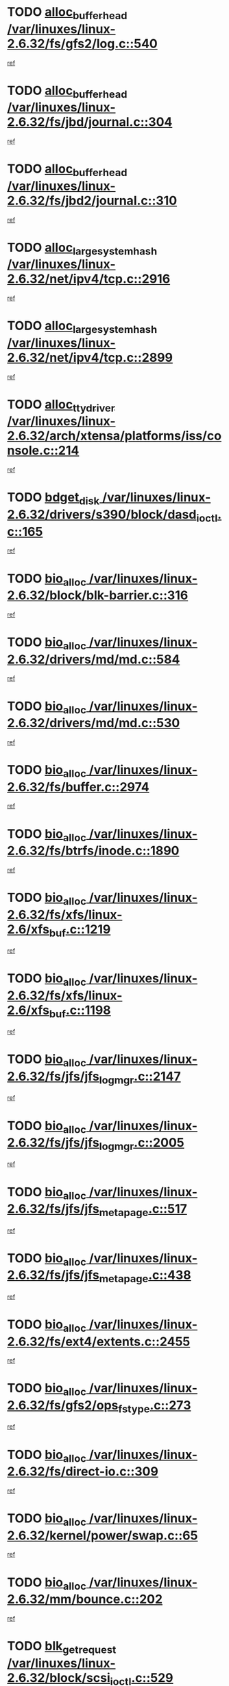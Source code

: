 * TODO [[view:/var/linuxes/linux-2.6.32/fs/gfs2/log.c::face=ovl-face1::linb=540::colb=1::cole=3][alloc_buffer_head /var/linuxes/linux-2.6.32/fs/gfs2/log.c::540]]
[[view:/var/linuxes/linux-2.6.32/fs/gfs2/log.c::face=ovl-face2::linb=541::colb=13::cole=15][ref]]
* TODO [[view:/var/linuxes/linux-2.6.32/fs/jbd/journal.c::face=ovl-face1::linb=304::colb=1::cole=7][alloc_buffer_head /var/linuxes/linux-2.6.32/fs/jbd/journal.c::304]]
[[view:/var/linuxes/linux-2.6.32/fs/jbd/journal.c::face=ovl-face2::linb=306::colb=1::cole=7][ref]]
* TODO [[view:/var/linuxes/linux-2.6.32/fs/jbd2/journal.c::face=ovl-face1::linb=310::colb=1::cole=7][alloc_buffer_head /var/linuxes/linux-2.6.32/fs/jbd2/journal.c::310]]
[[view:/var/linuxes/linux-2.6.32/fs/jbd2/journal.c::face=ovl-face2::linb=312::colb=1::cole=7][ref]]
* TODO [[view:/var/linuxes/linux-2.6.32/net/ipv4/tcp.c::face=ovl-face1::linb=2916::colb=1::cole=19][alloc_large_system_hash /var/linuxes/linux-2.6.32/net/ipv4/tcp.c::2916]]
[[view:/var/linuxes/linux-2.6.32/net/ipv4/tcp.c::face=ovl-face2::linb=2928::colb=18::cole=36][ref]]
* TODO [[view:/var/linuxes/linux-2.6.32/net/ipv4/tcp.c::face=ovl-face1::linb=2899::colb=1::cole=19][alloc_large_system_hash /var/linuxes/linux-2.6.32/net/ipv4/tcp.c::2899]]
[[view:/var/linuxes/linux-2.6.32/net/ipv4/tcp.c::face=ovl-face2::linb=2911::colb=25::cole=43][ref]]
* TODO [[view:/var/linuxes/linux-2.6.32/arch/xtensa/platforms/iss/console.c::face=ovl-face1::linb=214::colb=1::cole=14][alloc_tty_driver /var/linuxes/linux-2.6.32/arch/xtensa/platforms/iss/console.c::214]]
[[view:/var/linuxes/linux-2.6.32/arch/xtensa/platforms/iss/console.c::face=ovl-face2::linb=220::colb=1::cole=14][ref]]
* TODO [[view:/var/linuxes/linux-2.6.32/drivers/s390/block/dasd_ioctl.c::face=ovl-face1::linb=165::colb=23::cole=27][bdget_disk /var/linuxes/linux-2.6.32/drivers/s390/block/dasd_ioctl.c::165]]
[[view:/var/linuxes/linux-2.6.32/drivers/s390/block/dasd_ioctl.c::face=ovl-face2::linb=166::colb=2::cole=6][ref]]
* TODO [[view:/var/linuxes/linux-2.6.32/block/blk-barrier.c::face=ovl-face1::linb=316::colb=1::cole=4][bio_alloc /var/linuxes/linux-2.6.32/block/blk-barrier.c::316]]
[[view:/var/linuxes/linux-2.6.32/block/blk-barrier.c::face=ovl-face2::linb=317::colb=1::cole=4][ref]]
* TODO [[view:/var/linuxes/linux-2.6.32/drivers/md/md.c::face=ovl-face1::linb=584::colb=13::cole=16][bio_alloc /var/linuxes/linux-2.6.32/drivers/md/md.c::584]]
[[view:/var/linuxes/linux-2.6.32/drivers/md/md.c::face=ovl-face2::linb=590::colb=1::cole=4][ref]]
* TODO [[view:/var/linuxes/linux-2.6.32/drivers/md/md.c::face=ovl-face1::linb=530::colb=13::cole=16][bio_alloc /var/linuxes/linux-2.6.32/drivers/md/md.c::530]]
[[view:/var/linuxes/linux-2.6.32/drivers/md/md.c::face=ovl-face2::linb=533::colb=1::cole=4][ref]]
* TODO [[view:/var/linuxes/linux-2.6.32/fs/buffer.c::face=ovl-face1::linb=2974::colb=1::cole=4][bio_alloc /var/linuxes/linux-2.6.32/fs/buffer.c::2974]]
[[view:/var/linuxes/linux-2.6.32/fs/buffer.c::face=ovl-face2::linb=2976::colb=1::cole=4][ref]]
* TODO [[view:/var/linuxes/linux-2.6.32/fs/btrfs/inode.c::face=ovl-face1::linb=1890::colb=1::cole=4][bio_alloc /var/linuxes/linux-2.6.32/fs/btrfs/inode.c::1890]]
[[view:/var/linuxes/linux-2.6.32/fs/btrfs/inode.c::face=ovl-face2::linb=1891::colb=1::cole=4][ref]]
* TODO [[view:/var/linuxes/linux-2.6.32/fs/xfs/linux-2.6/xfs_buf.c::face=ovl-face1::linb=1219::colb=1::cole=4][bio_alloc /var/linuxes/linux-2.6.32/fs/xfs/linux-2.6/xfs_buf.c::1219]]
[[view:/var/linuxes/linux-2.6.32/fs/xfs/linux-2.6/xfs_buf.c::face=ovl-face2::linb=1220::colb=1::cole=4][ref]]
* TODO [[view:/var/linuxes/linux-2.6.32/fs/xfs/linux-2.6/xfs_buf.c::face=ovl-face1::linb=1198::colb=2::cole=5][bio_alloc /var/linuxes/linux-2.6.32/fs/xfs/linux-2.6/xfs_buf.c::1198]]
[[view:/var/linuxes/linux-2.6.32/fs/xfs/linux-2.6/xfs_buf.c::face=ovl-face2::linb=1200::colb=2::cole=5][ref]]
* TODO [[view:/var/linuxes/linux-2.6.32/fs/jfs/jfs_logmgr.c::face=ovl-face1::linb=2147::colb=1::cole=4][bio_alloc /var/linuxes/linux-2.6.32/fs/jfs/jfs_logmgr.c::2147]]
[[view:/var/linuxes/linux-2.6.32/fs/jfs/jfs_logmgr.c::face=ovl-face2::linb=2148::colb=1::cole=4][ref]]
* TODO [[view:/var/linuxes/linux-2.6.32/fs/jfs/jfs_logmgr.c::face=ovl-face1::linb=2005::colb=1::cole=4][bio_alloc /var/linuxes/linux-2.6.32/fs/jfs/jfs_logmgr.c::2005]]
[[view:/var/linuxes/linux-2.6.32/fs/jfs/jfs_logmgr.c::face=ovl-face2::linb=2007::colb=1::cole=4][ref]]
* TODO [[view:/var/linuxes/linux-2.6.32/fs/jfs/jfs_metapage.c::face=ovl-face1::linb=517::colb=3::cole=6][bio_alloc /var/linuxes/linux-2.6.32/fs/jfs/jfs_metapage.c::517]]
[[view:/var/linuxes/linux-2.6.32/fs/jfs/jfs_metapage.c::face=ovl-face2::linb=518::colb=3::cole=6][ref]]
* TODO [[view:/var/linuxes/linux-2.6.32/fs/jfs/jfs_metapage.c::face=ovl-face1::linb=438::colb=2::cole=5][bio_alloc /var/linuxes/linux-2.6.32/fs/jfs/jfs_metapage.c::438]]
[[view:/var/linuxes/linux-2.6.32/fs/jfs/jfs_metapage.c::face=ovl-face2::linb=439::colb=2::cole=5][ref]]
* TODO [[view:/var/linuxes/linux-2.6.32/fs/ext4/extents.c::face=ovl-face1::linb=2455::colb=2::cole=5][bio_alloc /var/linuxes/linux-2.6.32/fs/ext4/extents.c::2455]]
[[view:/var/linuxes/linux-2.6.32/fs/ext4/extents.c::face=ovl-face2::linb=2456::colb=2::cole=5][ref]]
* TODO [[view:/var/linuxes/linux-2.6.32/fs/gfs2/ops_fstype.c::face=ovl-face1::linb=273::colb=1::cole=4][bio_alloc /var/linuxes/linux-2.6.32/fs/gfs2/ops_fstype.c::273]]
[[view:/var/linuxes/linux-2.6.32/fs/gfs2/ops_fstype.c::face=ovl-face2::linb=274::colb=1::cole=4][ref]]
* TODO [[view:/var/linuxes/linux-2.6.32/fs/direct-io.c::face=ovl-face1::linb=309::colb=1::cole=4][bio_alloc /var/linuxes/linux-2.6.32/fs/direct-io.c::309]]
[[view:/var/linuxes/linux-2.6.32/fs/direct-io.c::face=ovl-face2::linb=311::colb=1::cole=4][ref]]
* TODO [[view:/var/linuxes/linux-2.6.32/kernel/power/swap.c::face=ovl-face1::linb=65::colb=1::cole=4][bio_alloc /var/linuxes/linux-2.6.32/kernel/power/swap.c::65]]
[[view:/var/linuxes/linux-2.6.32/kernel/power/swap.c::face=ovl-face2::linb=66::colb=1::cole=4][ref]]
* TODO [[view:/var/linuxes/linux-2.6.32/mm/bounce.c::face=ovl-face1::linb=202::colb=3::cole=6][bio_alloc /var/linuxes/linux-2.6.32/mm/bounce.c::202]]
[[view:/var/linuxes/linux-2.6.32/mm/bounce.c::face=ovl-face2::linb=203::colb=10::cole=13][ref]]
* TODO [[view:/var/linuxes/linux-2.6.32/block/scsi_ioctl.c::face=ovl-face1::linb=529::colb=1::cole=3][blk_get_request /var/linuxes/linux-2.6.32/block/scsi_ioctl.c::529]]
[[view:/var/linuxes/linux-2.6.32/block/scsi_ioctl.c::face=ovl-face2::linb=530::colb=1::cole=3][ref]]
* TODO [[view:/var/linuxes/linux-2.6.32/block/scsi_ioctl.c::face=ovl-face1::linb=443::colb=1::cole=3][blk_get_request /var/linuxes/linux-2.6.32/block/scsi_ioctl.c::443]]
[[view:/var/linuxes/linux-2.6.32/block/scsi_ioctl.c::face=ovl-face2::linb=451::colb=1::cole=3][ref]]
* TODO [[view:/var/linuxes/linux-2.6.32/drivers/ide/ide-disk.c::face=ovl-face1::linb=478::colb=1::cole=3][blk_get_request /var/linuxes/linux-2.6.32/drivers/ide/ide-disk.c::478]]
[[view:/var/linuxes/linux-2.6.32/drivers/ide/ide-disk.c::face=ovl-face2::linb=479::colb=1::cole=3][ref]]
* TODO [[view:/var/linuxes/linux-2.6.32/drivers/ide/ide-tape.c::face=ovl-face1::linb=853::colb=1::cole=3][blk_get_request /var/linuxes/linux-2.6.32/drivers/ide/ide-tape.c::853]]
[[view:/var/linuxes/linux-2.6.32/drivers/ide/ide-tape.c::face=ovl-face2::linb=854::colb=1::cole=3][ref]]
* TODO [[view:/var/linuxes/linux-2.6.32/drivers/ide/ide-cd_ioctl.c::face=ovl-face1::linb=299::colb=1::cole=3][blk_get_request /var/linuxes/linux-2.6.32/drivers/ide/ide-cd_ioctl.c::299]]
[[view:/var/linuxes/linux-2.6.32/drivers/ide/ide-cd_ioctl.c::face=ovl-face2::linb=300::colb=1::cole=3][ref]]
* TODO [[view:/var/linuxes/linux-2.6.32/drivers/ide/ide-taskfile.c::face=ovl-face1::linb=432::colb=1::cole=3][blk_get_request /var/linuxes/linux-2.6.32/drivers/ide/ide-taskfile.c::432]]
[[view:/var/linuxes/linux-2.6.32/drivers/ide/ide-taskfile.c::face=ovl-face2::linb=433::colb=1::cole=3][ref]]
* TODO [[view:/var/linuxes/linux-2.6.32/drivers/ide/ide-pm.c::face=ovl-face1::linb=60::colb=1::cole=3][blk_get_request /var/linuxes/linux-2.6.32/drivers/ide/ide-pm.c::60]]
[[view:/var/linuxes/linux-2.6.32/drivers/ide/ide-pm.c::face=ovl-face2::linb=61::colb=1::cole=3][ref]]
* TODO [[view:/var/linuxes/linux-2.6.32/drivers/ide/ide-pm.c::face=ovl-face1::linb=20::colb=1::cole=3][blk_get_request /var/linuxes/linux-2.6.32/drivers/ide/ide-pm.c::20]]
[[view:/var/linuxes/linux-2.6.32/drivers/ide/ide-pm.c::face=ovl-face2::linb=21::colb=1::cole=3][ref]]
* TODO [[view:/var/linuxes/linux-2.6.32/drivers/ide/ide-cd.c::face=ovl-face1::linb=450::colb=2::cole=4][blk_get_request /var/linuxes/linux-2.6.32/drivers/ide/ide-cd.c::450]]
[[view:/var/linuxes/linux-2.6.32/drivers/ide/ide-cd.c::face=ovl-face2::linb=452::colb=9::cole=11][ref]]
* TODO [[view:/var/linuxes/linux-2.6.32/drivers/ide/ide-devsets.c::face=ovl-face1::linb=165::colb=1::cole=3][blk_get_request /var/linuxes/linux-2.6.32/drivers/ide/ide-devsets.c::165]]
[[view:/var/linuxes/linux-2.6.32/drivers/ide/ide-devsets.c::face=ovl-face2::linb=166::colb=1::cole=3][ref]]
* TODO [[view:/var/linuxes/linux-2.6.32/drivers/ide/ide-park.c::face=ovl-face1::linb=33::colb=1::cole=3][blk_get_request /var/linuxes/linux-2.6.32/drivers/ide/ide-park.c::33]]
[[view:/var/linuxes/linux-2.6.32/drivers/ide/ide-park.c::face=ovl-face2::linb=34::colb=1::cole=3][ref]]
* TODO [[view:/var/linuxes/linux-2.6.32/drivers/ide/ide-atapi.c::face=ovl-face1::linb=93::colb=1::cole=3][blk_get_request /var/linuxes/linux-2.6.32/drivers/ide/ide-atapi.c::93]]
[[view:/var/linuxes/linux-2.6.32/drivers/ide/ide-atapi.c::face=ovl-face2::linb=94::colb=1::cole=3][ref]]
* TODO [[view:/var/linuxes/linux-2.6.32/drivers/ide/ide-ioctls.c::face=ovl-face1::linb=222::colb=1::cole=3][blk_get_request /var/linuxes/linux-2.6.32/drivers/ide/ide-ioctls.c::222]]
[[view:/var/linuxes/linux-2.6.32/drivers/ide/ide-ioctls.c::face=ovl-face2::linb=223::colb=1::cole=3][ref]]
* TODO [[view:/var/linuxes/linux-2.6.32/drivers/ide/ide-ioctls.c::face=ovl-face1::linb=126::colb=2::cole=4][blk_get_request /var/linuxes/linux-2.6.32/drivers/ide/ide-ioctls.c::126]]
[[view:/var/linuxes/linux-2.6.32/drivers/ide/ide-ioctls.c::face=ovl-face2::linb=127::colb=2::cole=4][ref]]
* TODO [[view:/var/linuxes/linux-2.6.32/drivers/block/pktcdvd.c::face=ovl-face1::linb=770::colb=1::cole=3][blk_get_request /var/linuxes/linux-2.6.32/drivers/block/pktcdvd.c::770]]
[[view:/var/linuxes/linux-2.6.32/drivers/block/pktcdvd.c::face=ovl-face2::linb=778::colb=1::cole=3][ref]]
* TODO [[view:/var/linuxes/linux-2.6.32/drivers/block/paride/pd.c::face=ovl-face1::linb=720::colb=1::cole=3][blk_get_request /var/linuxes/linux-2.6.32/drivers/block/paride/pd.c::720]]
[[view:/var/linuxes/linux-2.6.32/drivers/block/paride/pd.c::face=ovl-face2::linb=722::colb=1::cole=3][ref]]
* TODO [[view:/var/linuxes/linux-2.6.32/drivers/scsi/scsi_error.c::face=ovl-face1::linb=1475::colb=1::cole=4][blk_get_request /var/linuxes/linux-2.6.32/drivers/scsi/scsi_error.c::1475]]
[[view:/var/linuxes/linux-2.6.32/drivers/scsi/scsi_error.c::face=ovl-face2::linb=1477::colb=1::cole=4][ref]]
* TODO [[view:/var/linuxes/linux-2.6.32/drivers/scsi/scsi_lib.c::face=ovl-face1::linb=217::colb=1::cole=4][blk_get_request /var/linuxes/linux-2.6.32/drivers/scsi/scsi_lib.c::217]]
[[view:/var/linuxes/linux-2.6.32/drivers/scsi/scsi_lib.c::face=ovl-face2::linb=223::colb=1::cole=4][ref]]
* TODO [[view:/var/linuxes/linux-2.6.32/fs/btrfs/tree-log.c::face=ovl-face1::linb=2700::colb=1::cole=5][btrfs_alloc_path /var/linuxes/linux-2.6.32/fs/btrfs/tree-log.c::2700]]
[[view:/var/linuxes/linux-2.6.32/fs/btrfs/tree-log.c::face=ovl-face2::linb=2736::colb=1::cole=5][ref]]
* TODO [[view:/var/linuxes/linux-2.6.32/fs/btrfs/tree-log.c::face=ovl-face1::linb=2211::colb=1::cole=5][btrfs_alloc_path /var/linuxes/linux-2.6.32/fs/btrfs/tree-log.c::2211]]
[[view:/var/linuxes/linux-2.6.32/fs/btrfs/tree-log.c::face=ovl-face2::linb=2244::colb=25::cole=29][ref]]
[[view:/var/linuxes/linux-2.6.32/fs/btrfs/tree-log.c::face=ovl-face2::linb=2244::colb=41::cole=45][ref]]
* TODO [[view:/var/linuxes/linux-2.6.32/fs/btrfs/tree-log.c::face=ovl-face1::linb=959::colb=1::cole=5][btrfs_alloc_path /var/linuxes/linux-2.6.32/fs/btrfs/tree-log.c::959]]
[[view:/var/linuxes/linux-2.6.32/fs/btrfs/tree-log.c::face=ovl-face2::linb=966::colb=7::cole=11][ref]]
* TODO [[view:/var/linuxes/linux-2.6.32/fs/btrfs/tree-log.c::face=ovl-face1::linb=959::colb=1::cole=5][btrfs_alloc_path /var/linuxes/linux-2.6.32/fs/btrfs/tree-log.c::959]]
[[view:/var/linuxes/linux-2.6.32/fs/btrfs/tree-log.c::face=ovl-face2::linb=970::colb=24::cole=28][ref]]
[[view:/var/linuxes/linux-2.6.32/fs/btrfs/tree-log.c::face=ovl-face2::linb=971::colb=10::cole=14][ref]]
* TODO [[view:/var/linuxes/linux-2.6.32/fs/btrfs/tree-log.c::face=ovl-face1::linb=742::colb=1::cole=5][btrfs_alloc_path /var/linuxes/linux-2.6.32/fs/btrfs/tree-log.c::742]]
[[view:/var/linuxes/linux-2.6.32/fs/btrfs/tree-log.c::face=ovl-face2::linb=747::colb=32::cole=36][ref]]
[[view:/var/linuxes/linux-2.6.32/fs/btrfs/tree-log.c::face=ovl-face2::linb=747::colb=48::cole=52][ref]]
* TODO [[view:/var/linuxes/linux-2.6.32/fs/btrfs/inode.c::face=ovl-face1::linb=3779::colb=1::cole=5][btrfs_alloc_path /var/linuxes/linux-2.6.32/fs/btrfs/inode.c::3779]]
[[view:/var/linuxes/linux-2.6.32/fs/btrfs/inode.c::face=ovl-face2::linb=3780::colb=1::cole=5][ref]]
* TODO [[view:/var/linuxes/linux-2.6.32/fs/btrfs/export.c::face=ovl-face1::linb=178::colb=1::cole=5][btrfs_alloc_path /var/linuxes/linux-2.6.32/fs/btrfs/export.c::178]]
[[view:/var/linuxes/linux-2.6.32/fs/btrfs/export.c::face=ovl-face2::linb=196::colb=5::cole=9][ref]]
* TODO [[view:/var/linuxes/linux-2.6.32/fs/btrfs/dir-item.c::face=ovl-face1::linb=149::colb=1::cole=5][btrfs_alloc_path /var/linuxes/linux-2.6.32/fs/btrfs/dir-item.c::149]]
[[view:/var/linuxes/linux-2.6.32/fs/btrfs/dir-item.c::face=ovl-face2::linb=150::colb=1::cole=5][ref]]
* TODO [[view:/var/linuxes/linux-2.6.32/fs/btrfs/file-item.c::face=ovl-face1::linb=520::colb=1::cole=5][btrfs_alloc_path /var/linuxes/linux-2.6.32/fs/btrfs/file-item.c::520]]
[[view:/var/linuxes/linux-2.6.32/fs/btrfs/file-item.c::face=ovl-face2::linb=527::colb=2::cole=6][ref]]
* TODO [[view:/var/linuxes/linux-2.6.32/fs/btrfs/file-item.c::face=ovl-face1::linb=169::colb=1::cole=5][btrfs_alloc_path /var/linuxes/linux-2.6.32/fs/btrfs/file-item.c::169]]
[[view:/var/linuxes/linux-2.6.32/fs/btrfs/file-item.c::face=ovl-face2::linb=171::colb=2::cole=6][ref]]
* TODO [[view:/var/linuxes/linux-2.6.32/fs/btrfs/file-item.c::face=ovl-face1::linb=169::colb=1::cole=5][btrfs_alloc_path /var/linuxes/linux-2.6.32/fs/btrfs/file-item.c::169]]
[[view:/var/linuxes/linux-2.6.32/fs/btrfs/file-item.c::face=ovl-face2::linb=211::colb=25::cole=29][ref]]
[[view:/var/linuxes/linux-2.6.32/fs/btrfs/file-item.c::face=ovl-face2::linb=212::colb=11::cole=15][ref]]
* TODO [[view:/var/linuxes/linux-2.6.32/fs/btrfs/file-item.c::face=ovl-face1::linb=169::colb=1::cole=5][btrfs_alloc_path /var/linuxes/linux-2.6.32/fs/btrfs/file-item.c::169]]
[[view:/var/linuxes/linux-2.6.32/fs/btrfs/file-item.c::face=ovl-face2::linb=231::colb=21::cole=25][ref]]
* TODO [[view:/var/linuxes/linux-2.6.32/arch/sh/boards/mach-landisk/gio.c::face=ovl-face1::linb=148::colb=1::cole=7][cdev_alloc /var/linuxes/linux-2.6.32/arch/sh/boards/mach-landisk/gio.c::148]]
[[view:/var/linuxes/linux-2.6.32/arch/sh/boards/mach-landisk/gio.c::face=ovl-face2::linb=149::colb=1::cole=7][ref]]
* TODO [[view:/var/linuxes/linux-2.6.32/drivers/staging/vme/devices/vme_user.c::face=ovl-face1::linb=662::colb=1::cole=14][cdev_alloc /var/linuxes/linux-2.6.32/drivers/staging/vme/devices/vme_user.c::662]]
[[view:/var/linuxes/linux-2.6.32/drivers/staging/vme/devices/vme_user.c::face=ovl-face2::linb=663::colb=1::cole=14][ref]]
* TODO [[view:/var/linuxes/linux-2.6.32/block/blk-core.c::face=ovl-face1::linb=733::colb=3::cole=6][current_io_context /var/linuxes/linux-2.6.32/block/blk-core.c::733]]
[[view:/var/linuxes/linux-2.6.32/block/blk-core.c::face=ovl-face2::linb=810::colb=2::cole=5][ref]]
* TODO [[view:/var/linuxes/linux-2.6.32/drivers/net/ll_temac_main.c::face=ovl-face1::linb=143::colb=1::cole=12][dma_alloc_coherent /var/linuxes/linux-2.6.32/drivers/net/ll_temac_main.c::143]]
[[view:/var/linuxes/linux-2.6.32/drivers/net/ll_temac_main.c::face=ovl-face2::linb=155::colb=2::cole=13][ref]]
* TODO [[view:/var/linuxes/linux-2.6.32/drivers/net/ll_temac_main.c::face=ovl-face1::linb=140::colb=1::cole=12][dma_alloc_coherent /var/linuxes/linux-2.6.32/drivers/net/ll_temac_main.c::140]]
[[view:/var/linuxes/linux-2.6.32/drivers/net/ll_temac_main.c::face=ovl-face2::linb=149::colb=2::cole=13][ref]]
* TODO [[view:/var/linuxes/linux-2.6.32/drivers/net/ll_temac_main.c::face=ovl-face1::linb=143::colb=1::cole=12][dma_alloc_coherent /var/linuxes/linux-2.6.32/drivers/net/ll_temac_main.c::143]]
[[view:/var/linuxes/linux-2.6.32/drivers/net/ll_temac_main.c::face=ovl-face2::linb=155::colb=2::cole=13][ref]]
* TODO [[view:/var/linuxes/linux-2.6.32/drivers/net/ll_temac_main.c::face=ovl-face1::linb=140::colb=1::cole=12][dma_alloc_coherent /var/linuxes/linux-2.6.32/drivers/net/ll_temac_main.c::140]]
[[view:/var/linuxes/linux-2.6.32/drivers/net/ll_temac_main.c::face=ovl-face2::linb=149::colb=2::cole=13][ref]]
* TODO [[view:/var/linuxes/linux-2.6.32/drivers/usb/host/fhci-sched.c::face=ovl-face1::linb=714::colb=2::cole=4][fhci_get_empty_ed /var/linuxes/linux-2.6.32/drivers/usb/host/fhci-sched.c::714]]
[[view:/var/linuxes/linux-2.6.32/drivers/usb/host/fhci-sched.c::face=ovl-face2::linb=715::colb=2::cole=4][ref]]
* TODO [[view:/var/linuxes/linux-2.6.32/fs/gfs2/inode.c::face=ovl-face1::linb=633::colb=1::cole=5][gfs2_meta_new /var/linuxes/linux-2.6.32/fs/gfs2/inode.c::633]]
[[view:/var/linuxes/linux-2.6.32/fs/gfs2/inode.c::face=ovl-face2::linb=637::colb=28::cole=32][ref]]
* TODO [[view:/var/linuxes/linux-2.6.32/fs/gfs2/xattr.c::face=ovl-face1::linb=976::colb=2::cole=7][gfs2_meta_new /var/linuxes/linux-2.6.32/fs/gfs2/xattr.c::976]]
[[view:/var/linuxes/linux-2.6.32/fs/gfs2/xattr.c::face=ovl-face2::linb=981::colb=21::cole=26][ref]]
* TODO [[view:/var/linuxes/linux-2.6.32/fs/gfs2/xattr.c::face=ovl-face1::linb=656::colb=3::cole=5][gfs2_meta_new /var/linuxes/linux-2.6.32/fs/gfs2/xattr.c::656]]
[[view:/var/linuxes/linux-2.6.32/fs/gfs2/xattr.c::face=ovl-face2::linb=664::colb=10::cole=12][ref]]
* TODO [[view:/var/linuxes/linux-2.6.32/fs/gfs2/lops.c::face=ovl-face1::linb=672::colb=2::cole=7][gfs2_meta_new /var/linuxes/linux-2.6.32/fs/gfs2/lops.c::672]]
[[view:/var/linuxes/linux-2.6.32/fs/gfs2/lops.c::face=ovl-face2::linb=673::colb=9::cole=14][ref]]
* TODO [[view:/var/linuxes/linux-2.6.32/fs/gfs2/lops.c::face=ovl-face1::linb=275::colb=2::cole=7][gfs2_meta_new /var/linuxes/linux-2.6.32/fs/gfs2/lops.c::275]]
[[view:/var/linuxes/linux-2.6.32/fs/gfs2/lops.c::face=ovl-face2::linb=276::colb=9::cole=14][ref]]
* TODO [[view:/var/linuxes/linux-2.6.32/fs/gfs2/dir.c::face=ovl-face1::linb=315::colb=3::cole=5][gfs2_meta_ra /var/linuxes/linux-2.6.32/fs/gfs2/dir.c::315]]
[[view:/var/linuxes/linux-2.6.32/fs/gfs2/dir.c::face=ovl-face2::linb=328::colb=14::cole=16][ref]]
* TODO [[view:/var/linuxes/linux-2.6.32/drivers/net/wireless/wl12xx/wl1251_main.c::face=ovl-face1::linb=1162::colb=2::cole=8][ieee80211_beacon_get /var/linuxes/linux-2.6.32/drivers/net/wireless/wl12xx/wl1251_main.c::1162]]
[[view:/var/linuxes/linux-2.6.32/drivers/net/wireless/wl12xx/wl1251_main.c::face=ovl-face2::linb=1163::colb=48::cole=54][ref]]
[[view:/var/linuxes/linux-2.6.32/drivers/net/wireless/wl12xx/wl1251_main.c::face=ovl-face2::linb=1164::colb=11::cole=17][ref]]
* TODO [[view:/var/linuxes/linux-2.6.32/fs/efs/inode.c::face=ovl-face1::linb=60::colb=1::cole=6][iget_locked /var/linuxes/linux-2.6.32/fs/efs/inode.c::60]]
[[view:/var/linuxes/linux-2.6.32/fs/efs/inode.c::face=ovl-face2::linb=63::colb=7::cole=12][ref]]
* TODO [[view:/var/linuxes/linux-2.6.32/fs/bfs/inode.c::face=ovl-face1::linb=43::colb=1::cole=6][iget_locked /var/linuxes/linux-2.6.32/fs/bfs/inode.c::43]]
[[view:/var/linuxes/linux-2.6.32/fs/bfs/inode.c::face=ovl-face2::linb=46::colb=7::cole=12][ref]]
* TODO [[view:/var/linuxes/linux-2.6.32/fs/befs/linuxvfs.c::face=ovl-face1::linb=312::colb=1::cole=6][iget_locked /var/linuxes/linux-2.6.32/fs/befs/linuxvfs.c::312]]
[[view:/var/linuxes/linux-2.6.32/fs/befs/linuxvfs.c::face=ovl-face2::linb=315::colb=7::cole=12][ref]]
* TODO [[view:/var/linuxes/linux-2.6.32/drivers/staging/iio/accel/lis3l02dq_ring.c::face=ovl-face1::linb=494::colb=1::cole=12][iio_allocate_trigger /var/linuxes/linux-2.6.32/drivers/staging/iio/accel/lis3l02dq_ring.c::494]]
[[view:/var/linuxes/linux-2.6.32/drivers/staging/iio/accel/lis3l02dq_ring.c::face=ovl-face2::linb=495::colb=1::cole=12][ref]]
* TODO [[view:/var/linuxes/linux-2.6.32/drivers/platform/x86/hp-wmi.c::face=ovl-face1::linb=387::colb=1::cole=17][input_allocate_device /var/linuxes/linux-2.6.32/drivers/platform/x86/hp-wmi.c::387]]
[[view:/var/linuxes/linux-2.6.32/drivers/platform/x86/hp-wmi.c::face=ovl-face2::linb=389::colb=1::cole=17][ref]]
* TODO [[view:/var/linuxes/linux-2.6.32/arch/powerpc/sysdev/cpm2.c::face=ovl-face1::linb=66::colb=1::cole=10][ioremap /var/linuxes/linux-2.6.32/arch/powerpc/sysdev/cpm2.c::66]]
[[view:/var/linuxes/linux-2.6.32/arch/powerpc/sysdev/cpm2.c::face=ovl-face2::linb=75::colb=9::cole=18][ref]]
* TODO [[view:/var/linuxes/linux-2.6.32/arch/powerpc/sysdev/cpm2.c::face=ovl-face1::linb=64::colb=1::cole=10][ioremap /var/linuxes/linux-2.6.32/arch/powerpc/sysdev/cpm2.c::64]]
[[view:/var/linuxes/linux-2.6.32/arch/powerpc/sysdev/cpm2.c::face=ovl-face2::linb=75::colb=9::cole=18][ref]]
* TODO [[view:/var/linuxes/linux-2.6.32/arch/powerpc/platforms/chrp/pci.c::face=ovl-face1::linb=145::colb=1::cole=6][ioremap /var/linuxes/linux-2.6.32/arch/powerpc/platforms/chrp/pci.c::145]]
[[view:/var/linuxes/linux-2.6.32/arch/powerpc/platforms/chrp/pci.c::face=ovl-face2::linb=148::colb=17::cole=22][ref]]
* TODO [[view:/var/linuxes/linux-2.6.32/arch/mips/sgi-ip32/crime.c::face=ovl-face1::linb=32::colb=1::cole=6][ioremap /var/linuxes/linux-2.6.32/arch/mips/sgi-ip32/crime.c::32]]
[[view:/var/linuxes/linux-2.6.32/arch/mips/sgi-ip32/crime.c::face=ovl-face2::linb=35::colb=6::cole=11][ref]]
* TODO [[view:/var/linuxes/linux-2.6.32/arch/mips/kernel/cevt-txx9.c::face=ovl-face1::linb=182::colb=1::cole=7][ioremap /var/linuxes/linux-2.6.32/arch/mips/kernel/cevt-txx9.c::182]]
[[view:/var/linuxes/linux-2.6.32/arch/mips/kernel/cevt-txx9.c::face=ovl-face2::linb=184::colb=48::cole=54][ref]]
* TODO [[view:/var/linuxes/linux-2.6.32/arch/mips/kernel/cevt-txx9.c::face=ovl-face1::linb=160::colb=1::cole=7][ioremap /var/linuxes/linux-2.6.32/arch/mips/kernel/cevt-txx9.c::160]]
[[view:/var/linuxes/linux-2.6.32/arch/mips/kernel/cevt-txx9.c::face=ovl-face2::linb=162::colb=26::cole=32][ref]]
* TODO [[view:/var/linuxes/linux-2.6.32/arch/mips/kernel/cevt-txx9.c::face=ovl-face1::linb=56::colb=1::cole=7][ioremap /var/linuxes/linux-2.6.32/arch/mips/kernel/cevt-txx9.c::56]]
[[view:/var/linuxes/linux-2.6.32/arch/mips/kernel/cevt-txx9.c::face=ovl-face2::linb=57::colb=25::cole=31][ref]]
* TODO [[view:/var/linuxes/linux-2.6.32/arch/mips/kernel/irq_txx9.c::face=ovl-face1::linb=152::colb=1::cole=12][ioremap /var/linuxes/linux-2.6.32/arch/mips/kernel/irq_txx9.c::152]]
[[view:/var/linuxes/linux-2.6.32/arch/mips/kernel/irq_txx9.c::face=ovl-face2::linb=161::colb=18::cole=29][ref]]
* TODO [[view:/var/linuxes/linux-2.6.32/arch/mips/txx9/generic/setup.c::face=ovl-face1::linb=477::colb=30::cole=36][ioremap /var/linuxes/linux-2.6.32/arch/mips/txx9/generic/setup.c::477]]
[[view:/var/linuxes/linux-2.6.32/arch/mips/txx9/generic/setup.c::face=ovl-face2::linb=480::colb=51::cole=57][ref]]
* TODO [[view:/var/linuxes/linux-2.6.32/arch/arm/plat-omap/debug-leds.c::face=ovl-face1::linb=269::colb=1::cole=5][ioremap /var/linuxes/linux-2.6.32/arch/arm/plat-omap/debug-leds.c::269]]
[[view:/var/linuxes/linux-2.6.32/arch/arm/plat-omap/debug-leds.c::face=ovl-face2::linb=270::colb=19::cole=23][ref]]
* TODO [[view:/var/linuxes/linux-2.6.32/drivers/video/platinumfb.c::face=ovl-face1::linb=591::colb=1::cole=17][ioremap /var/linuxes/linux-2.6.32/drivers/video/platinumfb.c::591]]
[[view:/var/linuxes/linux-2.6.32/drivers/video/platinumfb.c::face=ovl-face2::linb=620::colb=8::cole=24][ref]]
* TODO [[view:/var/linuxes/linux-2.6.32/drivers/video/platinumfb.c::face=ovl-face1::linb=587::colb=1::cole=21][ioremap /var/linuxes/linux-2.6.32/drivers/video/platinumfb.c::587]]
[[view:/var/linuxes/linux-2.6.32/drivers/video/platinumfb.c::face=ovl-face2::linb=594::colb=11::cole=31][ref]]
* TODO [[view:/var/linuxes/linux-2.6.32/drivers/mtd/maps/wr_sbc82xx_flash.c::face=ovl-face1::linb=84::colb=1::cole=3][ioremap /var/linuxes/linux-2.6.32/drivers/mtd/maps/wr_sbc82xx_flash.c::84]]
[[view:/var/linuxes/linux-2.6.32/drivers/mtd/maps/wr_sbc82xx_flash.c::face=ovl-face2::linb=90::colb=6::cole=8][ref]]
* TODO [[view:/var/linuxes/linux-2.6.32/drivers/scsi/aacraid/rkt.c::face=ovl-face1::linb=81::colb=13::cole=26][ioremap /var/linuxes/linux-2.6.32/drivers/scsi/aacraid/rkt.c::81]]
[[view:/var/linuxes/linux-2.6.32/drivers/scsi/aacraid/rkt.c::face=ovl-face2::linb=84::colb=19::cole=32][ref]]
* TODO [[view:/var/linuxes/linux-2.6.32/drivers/scsi/aacraid/rx.c::face=ovl-face1::linb=455::colb=13::cole=25][ioremap /var/linuxes/linux-2.6.32/drivers/scsi/aacraid/rx.c::455]]
[[view:/var/linuxes/linux-2.6.32/drivers/scsi/aacraid/rx.c::face=ovl-face2::linb=458::colb=19::cole=31][ref]]
* TODO [[view:/var/linuxes/linux-2.6.32/drivers/staging/comedi/drivers/jr3_pci.c::face=ovl-face1::linb=852::colb=1::cole=16][ioremap /var/linuxes/linux-2.6.32/drivers/staging/comedi/drivers/jr3_pci.c::852]]
[[view:/var/linuxes/linux-2.6.32/drivers/staging/comedi/drivers/jr3_pci.c::face=ovl-face2::linb=871::colb=17::cole=32][ref]]
* TODO [[view:/var/linuxes/linux-2.6.32/drivers/staging/comedi/drivers/jr3_pci.c::face=ovl-face1::linb=852::colb=1::cole=16][ioremap /var/linuxes/linux-2.6.32/drivers/staging/comedi/drivers/jr3_pci.c::852]]
[[view:/var/linuxes/linux-2.6.32/drivers/staging/comedi/drivers/jr3_pci.c::face=ovl-face2::linb=910::colb=1::cole=16][ref]]
* TODO [[view:/var/linuxes/linux-2.6.32/drivers/firmware/pcdp.c::face=ovl-face1::linb=98::colb=1::cole=5][ioremap /var/linuxes/linux-2.6.32/drivers/firmware/pcdp.c::98]]
[[view:/var/linuxes/linux-2.6.32/drivers/firmware/pcdp.c::face=ovl-face2::linb=99::colb=42::cole=46][ref]]
* TODO [[view:/var/linuxes/linux-2.6.32/drivers/macintosh/macio-adb.c::face=ovl-face1::linb=109::colb=1::cole=4][ioremap /var/linuxes/linux-2.6.32/drivers/macintosh/macio-adb.c::109]]
[[view:/var/linuxes/linux-2.6.32/drivers/macintosh/macio-adb.c::face=ovl-face2::linb=111::colb=8::cole=11][ref]]
* TODO [[view:/var/linuxes/linux-2.6.32/sound/ppc/pmac.c::face=ovl-face1::linb=1273::colb=1::cole=12][ioremap /var/linuxes/linux-2.6.32/sound/ppc/pmac.c::1273]]
[[view:/var/linuxes/linux-2.6.32/sound/ppc/pmac.c::face=ovl-face2::linb=1306::colb=12::cole=23][ref]]
* TODO [[view:/var/linuxes/linux-2.6.32/arch/powerpc/sysdev/cpm2.c::face=ovl-face1::linb=66::colb=1::cole=10][ioremap /var/linuxes/linux-2.6.32/arch/powerpc/sysdev/cpm2.c::66]]
[[view:/var/linuxes/linux-2.6.32/arch/powerpc/sysdev/cpm2.c::face=ovl-face2::linb=75::colb=9::cole=18][ref]]
* TODO [[view:/var/linuxes/linux-2.6.32/arch/powerpc/sysdev/cpm2.c::face=ovl-face1::linb=64::colb=1::cole=10][ioremap /var/linuxes/linux-2.6.32/arch/powerpc/sysdev/cpm2.c::64]]
[[view:/var/linuxes/linux-2.6.32/arch/powerpc/sysdev/cpm2.c::face=ovl-face2::linb=75::colb=9::cole=18][ref]]
* TODO [[view:/var/linuxes/linux-2.6.32/arch/powerpc/platforms/chrp/pci.c::face=ovl-face1::linb=145::colb=1::cole=6][ioremap /var/linuxes/linux-2.6.32/arch/powerpc/platforms/chrp/pci.c::145]]
[[view:/var/linuxes/linux-2.6.32/arch/powerpc/platforms/chrp/pci.c::face=ovl-face2::linb=148::colb=17::cole=22][ref]]
* TODO [[view:/var/linuxes/linux-2.6.32/arch/mips/sgi-ip32/crime.c::face=ovl-face1::linb=32::colb=1::cole=6][ioremap /var/linuxes/linux-2.6.32/arch/mips/sgi-ip32/crime.c::32]]
[[view:/var/linuxes/linux-2.6.32/arch/mips/sgi-ip32/crime.c::face=ovl-face2::linb=35::colb=6::cole=11][ref]]
* TODO [[view:/var/linuxes/linux-2.6.32/arch/mips/kernel/cevt-txx9.c::face=ovl-face1::linb=182::colb=1::cole=7][ioremap /var/linuxes/linux-2.6.32/arch/mips/kernel/cevt-txx9.c::182]]
[[view:/var/linuxes/linux-2.6.32/arch/mips/kernel/cevt-txx9.c::face=ovl-face2::linb=184::colb=48::cole=54][ref]]
* TODO [[view:/var/linuxes/linux-2.6.32/arch/mips/kernel/cevt-txx9.c::face=ovl-face1::linb=160::colb=1::cole=7][ioremap /var/linuxes/linux-2.6.32/arch/mips/kernel/cevt-txx9.c::160]]
[[view:/var/linuxes/linux-2.6.32/arch/mips/kernel/cevt-txx9.c::face=ovl-face2::linb=162::colb=26::cole=32][ref]]
* TODO [[view:/var/linuxes/linux-2.6.32/arch/mips/kernel/cevt-txx9.c::face=ovl-face1::linb=56::colb=1::cole=7][ioremap /var/linuxes/linux-2.6.32/arch/mips/kernel/cevt-txx9.c::56]]
[[view:/var/linuxes/linux-2.6.32/arch/mips/kernel/cevt-txx9.c::face=ovl-face2::linb=57::colb=25::cole=31][ref]]
* TODO [[view:/var/linuxes/linux-2.6.32/arch/mips/kernel/irq_txx9.c::face=ovl-face1::linb=152::colb=1::cole=12][ioremap /var/linuxes/linux-2.6.32/arch/mips/kernel/irq_txx9.c::152]]
[[view:/var/linuxes/linux-2.6.32/arch/mips/kernel/irq_txx9.c::face=ovl-face2::linb=161::colb=18::cole=29][ref]]
* TODO [[view:/var/linuxes/linux-2.6.32/arch/mips/txx9/generic/setup.c::face=ovl-face1::linb=477::colb=30::cole=36][ioremap /var/linuxes/linux-2.6.32/arch/mips/txx9/generic/setup.c::477]]
[[view:/var/linuxes/linux-2.6.32/arch/mips/txx9/generic/setup.c::face=ovl-face2::linb=480::colb=51::cole=57][ref]]
* TODO [[view:/var/linuxes/linux-2.6.32/arch/arm/plat-omap/debug-leds.c::face=ovl-face1::linb=269::colb=1::cole=5][ioremap /var/linuxes/linux-2.6.32/arch/arm/plat-omap/debug-leds.c::269]]
[[view:/var/linuxes/linux-2.6.32/arch/arm/plat-omap/debug-leds.c::face=ovl-face2::linb=270::colb=19::cole=23][ref]]
* TODO [[view:/var/linuxes/linux-2.6.32/drivers/video/platinumfb.c::face=ovl-face1::linb=591::colb=1::cole=17][ioremap /var/linuxes/linux-2.6.32/drivers/video/platinumfb.c::591]]
[[view:/var/linuxes/linux-2.6.32/drivers/video/platinumfb.c::face=ovl-face2::linb=620::colb=8::cole=24][ref]]
* TODO [[view:/var/linuxes/linux-2.6.32/drivers/video/platinumfb.c::face=ovl-face1::linb=587::colb=1::cole=21][ioremap /var/linuxes/linux-2.6.32/drivers/video/platinumfb.c::587]]
[[view:/var/linuxes/linux-2.6.32/drivers/video/platinumfb.c::face=ovl-face2::linb=594::colb=11::cole=31][ref]]
* TODO [[view:/var/linuxes/linux-2.6.32/drivers/mtd/maps/wr_sbc82xx_flash.c::face=ovl-face1::linb=84::colb=1::cole=3][ioremap /var/linuxes/linux-2.6.32/drivers/mtd/maps/wr_sbc82xx_flash.c::84]]
[[view:/var/linuxes/linux-2.6.32/drivers/mtd/maps/wr_sbc82xx_flash.c::face=ovl-face2::linb=90::colb=6::cole=8][ref]]
* TODO [[view:/var/linuxes/linux-2.6.32/drivers/scsi/aacraid/rkt.c::face=ovl-face1::linb=81::colb=13::cole=26][ioremap /var/linuxes/linux-2.6.32/drivers/scsi/aacraid/rkt.c::81]]
[[view:/var/linuxes/linux-2.6.32/drivers/scsi/aacraid/rkt.c::face=ovl-face2::linb=84::colb=19::cole=32][ref]]
* TODO [[view:/var/linuxes/linux-2.6.32/drivers/scsi/aacraid/rx.c::face=ovl-face1::linb=455::colb=13::cole=25][ioremap /var/linuxes/linux-2.6.32/drivers/scsi/aacraid/rx.c::455]]
[[view:/var/linuxes/linux-2.6.32/drivers/scsi/aacraid/rx.c::face=ovl-face2::linb=458::colb=19::cole=31][ref]]
* TODO [[view:/var/linuxes/linux-2.6.32/drivers/staging/comedi/drivers/jr3_pci.c::face=ovl-face1::linb=852::colb=1::cole=16][ioremap /var/linuxes/linux-2.6.32/drivers/staging/comedi/drivers/jr3_pci.c::852]]
[[view:/var/linuxes/linux-2.6.32/drivers/staging/comedi/drivers/jr3_pci.c::face=ovl-face2::linb=871::colb=17::cole=32][ref]]
* TODO [[view:/var/linuxes/linux-2.6.32/drivers/staging/comedi/drivers/jr3_pci.c::face=ovl-face1::linb=852::colb=1::cole=16][ioremap /var/linuxes/linux-2.6.32/drivers/staging/comedi/drivers/jr3_pci.c::852]]
[[view:/var/linuxes/linux-2.6.32/drivers/staging/comedi/drivers/jr3_pci.c::face=ovl-face2::linb=910::colb=1::cole=16][ref]]
* TODO [[view:/var/linuxes/linux-2.6.32/drivers/firmware/pcdp.c::face=ovl-face1::linb=98::colb=1::cole=5][ioremap /var/linuxes/linux-2.6.32/drivers/firmware/pcdp.c::98]]
[[view:/var/linuxes/linux-2.6.32/drivers/firmware/pcdp.c::face=ovl-face2::linb=99::colb=42::cole=46][ref]]
* TODO [[view:/var/linuxes/linux-2.6.32/drivers/macintosh/macio-adb.c::face=ovl-face1::linb=109::colb=1::cole=4][ioremap /var/linuxes/linux-2.6.32/drivers/macintosh/macio-adb.c::109]]
[[view:/var/linuxes/linux-2.6.32/drivers/macintosh/macio-adb.c::face=ovl-face2::linb=111::colb=8::cole=11][ref]]
* TODO [[view:/var/linuxes/linux-2.6.32/sound/ppc/pmac.c::face=ovl-face1::linb=1273::colb=1::cole=12][ioremap /var/linuxes/linux-2.6.32/sound/ppc/pmac.c::1273]]
[[view:/var/linuxes/linux-2.6.32/sound/ppc/pmac.c::face=ovl-face2::linb=1306::colb=12::cole=23][ref]]
* TODO [[view:/var/linuxes/linux-2.6.32/arch/powerpc/sysdev/cpm2.c::face=ovl-face1::linb=66::colb=1::cole=10][ioremap /var/linuxes/linux-2.6.32/arch/powerpc/sysdev/cpm2.c::66]]
[[view:/var/linuxes/linux-2.6.32/arch/powerpc/sysdev/cpm2.c::face=ovl-face2::linb=75::colb=9::cole=18][ref]]
* TODO [[view:/var/linuxes/linux-2.6.32/arch/powerpc/sysdev/cpm2.c::face=ovl-face1::linb=64::colb=1::cole=10][ioremap /var/linuxes/linux-2.6.32/arch/powerpc/sysdev/cpm2.c::64]]
[[view:/var/linuxes/linux-2.6.32/arch/powerpc/sysdev/cpm2.c::face=ovl-face2::linb=75::colb=9::cole=18][ref]]
* TODO [[view:/var/linuxes/linux-2.6.32/arch/powerpc/platforms/chrp/pci.c::face=ovl-face1::linb=145::colb=1::cole=6][ioremap /var/linuxes/linux-2.6.32/arch/powerpc/platforms/chrp/pci.c::145]]
[[view:/var/linuxes/linux-2.6.32/arch/powerpc/platforms/chrp/pci.c::face=ovl-face2::linb=148::colb=17::cole=22][ref]]
* TODO [[view:/var/linuxes/linux-2.6.32/arch/mips/sgi-ip32/crime.c::face=ovl-face1::linb=32::colb=1::cole=6][ioremap /var/linuxes/linux-2.6.32/arch/mips/sgi-ip32/crime.c::32]]
[[view:/var/linuxes/linux-2.6.32/arch/mips/sgi-ip32/crime.c::face=ovl-face2::linb=35::colb=6::cole=11][ref]]
* TODO [[view:/var/linuxes/linux-2.6.32/arch/mips/kernel/cevt-txx9.c::face=ovl-face1::linb=182::colb=1::cole=7][ioremap /var/linuxes/linux-2.6.32/arch/mips/kernel/cevt-txx9.c::182]]
[[view:/var/linuxes/linux-2.6.32/arch/mips/kernel/cevt-txx9.c::face=ovl-face2::linb=184::colb=48::cole=54][ref]]
* TODO [[view:/var/linuxes/linux-2.6.32/arch/mips/kernel/cevt-txx9.c::face=ovl-face1::linb=160::colb=1::cole=7][ioremap /var/linuxes/linux-2.6.32/arch/mips/kernel/cevt-txx9.c::160]]
[[view:/var/linuxes/linux-2.6.32/arch/mips/kernel/cevt-txx9.c::face=ovl-face2::linb=162::colb=26::cole=32][ref]]
* TODO [[view:/var/linuxes/linux-2.6.32/arch/mips/kernel/cevt-txx9.c::face=ovl-face1::linb=56::colb=1::cole=7][ioremap /var/linuxes/linux-2.6.32/arch/mips/kernel/cevt-txx9.c::56]]
[[view:/var/linuxes/linux-2.6.32/arch/mips/kernel/cevt-txx9.c::face=ovl-face2::linb=57::colb=25::cole=31][ref]]
* TODO [[view:/var/linuxes/linux-2.6.32/arch/mips/kernel/irq_txx9.c::face=ovl-face1::linb=152::colb=1::cole=12][ioremap /var/linuxes/linux-2.6.32/arch/mips/kernel/irq_txx9.c::152]]
[[view:/var/linuxes/linux-2.6.32/arch/mips/kernel/irq_txx9.c::face=ovl-face2::linb=161::colb=18::cole=29][ref]]
* TODO [[view:/var/linuxes/linux-2.6.32/arch/mips/txx9/generic/setup.c::face=ovl-face1::linb=477::colb=30::cole=36][ioremap /var/linuxes/linux-2.6.32/arch/mips/txx9/generic/setup.c::477]]
[[view:/var/linuxes/linux-2.6.32/arch/mips/txx9/generic/setup.c::face=ovl-face2::linb=480::colb=51::cole=57][ref]]
* TODO [[view:/var/linuxes/linux-2.6.32/arch/arm/plat-omap/debug-leds.c::face=ovl-face1::linb=269::colb=1::cole=5][ioremap /var/linuxes/linux-2.6.32/arch/arm/plat-omap/debug-leds.c::269]]
[[view:/var/linuxes/linux-2.6.32/arch/arm/plat-omap/debug-leds.c::face=ovl-face2::linb=270::colb=19::cole=23][ref]]
* TODO [[view:/var/linuxes/linux-2.6.32/drivers/video/platinumfb.c::face=ovl-face1::linb=591::colb=1::cole=17][ioremap /var/linuxes/linux-2.6.32/drivers/video/platinumfb.c::591]]
[[view:/var/linuxes/linux-2.6.32/drivers/video/platinumfb.c::face=ovl-face2::linb=620::colb=8::cole=24][ref]]
* TODO [[view:/var/linuxes/linux-2.6.32/drivers/video/platinumfb.c::face=ovl-face1::linb=587::colb=1::cole=21][ioremap /var/linuxes/linux-2.6.32/drivers/video/platinumfb.c::587]]
[[view:/var/linuxes/linux-2.6.32/drivers/video/platinumfb.c::face=ovl-face2::linb=594::colb=11::cole=31][ref]]
* TODO [[view:/var/linuxes/linux-2.6.32/drivers/mtd/maps/wr_sbc82xx_flash.c::face=ovl-face1::linb=84::colb=1::cole=3][ioremap /var/linuxes/linux-2.6.32/drivers/mtd/maps/wr_sbc82xx_flash.c::84]]
[[view:/var/linuxes/linux-2.6.32/drivers/mtd/maps/wr_sbc82xx_flash.c::face=ovl-face2::linb=90::colb=6::cole=8][ref]]
* TODO [[view:/var/linuxes/linux-2.6.32/drivers/scsi/aacraid/rkt.c::face=ovl-face1::linb=81::colb=13::cole=26][ioremap /var/linuxes/linux-2.6.32/drivers/scsi/aacraid/rkt.c::81]]
[[view:/var/linuxes/linux-2.6.32/drivers/scsi/aacraid/rkt.c::face=ovl-face2::linb=84::colb=19::cole=32][ref]]
* TODO [[view:/var/linuxes/linux-2.6.32/drivers/scsi/aacraid/rx.c::face=ovl-face1::linb=455::colb=13::cole=25][ioremap /var/linuxes/linux-2.6.32/drivers/scsi/aacraid/rx.c::455]]
[[view:/var/linuxes/linux-2.6.32/drivers/scsi/aacraid/rx.c::face=ovl-face2::linb=458::colb=19::cole=31][ref]]
* TODO [[view:/var/linuxes/linux-2.6.32/drivers/staging/comedi/drivers/jr3_pci.c::face=ovl-face1::linb=852::colb=1::cole=16][ioremap /var/linuxes/linux-2.6.32/drivers/staging/comedi/drivers/jr3_pci.c::852]]
[[view:/var/linuxes/linux-2.6.32/drivers/staging/comedi/drivers/jr3_pci.c::face=ovl-face2::linb=871::colb=17::cole=32][ref]]
* TODO [[view:/var/linuxes/linux-2.6.32/drivers/staging/comedi/drivers/jr3_pci.c::face=ovl-face1::linb=852::colb=1::cole=16][ioremap /var/linuxes/linux-2.6.32/drivers/staging/comedi/drivers/jr3_pci.c::852]]
[[view:/var/linuxes/linux-2.6.32/drivers/staging/comedi/drivers/jr3_pci.c::face=ovl-face2::linb=910::colb=1::cole=16][ref]]
* TODO [[view:/var/linuxes/linux-2.6.32/drivers/firmware/pcdp.c::face=ovl-face1::linb=98::colb=1::cole=5][ioremap /var/linuxes/linux-2.6.32/drivers/firmware/pcdp.c::98]]
[[view:/var/linuxes/linux-2.6.32/drivers/firmware/pcdp.c::face=ovl-face2::linb=99::colb=42::cole=46][ref]]
* TODO [[view:/var/linuxes/linux-2.6.32/drivers/macintosh/macio-adb.c::face=ovl-face1::linb=109::colb=1::cole=4][ioremap /var/linuxes/linux-2.6.32/drivers/macintosh/macio-adb.c::109]]
[[view:/var/linuxes/linux-2.6.32/drivers/macintosh/macio-adb.c::face=ovl-face2::linb=111::colb=8::cole=11][ref]]
* TODO [[view:/var/linuxes/linux-2.6.32/sound/ppc/pmac.c::face=ovl-face1::linb=1273::colb=1::cole=12][ioremap /var/linuxes/linux-2.6.32/sound/ppc/pmac.c::1273]]
[[view:/var/linuxes/linux-2.6.32/sound/ppc/pmac.c::face=ovl-face2::linb=1306::colb=12::cole=23][ref]]
* TODO [[view:/var/linuxes/linux-2.6.32/arch/powerpc/sysdev/cpm2.c::face=ovl-face1::linb=66::colb=1::cole=10][ioremap /var/linuxes/linux-2.6.32/arch/powerpc/sysdev/cpm2.c::66]]
[[view:/var/linuxes/linux-2.6.32/arch/powerpc/sysdev/cpm2.c::face=ovl-face2::linb=75::colb=9::cole=18][ref]]
* TODO [[view:/var/linuxes/linux-2.6.32/arch/powerpc/sysdev/cpm2.c::face=ovl-face1::linb=64::colb=1::cole=10][ioremap /var/linuxes/linux-2.6.32/arch/powerpc/sysdev/cpm2.c::64]]
[[view:/var/linuxes/linux-2.6.32/arch/powerpc/sysdev/cpm2.c::face=ovl-face2::linb=75::colb=9::cole=18][ref]]
* TODO [[view:/var/linuxes/linux-2.6.32/arch/powerpc/platforms/chrp/pci.c::face=ovl-face1::linb=145::colb=1::cole=6][ioremap /var/linuxes/linux-2.6.32/arch/powerpc/platforms/chrp/pci.c::145]]
[[view:/var/linuxes/linux-2.6.32/arch/powerpc/platforms/chrp/pci.c::face=ovl-face2::linb=148::colb=17::cole=22][ref]]
* TODO [[view:/var/linuxes/linux-2.6.32/arch/mips/sgi-ip32/crime.c::face=ovl-face1::linb=32::colb=1::cole=6][ioremap /var/linuxes/linux-2.6.32/arch/mips/sgi-ip32/crime.c::32]]
[[view:/var/linuxes/linux-2.6.32/arch/mips/sgi-ip32/crime.c::face=ovl-face2::linb=35::colb=6::cole=11][ref]]
* TODO [[view:/var/linuxes/linux-2.6.32/arch/mips/kernel/cevt-txx9.c::face=ovl-face1::linb=182::colb=1::cole=7][ioremap /var/linuxes/linux-2.6.32/arch/mips/kernel/cevt-txx9.c::182]]
[[view:/var/linuxes/linux-2.6.32/arch/mips/kernel/cevt-txx9.c::face=ovl-face2::linb=184::colb=48::cole=54][ref]]
* TODO [[view:/var/linuxes/linux-2.6.32/arch/mips/kernel/cevt-txx9.c::face=ovl-face1::linb=160::colb=1::cole=7][ioremap /var/linuxes/linux-2.6.32/arch/mips/kernel/cevt-txx9.c::160]]
[[view:/var/linuxes/linux-2.6.32/arch/mips/kernel/cevt-txx9.c::face=ovl-face2::linb=162::colb=26::cole=32][ref]]
* TODO [[view:/var/linuxes/linux-2.6.32/arch/mips/kernel/cevt-txx9.c::face=ovl-face1::linb=56::colb=1::cole=7][ioremap /var/linuxes/linux-2.6.32/arch/mips/kernel/cevt-txx9.c::56]]
[[view:/var/linuxes/linux-2.6.32/arch/mips/kernel/cevt-txx9.c::face=ovl-face2::linb=57::colb=25::cole=31][ref]]
* TODO [[view:/var/linuxes/linux-2.6.32/arch/mips/kernel/irq_txx9.c::face=ovl-face1::linb=152::colb=1::cole=12][ioremap /var/linuxes/linux-2.6.32/arch/mips/kernel/irq_txx9.c::152]]
[[view:/var/linuxes/linux-2.6.32/arch/mips/kernel/irq_txx9.c::face=ovl-face2::linb=161::colb=18::cole=29][ref]]
* TODO [[view:/var/linuxes/linux-2.6.32/arch/mips/txx9/generic/setup.c::face=ovl-face1::linb=477::colb=30::cole=36][ioremap /var/linuxes/linux-2.6.32/arch/mips/txx9/generic/setup.c::477]]
[[view:/var/linuxes/linux-2.6.32/arch/mips/txx9/generic/setup.c::face=ovl-face2::linb=480::colb=51::cole=57][ref]]
* TODO [[view:/var/linuxes/linux-2.6.32/arch/arm/plat-omap/debug-leds.c::face=ovl-face1::linb=269::colb=1::cole=5][ioremap /var/linuxes/linux-2.6.32/arch/arm/plat-omap/debug-leds.c::269]]
[[view:/var/linuxes/linux-2.6.32/arch/arm/plat-omap/debug-leds.c::face=ovl-face2::linb=270::colb=19::cole=23][ref]]
* TODO [[view:/var/linuxes/linux-2.6.32/drivers/video/platinumfb.c::face=ovl-face1::linb=591::colb=1::cole=17][ioremap /var/linuxes/linux-2.6.32/drivers/video/platinumfb.c::591]]
[[view:/var/linuxes/linux-2.6.32/drivers/video/platinumfb.c::face=ovl-face2::linb=620::colb=8::cole=24][ref]]
* TODO [[view:/var/linuxes/linux-2.6.32/drivers/video/platinumfb.c::face=ovl-face1::linb=587::colb=1::cole=21][ioremap /var/linuxes/linux-2.6.32/drivers/video/platinumfb.c::587]]
[[view:/var/linuxes/linux-2.6.32/drivers/video/platinumfb.c::face=ovl-face2::linb=594::colb=11::cole=31][ref]]
* TODO [[view:/var/linuxes/linux-2.6.32/drivers/mtd/maps/wr_sbc82xx_flash.c::face=ovl-face1::linb=84::colb=1::cole=3][ioremap /var/linuxes/linux-2.6.32/drivers/mtd/maps/wr_sbc82xx_flash.c::84]]
[[view:/var/linuxes/linux-2.6.32/drivers/mtd/maps/wr_sbc82xx_flash.c::face=ovl-face2::linb=90::colb=6::cole=8][ref]]
* TODO [[view:/var/linuxes/linux-2.6.32/drivers/scsi/aacraid/rkt.c::face=ovl-face1::linb=81::colb=13::cole=26][ioremap /var/linuxes/linux-2.6.32/drivers/scsi/aacraid/rkt.c::81]]
[[view:/var/linuxes/linux-2.6.32/drivers/scsi/aacraid/rkt.c::face=ovl-face2::linb=84::colb=19::cole=32][ref]]
* TODO [[view:/var/linuxes/linux-2.6.32/drivers/scsi/aacraid/rx.c::face=ovl-face1::linb=455::colb=13::cole=25][ioremap /var/linuxes/linux-2.6.32/drivers/scsi/aacraid/rx.c::455]]
[[view:/var/linuxes/linux-2.6.32/drivers/scsi/aacraid/rx.c::face=ovl-face2::linb=458::colb=19::cole=31][ref]]
* TODO [[view:/var/linuxes/linux-2.6.32/drivers/staging/comedi/drivers/jr3_pci.c::face=ovl-face1::linb=852::colb=1::cole=16][ioremap /var/linuxes/linux-2.6.32/drivers/staging/comedi/drivers/jr3_pci.c::852]]
[[view:/var/linuxes/linux-2.6.32/drivers/staging/comedi/drivers/jr3_pci.c::face=ovl-face2::linb=871::colb=17::cole=32][ref]]
* TODO [[view:/var/linuxes/linux-2.6.32/drivers/staging/comedi/drivers/jr3_pci.c::face=ovl-face1::linb=852::colb=1::cole=16][ioremap /var/linuxes/linux-2.6.32/drivers/staging/comedi/drivers/jr3_pci.c::852]]
[[view:/var/linuxes/linux-2.6.32/drivers/staging/comedi/drivers/jr3_pci.c::face=ovl-face2::linb=910::colb=1::cole=16][ref]]
* TODO [[view:/var/linuxes/linux-2.6.32/drivers/firmware/pcdp.c::face=ovl-face1::linb=98::colb=1::cole=5][ioremap /var/linuxes/linux-2.6.32/drivers/firmware/pcdp.c::98]]
[[view:/var/linuxes/linux-2.6.32/drivers/firmware/pcdp.c::face=ovl-face2::linb=99::colb=42::cole=46][ref]]
* TODO [[view:/var/linuxes/linux-2.6.32/drivers/macintosh/macio-adb.c::face=ovl-face1::linb=109::colb=1::cole=4][ioremap /var/linuxes/linux-2.6.32/drivers/macintosh/macio-adb.c::109]]
[[view:/var/linuxes/linux-2.6.32/drivers/macintosh/macio-adb.c::face=ovl-face2::linb=111::colb=8::cole=11][ref]]
* TODO [[view:/var/linuxes/linux-2.6.32/sound/ppc/pmac.c::face=ovl-face1::linb=1273::colb=1::cole=12][ioremap /var/linuxes/linux-2.6.32/sound/ppc/pmac.c::1273]]
[[view:/var/linuxes/linux-2.6.32/sound/ppc/pmac.c::face=ovl-face2::linb=1306::colb=12::cole=23][ref]]
* TODO [[view:/var/linuxes/linux-2.6.32/arch/powerpc/sysdev/cpm2.c::face=ovl-face1::linb=66::colb=1::cole=10][ioremap /var/linuxes/linux-2.6.32/arch/powerpc/sysdev/cpm2.c::66]]
[[view:/var/linuxes/linux-2.6.32/arch/powerpc/sysdev/cpm2.c::face=ovl-face2::linb=75::colb=9::cole=18][ref]]
* TODO [[view:/var/linuxes/linux-2.6.32/arch/powerpc/sysdev/cpm2.c::face=ovl-face1::linb=64::colb=1::cole=10][ioremap /var/linuxes/linux-2.6.32/arch/powerpc/sysdev/cpm2.c::64]]
[[view:/var/linuxes/linux-2.6.32/arch/powerpc/sysdev/cpm2.c::face=ovl-face2::linb=75::colb=9::cole=18][ref]]
* TODO [[view:/var/linuxes/linux-2.6.32/arch/powerpc/platforms/chrp/pci.c::face=ovl-face1::linb=145::colb=1::cole=6][ioremap /var/linuxes/linux-2.6.32/arch/powerpc/platforms/chrp/pci.c::145]]
[[view:/var/linuxes/linux-2.6.32/arch/powerpc/platforms/chrp/pci.c::face=ovl-face2::linb=148::colb=17::cole=22][ref]]
* TODO [[view:/var/linuxes/linux-2.6.32/arch/mips/sgi-ip32/crime.c::face=ovl-face1::linb=32::colb=1::cole=6][ioremap /var/linuxes/linux-2.6.32/arch/mips/sgi-ip32/crime.c::32]]
[[view:/var/linuxes/linux-2.6.32/arch/mips/sgi-ip32/crime.c::face=ovl-face2::linb=35::colb=6::cole=11][ref]]
* TODO [[view:/var/linuxes/linux-2.6.32/arch/mips/kernel/cevt-txx9.c::face=ovl-face1::linb=182::colb=1::cole=7][ioremap /var/linuxes/linux-2.6.32/arch/mips/kernel/cevt-txx9.c::182]]
[[view:/var/linuxes/linux-2.6.32/arch/mips/kernel/cevt-txx9.c::face=ovl-face2::linb=184::colb=48::cole=54][ref]]
* TODO [[view:/var/linuxes/linux-2.6.32/arch/mips/kernel/cevt-txx9.c::face=ovl-face1::linb=160::colb=1::cole=7][ioremap /var/linuxes/linux-2.6.32/arch/mips/kernel/cevt-txx9.c::160]]
[[view:/var/linuxes/linux-2.6.32/arch/mips/kernel/cevt-txx9.c::face=ovl-face2::linb=162::colb=26::cole=32][ref]]
* TODO [[view:/var/linuxes/linux-2.6.32/arch/mips/kernel/cevt-txx9.c::face=ovl-face1::linb=56::colb=1::cole=7][ioremap /var/linuxes/linux-2.6.32/arch/mips/kernel/cevt-txx9.c::56]]
[[view:/var/linuxes/linux-2.6.32/arch/mips/kernel/cevt-txx9.c::face=ovl-face2::linb=57::colb=25::cole=31][ref]]
* TODO [[view:/var/linuxes/linux-2.6.32/arch/mips/kernel/irq_txx9.c::face=ovl-face1::linb=152::colb=1::cole=12][ioremap /var/linuxes/linux-2.6.32/arch/mips/kernel/irq_txx9.c::152]]
[[view:/var/linuxes/linux-2.6.32/arch/mips/kernel/irq_txx9.c::face=ovl-face2::linb=161::colb=18::cole=29][ref]]
* TODO [[view:/var/linuxes/linux-2.6.32/arch/mips/txx9/generic/setup.c::face=ovl-face1::linb=477::colb=30::cole=36][ioremap /var/linuxes/linux-2.6.32/arch/mips/txx9/generic/setup.c::477]]
[[view:/var/linuxes/linux-2.6.32/arch/mips/txx9/generic/setup.c::face=ovl-face2::linb=480::colb=51::cole=57][ref]]
* TODO [[view:/var/linuxes/linux-2.6.32/arch/arm/plat-omap/debug-leds.c::face=ovl-face1::linb=269::colb=1::cole=5][ioremap /var/linuxes/linux-2.6.32/arch/arm/plat-omap/debug-leds.c::269]]
[[view:/var/linuxes/linux-2.6.32/arch/arm/plat-omap/debug-leds.c::face=ovl-face2::linb=270::colb=19::cole=23][ref]]
* TODO [[view:/var/linuxes/linux-2.6.32/drivers/video/platinumfb.c::face=ovl-face1::linb=591::colb=1::cole=17][ioremap /var/linuxes/linux-2.6.32/drivers/video/platinumfb.c::591]]
[[view:/var/linuxes/linux-2.6.32/drivers/video/platinumfb.c::face=ovl-face2::linb=620::colb=8::cole=24][ref]]
* TODO [[view:/var/linuxes/linux-2.6.32/drivers/video/platinumfb.c::face=ovl-face1::linb=587::colb=1::cole=21][ioremap /var/linuxes/linux-2.6.32/drivers/video/platinumfb.c::587]]
[[view:/var/linuxes/linux-2.6.32/drivers/video/platinumfb.c::face=ovl-face2::linb=594::colb=11::cole=31][ref]]
* TODO [[view:/var/linuxes/linux-2.6.32/drivers/mtd/maps/wr_sbc82xx_flash.c::face=ovl-face1::linb=84::colb=1::cole=3][ioremap /var/linuxes/linux-2.6.32/drivers/mtd/maps/wr_sbc82xx_flash.c::84]]
[[view:/var/linuxes/linux-2.6.32/drivers/mtd/maps/wr_sbc82xx_flash.c::face=ovl-face2::linb=90::colb=6::cole=8][ref]]
* TODO [[view:/var/linuxes/linux-2.6.32/drivers/scsi/aacraid/rkt.c::face=ovl-face1::linb=81::colb=13::cole=26][ioremap /var/linuxes/linux-2.6.32/drivers/scsi/aacraid/rkt.c::81]]
[[view:/var/linuxes/linux-2.6.32/drivers/scsi/aacraid/rkt.c::face=ovl-face2::linb=84::colb=19::cole=32][ref]]
* TODO [[view:/var/linuxes/linux-2.6.32/drivers/scsi/aacraid/rx.c::face=ovl-face1::linb=455::colb=13::cole=25][ioremap /var/linuxes/linux-2.6.32/drivers/scsi/aacraid/rx.c::455]]
[[view:/var/linuxes/linux-2.6.32/drivers/scsi/aacraid/rx.c::face=ovl-face2::linb=458::colb=19::cole=31][ref]]
* TODO [[view:/var/linuxes/linux-2.6.32/drivers/staging/comedi/drivers/jr3_pci.c::face=ovl-face1::linb=852::colb=1::cole=16][ioremap /var/linuxes/linux-2.6.32/drivers/staging/comedi/drivers/jr3_pci.c::852]]
[[view:/var/linuxes/linux-2.6.32/drivers/staging/comedi/drivers/jr3_pci.c::face=ovl-face2::linb=871::colb=17::cole=32][ref]]
* TODO [[view:/var/linuxes/linux-2.6.32/drivers/staging/comedi/drivers/jr3_pci.c::face=ovl-face1::linb=852::colb=1::cole=16][ioremap /var/linuxes/linux-2.6.32/drivers/staging/comedi/drivers/jr3_pci.c::852]]
[[view:/var/linuxes/linux-2.6.32/drivers/staging/comedi/drivers/jr3_pci.c::face=ovl-face2::linb=910::colb=1::cole=16][ref]]
* TODO [[view:/var/linuxes/linux-2.6.32/drivers/firmware/pcdp.c::face=ovl-face1::linb=98::colb=1::cole=5][ioremap /var/linuxes/linux-2.6.32/drivers/firmware/pcdp.c::98]]
[[view:/var/linuxes/linux-2.6.32/drivers/firmware/pcdp.c::face=ovl-face2::linb=99::colb=42::cole=46][ref]]
* TODO [[view:/var/linuxes/linux-2.6.32/drivers/macintosh/macio-adb.c::face=ovl-face1::linb=109::colb=1::cole=4][ioremap /var/linuxes/linux-2.6.32/drivers/macintosh/macio-adb.c::109]]
[[view:/var/linuxes/linux-2.6.32/drivers/macintosh/macio-adb.c::face=ovl-face2::linb=111::colb=8::cole=11][ref]]
* TODO [[view:/var/linuxes/linux-2.6.32/sound/ppc/pmac.c::face=ovl-face1::linb=1273::colb=1::cole=12][ioremap /var/linuxes/linux-2.6.32/sound/ppc/pmac.c::1273]]
[[view:/var/linuxes/linux-2.6.32/sound/ppc/pmac.c::face=ovl-face2::linb=1306::colb=12::cole=23][ref]]
* TODO [[view:/var/linuxes/linux-2.6.32/arch/mips/ar7/clock.c::face=ovl-face1::linb=330::colb=26::cole=32][ioremap_nocache /var/linuxes/linux-2.6.32/arch/mips/ar7/clock.c::330]]
[[view:/var/linuxes/linux-2.6.32/arch/mips/ar7/clock.c::face=ovl-face2::linb=348::colb=33::cole=39][ref]]
* TODO [[view:/var/linuxes/linux-2.6.32/arch/mips/ar7/clock.c::face=ovl-face1::linb=330::colb=26::cole=32][ioremap_nocache /var/linuxes/linux-2.6.32/arch/mips/ar7/clock.c::330]]
[[view:/var/linuxes/linux-2.6.32/arch/mips/ar7/clock.c::face=ovl-face2::linb=370::colb=34::cole=40][ref]]
* TODO [[view:/var/linuxes/linux-2.6.32/arch/mips/ar7/clock.c::face=ovl-face1::linb=330::colb=26::cole=32][ioremap_nocache /var/linuxes/linux-2.6.32/arch/mips/ar7/clock.c::330]]
[[view:/var/linuxes/linux-2.6.32/arch/mips/ar7/clock.c::face=ovl-face2::linb=389::colb=34::cole=40][ref]]
* TODO [[view:/var/linuxes/linux-2.6.32/arch/mips/ar7/clock.c::face=ovl-face1::linb=246::colb=26::cole=32][ioremap_nocache /var/linuxes/linux-2.6.32/arch/mips/ar7/clock.c::246]]
[[view:/var/linuxes/linux-2.6.32/arch/mips/ar7/clock.c::face=ovl-face2::linb=251::colb=3::cole=9][ref]]
* TODO [[view:/var/linuxes/linux-2.6.32/arch/mips/ar7/clock.c::face=ovl-face1::linb=330::colb=26::cole=32][ioremap_nocache /var/linuxes/linux-2.6.32/arch/mips/ar7/clock.c::330]]
[[view:/var/linuxes/linux-2.6.32/arch/mips/ar7/clock.c::face=ovl-face2::linb=348::colb=33::cole=39][ref]]
* TODO [[view:/var/linuxes/linux-2.6.32/arch/mips/ar7/clock.c::face=ovl-face1::linb=330::colb=26::cole=32][ioremap_nocache /var/linuxes/linux-2.6.32/arch/mips/ar7/clock.c::330]]
[[view:/var/linuxes/linux-2.6.32/arch/mips/ar7/clock.c::face=ovl-face2::linb=370::colb=34::cole=40][ref]]
* TODO [[view:/var/linuxes/linux-2.6.32/arch/mips/ar7/clock.c::face=ovl-face1::linb=330::colb=26::cole=32][ioremap_nocache /var/linuxes/linux-2.6.32/arch/mips/ar7/clock.c::330]]
[[view:/var/linuxes/linux-2.6.32/arch/mips/ar7/clock.c::face=ovl-face2::linb=389::colb=34::cole=40][ref]]
* TODO [[view:/var/linuxes/linux-2.6.32/arch/mips/ar7/clock.c::face=ovl-face1::linb=246::colb=26::cole=32][ioremap_nocache /var/linuxes/linux-2.6.32/arch/mips/ar7/clock.c::246]]
[[view:/var/linuxes/linux-2.6.32/arch/mips/ar7/clock.c::face=ovl-face2::linb=251::colb=3::cole=9][ref]]
* TODO [[view:/var/linuxes/linux-2.6.32/arch/mips/ar7/clock.c::face=ovl-face1::linb=330::colb=26::cole=32][ioremap_nocache /var/linuxes/linux-2.6.32/arch/mips/ar7/clock.c::330]]
[[view:/var/linuxes/linux-2.6.32/arch/mips/ar7/clock.c::face=ovl-face2::linb=348::colb=33::cole=39][ref]]
* TODO [[view:/var/linuxes/linux-2.6.32/arch/mips/ar7/clock.c::face=ovl-face1::linb=330::colb=26::cole=32][ioremap_nocache /var/linuxes/linux-2.6.32/arch/mips/ar7/clock.c::330]]
[[view:/var/linuxes/linux-2.6.32/arch/mips/ar7/clock.c::face=ovl-face2::linb=370::colb=34::cole=40][ref]]
* TODO [[view:/var/linuxes/linux-2.6.32/arch/mips/ar7/clock.c::face=ovl-face1::linb=330::colb=26::cole=32][ioremap_nocache /var/linuxes/linux-2.6.32/arch/mips/ar7/clock.c::330]]
[[view:/var/linuxes/linux-2.6.32/arch/mips/ar7/clock.c::face=ovl-face2::linb=389::colb=34::cole=40][ref]]
* TODO [[view:/var/linuxes/linux-2.6.32/arch/mips/ar7/clock.c::face=ovl-face1::linb=246::colb=26::cole=32][ioremap_nocache /var/linuxes/linux-2.6.32/arch/mips/ar7/clock.c::246]]
[[view:/var/linuxes/linux-2.6.32/arch/mips/ar7/clock.c::face=ovl-face2::linb=251::colb=3::cole=9][ref]]
* TODO [[view:/var/linuxes/linux-2.6.32/drivers/infiniband/hw/ipath/ipath_file_ops.c::face=ovl-face1::linb=1780::colb=24::cole=26][ipath_lookup /var/linuxes/linux-2.6.32/drivers/infiniband/hw/ipath/ipath_file_ops.c::1780]]
[[view:/var/linuxes/linux-2.6.32/drivers/infiniband/hw/ipath/ipath_file_ops.c::face=ovl-face2::linb=1784::colb=18::cole=20][ref]]
* TODO [[view:/var/linuxes/linux-2.6.32/drivers/infiniband/hw/ipath/ipath_file_ops.c::face=ovl-face1::linb=1725::colb=25::cole=27][ipath_lookup /var/linuxes/linux-2.6.32/drivers/infiniband/hw/ipath/ipath_file_ops.c::1725]]
[[view:/var/linuxes/linux-2.6.32/drivers/infiniband/hw/ipath/ipath_file_ops.c::face=ovl-face2::linb=1729::colb=12::cole=14][ref]]
* TODO [[view:/var/linuxes/linux-2.6.32/drivers/infiniband/hw/ipath/ipath_eeprom.c::face=ovl-face1::linb=714::colb=23::cole=26][ipath_lookup /var/linuxes/linux-2.6.32/drivers/infiniband/hw/ipath/ipath_eeprom.c::714]]
[[view:/var/linuxes/linux-2.6.32/drivers/infiniband/hw/ipath/ipath_eeprom.c::face=ovl-face2::linb=716::colb=10::cole=13][ref]]
[[view:/var/linuxes/linux-2.6.32/drivers/infiniband/hw/ipath/ipath_eeprom.c::face=ovl-face2::linb=716::colb=39::cole=42][ref]]
* TODO [[view:/var/linuxes/linux-2.6.32/fs/xfs/xfs_itable.c::face=ovl-face1::linb=846::colb=1::cole=7][kmem_alloc /var/linuxes/linux-2.6.32/fs/xfs/xfs_itable.c::846]]
[[view:/var/linuxes/linux-2.6.32/fs/xfs/xfs_itable.c::face=ovl-face2::linb=894::colb=2::cole=8][ref]]
* TODO [[view:/var/linuxes/linux-2.6.32/fs/xfs/quota/xfs_qm.c::face=ovl-face1::linb=1462::colb=1::cole=4][kmem_alloc /var/linuxes/linux-2.6.32/fs/xfs/quota/xfs_qm.c::1462]]
[[view:/var/linuxes/linux-2.6.32/fs/xfs/quota/xfs_qm.c::face=ovl-face2::linb=1489::colb=13::cole=16][ref]]
* TODO [[view:/var/linuxes/linux-2.6.32/fs/xfs/xfs_da_btree.c::face=ovl-face1::linb=2266::colb=2::cole=7][kmem_alloc /var/linuxes/linux-2.6.32/fs/xfs/xfs_da_btree.c::2266]]
[[view:/var/linuxes/linux-2.6.32/fs/xfs/xfs_da_btree.c::face=ovl-face2::linb=2267::colb=1::cole=6][ref]]
* TODO [[view:/var/linuxes/linux-2.6.32/fs/xfs/xfs_da_btree.c::face=ovl-face1::linb=1985::colb=3::cole=7][kmem_alloc /var/linuxes/linux-2.6.32/fs/xfs/xfs_da_btree.c::1985]]
[[view:/var/linuxes/linux-2.6.32/fs/xfs/xfs_da_btree.c::face=ovl-face2::linb=2013::colb=17::cole=21][ref]]
[[view:/var/linuxes/linux-2.6.32/fs/xfs/xfs_da_btree.c::face=ovl-face2::linb=2014::colb=17::cole=21][ref]]
[[view:/var/linuxes/linux-2.6.32/fs/xfs/xfs_da_btree.c::face=ovl-face2::linb=2015::colb=17::cole=21][ref]]
[[view:/var/linuxes/linux-2.6.32/fs/xfs/xfs_da_btree.c::face=ovl-face2::linb=2016::colb=6::cole=10][ref]]
* TODO [[view:/var/linuxes/linux-2.6.32/fs/xfs/xfs_da_btree.c::face=ovl-face1::linb=1985::colb=3::cole=7][kmem_alloc /var/linuxes/linux-2.6.32/fs/xfs/xfs_da_btree.c::1985]]
[[view:/var/linuxes/linux-2.6.32/fs/xfs/xfs_da_btree.c::face=ovl-face2::linb=2035::colb=35::cole=39][ref]]
* TODO [[view:/var/linuxes/linux-2.6.32/fs/xfs/xfs_da_btree.c::face=ovl-face1::linb=1616::colb=2::cole=6][kmem_alloc /var/linuxes/linux-2.6.32/fs/xfs/xfs_da_btree.c::1616]]
[[view:/var/linuxes/linux-2.6.32/fs/xfs/xfs_da_btree.c::face=ovl-face2::linb=1632::colb=7::cole=11][ref]]
[[view:/var/linuxes/linux-2.6.32/fs/xfs/xfs_da_btree.c::face=ovl-face2::linb=1633::colb=7::cole=11][ref]]
* TODO [[view:/var/linuxes/linux-2.6.32/fs/xfs/xfs_da_btree.c::face=ovl-face1::linb=1616::colb=2::cole=6][kmem_alloc /var/linuxes/linux-2.6.32/fs/xfs/xfs_da_btree.c::1616]]
[[view:/var/linuxes/linux-2.6.32/fs/xfs/xfs_da_btree.c::face=ovl-face2::linb=1643::colb=9::cole=13][ref]]
* TODO [[view:/var/linuxes/linux-2.6.32/fs/xfs/xfs_da_btree.c::face=ovl-face1::linb=1616::colb=2::cole=6][kmem_alloc /var/linuxes/linux-2.6.32/fs/xfs/xfs_da_btree.c::1616]]
[[view:/var/linuxes/linux-2.6.32/fs/xfs/xfs_da_btree.c::face=ovl-face2::linb=1644::colb=21::cole=25][ref]]
[[view:/var/linuxes/linux-2.6.32/fs/xfs/xfs_da_btree.c::face=ovl-face2::linb=1645::colb=5::cole=9][ref]]
[[view:/var/linuxes/linux-2.6.32/fs/xfs/xfs_da_btree.c::face=ovl-face2::linb=1645::colb=34::cole=38][ref]]
* TODO [[view:/var/linuxes/linux-2.6.32/fs/xfs/xfs_dir2_leaf.c::face=ovl-face1::linb=799::colb=1::cole=4][kmem_alloc /var/linuxes/linux-2.6.32/fs/xfs/xfs_dir2_leaf.c::799]]
[[view:/var/linuxes/linux-2.6.32/fs/xfs/xfs_dir2_leaf.c::face=ovl-face2::linb=837::colb=18::cole=21][ref]]
* TODO [[view:/var/linuxes/linux-2.6.32/fs/xfs/xfs_dir2_leaf.c::face=ovl-face1::linb=799::colb=1::cole=4][kmem_alloc /var/linuxes/linux-2.6.32/fs/xfs/xfs_dir2_leaf.c::799]]
[[view:/var/linuxes/linux-2.6.32/fs/xfs/xfs_dir2_leaf.c::face=ovl-face2::linb=894::colb=5::cole=8][ref]]
[[view:/var/linuxes/linux-2.6.32/fs/xfs/xfs_dir2_leaf.c::face=ovl-face2::linb=895::colb=5::cole=8][ref]]
* TODO [[view:/var/linuxes/linux-2.6.32/fs/xfs/xfs_dir2_leaf.c::face=ovl-face1::linb=799::colb=1::cole=4][kmem_alloc /var/linuxes/linux-2.6.32/fs/xfs/xfs_dir2_leaf.c::799]]
[[view:/var/linuxes/linux-2.6.32/fs/xfs/xfs_dir2_leaf.c::face=ovl-face2::linb=905::colb=9::cole=12][ref]]
* TODO [[view:/var/linuxes/linux-2.6.32/fs/xfs/xfs_dir2_leaf.c::face=ovl-face1::linb=799::colb=1::cole=4][kmem_alloc /var/linuxes/linux-2.6.32/fs/xfs/xfs_dir2_leaf.c::799]]
[[view:/var/linuxes/linux-2.6.32/fs/xfs/xfs_dir2_leaf.c::face=ovl-face2::linb=933::colb=33::cole=36][ref]]
* TODO [[view:/var/linuxes/linux-2.6.32/fs/xfs/xfs_inode.c::face=ovl-face1::linb=4100::colb=1::cole=4][kmem_alloc /var/linuxes/linux-2.6.32/fs/xfs/xfs_inode.c::4100]]
[[view:/var/linuxes/linux-2.6.32/fs/xfs/xfs_inode.c::face=ovl-face2::linb=4109::colb=1::cole=4][ref]]
* TODO [[view:/var/linuxes/linux-2.6.32/fs/xfs/xfs_dir2.c::face=ovl-face1::linb=568::colb=2::cole=6][kmem_alloc /var/linuxes/linux-2.6.32/fs/xfs/xfs_dir2.c::568]]
[[view:/var/linuxes/linux-2.6.32/fs/xfs/xfs_dir2.c::face=ovl-face2::linb=594::colb=7::cole=11][ref]]
[[view:/var/linuxes/linux-2.6.32/fs/xfs/xfs_dir2.c::face=ovl-face2::linb=595::colb=7::cole=11][ref]]
* TODO [[view:/var/linuxes/linux-2.6.32/fs/xfs/xfs_dir2.c::face=ovl-face1::linb=568::colb=2::cole=6][kmem_alloc /var/linuxes/linux-2.6.32/fs/xfs/xfs_dir2.c::568]]
[[view:/var/linuxes/linux-2.6.32/fs/xfs/xfs_dir2.c::face=ovl-face2::linb=609::colb=9::cole=13][ref]]
* TODO [[view:/var/linuxes/linux-2.6.32/fs/xfs/xfs_dir2.c::face=ovl-face1::linb=568::colb=2::cole=6][kmem_alloc /var/linuxes/linux-2.6.32/fs/xfs/xfs_dir2.c::568]]
[[view:/var/linuxes/linux-2.6.32/fs/xfs/xfs_dir2.c::face=ovl-face2::linb=613::colb=21::cole=25][ref]]
[[view:/var/linuxes/linux-2.6.32/fs/xfs/xfs_dir2.c::face=ovl-face2::linb=614::colb=5::cole=9][ref]]
[[view:/var/linuxes/linux-2.6.32/fs/xfs/xfs_dir2.c::face=ovl-face2::linb=614::colb=34::cole=38][ref]]
* TODO [[view:/var/linuxes/linux-2.6.32/fs/xfs/linux-2.6/xfs_sync.c::face=ovl-face1::linb=531::colb=1::cole=5][kmem_alloc /var/linuxes/linux-2.6.32/fs/xfs/linux-2.6/xfs_sync.c::531]]
[[view:/var/linuxes/linux-2.6.32/fs/xfs/linux-2.6/xfs_sync.c::face=ovl-face2::linb=532::colb=17::cole=21][ref]]
* TODO [[view:/var/linuxes/linux-2.6.32/fs/xfs/xfs_rtalloc.c::face=ovl-face1::linb=1933::colb=1::cole=4][kmem_alloc /var/linuxes/linux-2.6.32/fs/xfs/xfs_rtalloc.c::1933]]
[[view:/var/linuxes/linux-2.6.32/fs/xfs/xfs_rtalloc.c::face=ovl-face2::linb=1948::colb=10::cole=13][ref]]
* TODO [[view:/var/linuxes/linux-2.6.32/fs/xfs/xfs_dir2_sf.c::face=ovl-face1::linb=180::colb=1::cole=6][kmem_alloc /var/linuxes/linux-2.6.32/fs/xfs/xfs_dir2_sf.c::180]]
[[view:/var/linuxes/linux-2.6.32/fs/xfs/xfs_dir2_sf.c::face=ovl-face2::linb=209::colb=15::cole=20][ref]]
* TODO [[view:/var/linuxes/linux-2.6.32/fs/xfs/xfs_itable.c::face=ovl-face1::linb=846::colb=1::cole=7][kmem_alloc /var/linuxes/linux-2.6.32/fs/xfs/xfs_itable.c::846]]
[[view:/var/linuxes/linux-2.6.32/fs/xfs/xfs_itable.c::face=ovl-face2::linb=894::colb=2::cole=8][ref]]
* TODO [[view:/var/linuxes/linux-2.6.32/fs/xfs/quota/xfs_qm.c::face=ovl-face1::linb=1462::colb=1::cole=4][kmem_alloc /var/linuxes/linux-2.6.32/fs/xfs/quota/xfs_qm.c::1462]]
[[view:/var/linuxes/linux-2.6.32/fs/xfs/quota/xfs_qm.c::face=ovl-face2::linb=1489::colb=13::cole=16][ref]]
* TODO [[view:/var/linuxes/linux-2.6.32/fs/xfs/xfs_da_btree.c::face=ovl-face1::linb=2266::colb=2::cole=7][kmem_alloc /var/linuxes/linux-2.6.32/fs/xfs/xfs_da_btree.c::2266]]
[[view:/var/linuxes/linux-2.6.32/fs/xfs/xfs_da_btree.c::face=ovl-face2::linb=2267::colb=1::cole=6][ref]]
* TODO [[view:/var/linuxes/linux-2.6.32/fs/xfs/xfs_da_btree.c::face=ovl-face1::linb=1985::colb=3::cole=7][kmem_alloc /var/linuxes/linux-2.6.32/fs/xfs/xfs_da_btree.c::1985]]
[[view:/var/linuxes/linux-2.6.32/fs/xfs/xfs_da_btree.c::face=ovl-face2::linb=2013::colb=17::cole=21][ref]]
[[view:/var/linuxes/linux-2.6.32/fs/xfs/xfs_da_btree.c::face=ovl-face2::linb=2014::colb=17::cole=21][ref]]
[[view:/var/linuxes/linux-2.6.32/fs/xfs/xfs_da_btree.c::face=ovl-face2::linb=2015::colb=17::cole=21][ref]]
[[view:/var/linuxes/linux-2.6.32/fs/xfs/xfs_da_btree.c::face=ovl-face2::linb=2016::colb=6::cole=10][ref]]
* TODO [[view:/var/linuxes/linux-2.6.32/fs/xfs/xfs_da_btree.c::face=ovl-face1::linb=1985::colb=3::cole=7][kmem_alloc /var/linuxes/linux-2.6.32/fs/xfs/xfs_da_btree.c::1985]]
[[view:/var/linuxes/linux-2.6.32/fs/xfs/xfs_da_btree.c::face=ovl-face2::linb=2035::colb=35::cole=39][ref]]
* TODO [[view:/var/linuxes/linux-2.6.32/fs/xfs/xfs_da_btree.c::face=ovl-face1::linb=1616::colb=2::cole=6][kmem_alloc /var/linuxes/linux-2.6.32/fs/xfs/xfs_da_btree.c::1616]]
[[view:/var/linuxes/linux-2.6.32/fs/xfs/xfs_da_btree.c::face=ovl-face2::linb=1632::colb=7::cole=11][ref]]
[[view:/var/linuxes/linux-2.6.32/fs/xfs/xfs_da_btree.c::face=ovl-face2::linb=1633::colb=7::cole=11][ref]]
* TODO [[view:/var/linuxes/linux-2.6.32/fs/xfs/xfs_da_btree.c::face=ovl-face1::linb=1616::colb=2::cole=6][kmem_alloc /var/linuxes/linux-2.6.32/fs/xfs/xfs_da_btree.c::1616]]
[[view:/var/linuxes/linux-2.6.32/fs/xfs/xfs_da_btree.c::face=ovl-face2::linb=1643::colb=9::cole=13][ref]]
* TODO [[view:/var/linuxes/linux-2.6.32/fs/xfs/xfs_da_btree.c::face=ovl-face1::linb=1616::colb=2::cole=6][kmem_alloc /var/linuxes/linux-2.6.32/fs/xfs/xfs_da_btree.c::1616]]
[[view:/var/linuxes/linux-2.6.32/fs/xfs/xfs_da_btree.c::face=ovl-face2::linb=1644::colb=21::cole=25][ref]]
[[view:/var/linuxes/linux-2.6.32/fs/xfs/xfs_da_btree.c::face=ovl-face2::linb=1645::colb=5::cole=9][ref]]
[[view:/var/linuxes/linux-2.6.32/fs/xfs/xfs_da_btree.c::face=ovl-face2::linb=1645::colb=34::cole=38][ref]]
* TODO [[view:/var/linuxes/linux-2.6.32/fs/xfs/xfs_dir2_leaf.c::face=ovl-face1::linb=799::colb=1::cole=4][kmem_alloc /var/linuxes/linux-2.6.32/fs/xfs/xfs_dir2_leaf.c::799]]
[[view:/var/linuxes/linux-2.6.32/fs/xfs/xfs_dir2_leaf.c::face=ovl-face2::linb=837::colb=18::cole=21][ref]]
* TODO [[view:/var/linuxes/linux-2.6.32/fs/xfs/xfs_dir2_leaf.c::face=ovl-face1::linb=799::colb=1::cole=4][kmem_alloc /var/linuxes/linux-2.6.32/fs/xfs/xfs_dir2_leaf.c::799]]
[[view:/var/linuxes/linux-2.6.32/fs/xfs/xfs_dir2_leaf.c::face=ovl-face2::linb=894::colb=5::cole=8][ref]]
[[view:/var/linuxes/linux-2.6.32/fs/xfs/xfs_dir2_leaf.c::face=ovl-face2::linb=895::colb=5::cole=8][ref]]
* TODO [[view:/var/linuxes/linux-2.6.32/fs/xfs/xfs_dir2_leaf.c::face=ovl-face1::linb=799::colb=1::cole=4][kmem_alloc /var/linuxes/linux-2.6.32/fs/xfs/xfs_dir2_leaf.c::799]]
[[view:/var/linuxes/linux-2.6.32/fs/xfs/xfs_dir2_leaf.c::face=ovl-face2::linb=905::colb=9::cole=12][ref]]
* TODO [[view:/var/linuxes/linux-2.6.32/fs/xfs/xfs_dir2_leaf.c::face=ovl-face1::linb=799::colb=1::cole=4][kmem_alloc /var/linuxes/linux-2.6.32/fs/xfs/xfs_dir2_leaf.c::799]]
[[view:/var/linuxes/linux-2.6.32/fs/xfs/xfs_dir2_leaf.c::face=ovl-face2::linb=933::colb=33::cole=36][ref]]
* TODO [[view:/var/linuxes/linux-2.6.32/fs/xfs/xfs_inode.c::face=ovl-face1::linb=4100::colb=1::cole=4][kmem_alloc /var/linuxes/linux-2.6.32/fs/xfs/xfs_inode.c::4100]]
[[view:/var/linuxes/linux-2.6.32/fs/xfs/xfs_inode.c::face=ovl-face2::linb=4109::colb=1::cole=4][ref]]
* TODO [[view:/var/linuxes/linux-2.6.32/fs/xfs/xfs_dir2.c::face=ovl-face1::linb=568::colb=2::cole=6][kmem_alloc /var/linuxes/linux-2.6.32/fs/xfs/xfs_dir2.c::568]]
[[view:/var/linuxes/linux-2.6.32/fs/xfs/xfs_dir2.c::face=ovl-face2::linb=594::colb=7::cole=11][ref]]
[[view:/var/linuxes/linux-2.6.32/fs/xfs/xfs_dir2.c::face=ovl-face2::linb=595::colb=7::cole=11][ref]]
* TODO [[view:/var/linuxes/linux-2.6.32/fs/xfs/xfs_dir2.c::face=ovl-face1::linb=568::colb=2::cole=6][kmem_alloc /var/linuxes/linux-2.6.32/fs/xfs/xfs_dir2.c::568]]
[[view:/var/linuxes/linux-2.6.32/fs/xfs/xfs_dir2.c::face=ovl-face2::linb=609::colb=9::cole=13][ref]]
* TODO [[view:/var/linuxes/linux-2.6.32/fs/xfs/xfs_dir2.c::face=ovl-face1::linb=568::colb=2::cole=6][kmem_alloc /var/linuxes/linux-2.6.32/fs/xfs/xfs_dir2.c::568]]
[[view:/var/linuxes/linux-2.6.32/fs/xfs/xfs_dir2.c::face=ovl-face2::linb=613::colb=21::cole=25][ref]]
[[view:/var/linuxes/linux-2.6.32/fs/xfs/xfs_dir2.c::face=ovl-face2::linb=614::colb=5::cole=9][ref]]
[[view:/var/linuxes/linux-2.6.32/fs/xfs/xfs_dir2.c::face=ovl-face2::linb=614::colb=34::cole=38][ref]]
* TODO [[view:/var/linuxes/linux-2.6.32/fs/xfs/linux-2.6/xfs_sync.c::face=ovl-face1::linb=531::colb=1::cole=5][kmem_alloc /var/linuxes/linux-2.6.32/fs/xfs/linux-2.6/xfs_sync.c::531]]
[[view:/var/linuxes/linux-2.6.32/fs/xfs/linux-2.6/xfs_sync.c::face=ovl-face2::linb=532::colb=17::cole=21][ref]]
* TODO [[view:/var/linuxes/linux-2.6.32/fs/xfs/xfs_rtalloc.c::face=ovl-face1::linb=1933::colb=1::cole=4][kmem_alloc /var/linuxes/linux-2.6.32/fs/xfs/xfs_rtalloc.c::1933]]
[[view:/var/linuxes/linux-2.6.32/fs/xfs/xfs_rtalloc.c::face=ovl-face2::linb=1948::colb=10::cole=13][ref]]
* TODO [[view:/var/linuxes/linux-2.6.32/fs/xfs/xfs_dir2_sf.c::face=ovl-face1::linb=180::colb=1::cole=6][kmem_alloc /var/linuxes/linux-2.6.32/fs/xfs/xfs_dir2_sf.c::180]]
[[view:/var/linuxes/linux-2.6.32/fs/xfs/xfs_dir2_sf.c::face=ovl-face2::linb=209::colb=15::cole=20][ref]]
* TODO [[view:/var/linuxes/linux-2.6.32/fs/xfs/quota/xfs_qm.c::face=ovl-face1::linb=126::colb=1::cole=4][kmem_zalloc /var/linuxes/linux-2.6.32/fs/xfs/quota/xfs_qm.c::126]]
[[view:/var/linuxes/linux-2.6.32/fs/xfs/quota/xfs_qm.c::face=ovl-face2::linb=127::colb=1::cole=4][ref]]
* TODO [[view:/var/linuxes/linux-2.6.32/fs/xfs/quota/xfs_qm_syscalls.c::face=ovl-face1::linb=1073::colb=1::cole=2][kmem_zalloc /var/linuxes/linux-2.6.32/fs/xfs/quota/xfs_qm_syscalls.c::1073]]
[[view:/var/linuxes/linux-2.6.32/fs/xfs/quota/xfs_qm_syscalls.c::face=ovl-face2::linb=1074::colb=1::cole=2][ref]]
* TODO [[view:/var/linuxes/linux-2.6.32/fs/xfs/linux-2.6/xfs_buf.c::face=ovl-face1::linb=1577::colb=1::cole=4][kmem_zalloc /var/linuxes/linux-2.6.32/fs/xfs/linux-2.6/xfs_buf.c::1577]]
[[view:/var/linuxes/linux-2.6.32/fs/xfs/linux-2.6/xfs_buf.c::face=ovl-face2::linb=1579::colb=1::cole=4][ref]]
* TODO [[view:/var/linuxes/linux-2.6.32/fs/xfs/linux-2.6/xfs_buf.c::face=ovl-face1::linb=1403::colb=1::cole=13][kmem_zalloc /var/linuxes/linux-2.6.32/fs/xfs/linux-2.6/xfs_buf.c::1403]]
[[view:/var/linuxes/linux-2.6.32/fs/xfs/linux-2.6/xfs_buf.c::face=ovl-face2::linb=1406::colb=18::cole=30][ref]]
* TODO [[view:/var/linuxes/linux-2.6.32/fs/xfs/xfs_log_recover.c::face=ovl-face1::linb=1520::colb=1::cole=6][kmem_zalloc /var/linuxes/linux-2.6.32/fs/xfs/xfs_log_recover.c::1520]]
[[view:/var/linuxes/linux-2.6.32/fs/xfs/xfs_log_recover.c::face=ovl-face2::linb=1521::colb=1::cole=6][ref]]
* TODO [[view:/var/linuxes/linux-2.6.32/fs/xfs/xfs_log_recover.c::face=ovl-face1::linb=1500::colb=2::cole=14][kmem_zalloc /var/linuxes/linux-2.6.32/fs/xfs/xfs_log_recover.c::1500]]
[[view:/var/linuxes/linux-2.6.32/fs/xfs/xfs_log_recover.c::face=ovl-face2::linb=1506::colb=1::cole=13][ref]]
* TODO [[view:/var/linuxes/linux-2.6.32/fs/xfs/xfs_da_btree.c::face=ovl-face1::linb=2264::colb=2::cole=7][kmem_zone_alloc /var/linuxes/linux-2.6.32/fs/xfs/xfs_da_btree.c::2264]]
[[view:/var/linuxes/linux-2.6.32/fs/xfs/xfs_da_btree.c::face=ovl-face2::linb=2267::colb=1::cole=6][ref]]
* TODO [[view:/var/linuxes/linux-2.6.32/fs/xfs/xfs_bmap.c::face=ovl-face1::linb=4190::colb=1::cole=4][kmem_zone_alloc /var/linuxes/linux-2.6.32/fs/xfs/xfs_bmap.c::4190]]
[[view:/var/linuxes/linux-2.6.32/fs/xfs/xfs_bmap.c::face=ovl-face2::linb=4191::colb=1::cole=4][ref]]
* TODO [[view:/var/linuxes/linux-2.6.32/fs/xfs/xfs_bmap_btree.c::face=ovl-face1::linb=879::colb=1::cole=4][kmem_zone_zalloc /var/linuxes/linux-2.6.32/fs/xfs/xfs_bmap_btree.c::879]]
[[view:/var/linuxes/linux-2.6.32/fs/xfs/xfs_bmap_btree.c::face=ovl-face2::linb=881::colb=1::cole=4][ref]]
* TODO [[view:/var/linuxes/linux-2.6.32/fs/xfs/xfs_alloc_btree.c::face=ovl-face1::linb=466::colb=1::cole=4][kmem_zone_zalloc /var/linuxes/linux-2.6.32/fs/xfs/xfs_alloc_btree.c::466]]
[[view:/var/linuxes/linux-2.6.32/fs/xfs/xfs_alloc_btree.c::face=ovl-face2::linb=468::colb=1::cole=4][ref]]
* TODO [[view:/var/linuxes/linux-2.6.32/fs/xfs/xfs_inode.c::face=ovl-face1::linb=429::colb=1::cole=10][kmem_zone_zalloc /var/linuxes/linux-2.6.32/fs/xfs/xfs_inode.c::429]]
[[view:/var/linuxes/linux-2.6.32/fs/xfs/xfs_inode.c::face=ovl-face2::linb=430::colb=1::cole=10][ref]]
* TODO [[view:/var/linuxes/linux-2.6.32/fs/xfs/xfs_ialloc_btree.c::face=ovl-face1::linb=353::colb=1::cole=4][kmem_zone_zalloc /var/linuxes/linux-2.6.32/fs/xfs/xfs_ialloc_btree.c::353]]
[[view:/var/linuxes/linux-2.6.32/fs/xfs/xfs_ialloc_btree.c::face=ovl-face2::linb=355::colb=1::cole=4][ref]]
* TODO [[view:/var/linuxes/linux-2.6.32/fs/xfs/xfs_trans.c::face=ovl-face1::linb=276::colb=1::cole=4][kmem_zone_zalloc /var/linuxes/linux-2.6.32/fs/xfs/xfs_trans.c::276]]
[[view:/var/linuxes/linux-2.6.32/fs/xfs/xfs_trans.c::face=ovl-face2::linb=281::colb=1::cole=4][ref]]
* TODO [[view:/var/linuxes/linux-2.6.32/fs/xfs/xfs_trans.c::face=ovl-face1::linb=251::colb=1::cole=3][kmem_zone_zalloc /var/linuxes/linux-2.6.32/fs/xfs/xfs_trans.c::251]]
[[view:/var/linuxes/linux-2.6.32/fs/xfs/xfs_trans.c::face=ovl-face2::linb=252::colb=1::cole=3][ref]]
* TODO [[view:/var/linuxes/linux-2.6.32/fs/xfs/xfs_bmap.c::face=ovl-face1::linb=4096::colb=1::cole=10][kmem_zone_zalloc /var/linuxes/linux-2.6.32/fs/xfs/xfs_bmap.c::4096]]
[[view:/var/linuxes/linux-2.6.32/fs/xfs/xfs_bmap.c::face=ovl-face2::linb=4097::colb=1::cole=10][ref]]
* TODO [[view:/var/linuxes/linux-2.6.32/drivers/pci/probe.c::face=ovl-face1::linb=569::colb=2::cole=7][pci_add_new_bus /var/linuxes/linux-2.6.32/drivers/pci/probe.c::569]]
[[view:/var/linuxes/linux-2.6.32/drivers/pci/probe.c::face=ovl-face2::linb=571::colb=26::cole=31][ref]]
[[view:/var/linuxes/linux-2.6.32/drivers/pci/probe.c::face=ovl-face2::linb=572::colb=26::cole=31][ref]]
[[view:/var/linuxes/linux-2.6.32/drivers/pci/probe.c::face=ovl-face2::linb=573::colb=26::cole=31][ref]]
* TODO [[view:/var/linuxes/linux-2.6.32/arch/powerpc/platforms/pseries/iommu.c::face=ovl-face1::linb=518::colb=1::cole=3][pci_device_to_OF_node /var/linuxes/linux-2.6.32/arch/powerpc/platforms/pseries/iommu.c::518]]
[[view:/var/linuxes/linux-2.6.32/arch/powerpc/platforms/pseries/iommu.c::face=ovl-face2::linb=519::colb=28::cole=30][ref]]
* TODO [[view:/var/linuxes/linux-2.6.32/arch/powerpc/platforms/powermac/pci.c::face=ovl-face1::linb=319::colb=2::cole=7][pci_device_to_OF_node /var/linuxes/linux-2.6.32/arch/powerpc/platforms/powermac/pci.c::319]]
[[view:/var/linuxes/linux-2.6.32/arch/powerpc/platforms/powermac/pci.c::face=ovl-face2::linb=324::colb=11::cole=16][ref]]
* TODO [[view:/var/linuxes/linux-2.6.32/drivers/video/aty/atyfb_base.c::face=ovl-face1::linb=3106::colb=1::cole=3][pci_device_to_OF_node /var/linuxes/linux-2.6.32/drivers/video/aty/atyfb_base.c::3106]]
[[view:/var/linuxes/linux-2.6.32/drivers/video/aty/atyfb_base.c::face=ovl-face2::linb=3107::colb=13::cole=15][ref]]
* TODO [[view:/var/linuxes/linux-2.6.32/drivers/video/riva/fbdev.c::face=ovl-face1::linb=1757::colb=1::cole=3][pci_device_to_OF_node /var/linuxes/linux-2.6.32/drivers/video/riva/fbdev.c::1757]]
[[view:/var/linuxes/linux-2.6.32/drivers/video/riva/fbdev.c::face=ovl-face2::linb=1758::colb=25::cole=27][ref]]
* TODO [[view:/var/linuxes/linux-2.6.32/drivers/video/igafb.c::face=ovl-face1::linb=480::colb=22::cole=24][pci_device_to_OF_node /var/linuxes/linux-2.6.32/drivers/video/igafb.c::480]]
[[view:/var/linuxes/linux-2.6.32/drivers/video/igafb.c::face=ovl-face2::linb=481::colb=27::cole=29][ref]]
* TODO [[view:/var/linuxes/linux-2.6.32/drivers/sbus/char/openprom.c::face=ovl-face1::linb=257::colb=2::cole=4][pci_device_to_OF_node /var/linuxes/linux-2.6.32/drivers/sbus/char/openprom.c::257]]
[[view:/var/linuxes/linux-2.6.32/drivers/sbus/char/openprom.c::face=ovl-face2::linb=259::colb=30::cole=32][ref]]
* TODO [[view:/var/linuxes/linux-2.6.32/drivers/net/sunhme.c::face=ovl-face1::linb=2968::colb=1::cole=3][pci_device_to_OF_node /var/linuxes/linux-2.6.32/drivers/net/sunhme.c::2968]]
[[view:/var/linuxes/linux-2.6.32/drivers/net/sunhme.c::face=ovl-face2::linb=2969::colb=19::cole=21][ref]]
* TODO [[view:/var/linuxes/linux-2.6.32/drivers/net/niu.c::face=ovl-face1::linb=9327::colb=2::cole=4][pci_device_to_OF_node /var/linuxes/linux-2.6.32/drivers/net/niu.c::9327]]
[[view:/var/linuxes/linux-2.6.32/drivers/net/niu.c::face=ovl-face2::linb=9333::colb=3::cole=5][ref]]
* TODO [[view:/var/linuxes/linux-2.6.32/drivers/net/niu.c::face=ovl-face1::linb=9327::colb=2::cole=4][pci_device_to_OF_node /var/linuxes/linux-2.6.32/drivers/net/niu.c::9327]]
[[view:/var/linuxes/linux-2.6.32/drivers/net/niu.c::face=ovl-face2::linb=9344::colb=3::cole=5][ref]]
* TODO [[view:/var/linuxes/linux-2.6.32/drivers/net/niu.c::face=ovl-face1::linb=9327::colb=2::cole=4][pci_device_to_OF_node /var/linuxes/linux-2.6.32/drivers/net/niu.c::9327]]
[[view:/var/linuxes/linux-2.6.32/drivers/net/niu.c::face=ovl-face2::linb=9352::colb=3::cole=5][ref]]
* TODO [[view:/var/linuxes/linux-2.6.32/drivers/net/niu.c::face=ovl-face1::linb=9327::colb=2::cole=4][pci_device_to_OF_node /var/linuxes/linux-2.6.32/drivers/net/niu.c::9327]]
[[view:/var/linuxes/linux-2.6.32/drivers/net/niu.c::face=ovl-face2::linb=9358::colb=3::cole=5][ref]]
* TODO [[view:/var/linuxes/linux-2.6.32/drivers/net/niu.c::face=ovl-face1::linb=9327::colb=2::cole=4][pci_device_to_OF_node /var/linuxes/linux-2.6.32/drivers/net/niu.c::9327]]
[[view:/var/linuxes/linux-2.6.32/drivers/net/niu.c::face=ovl-face2::linb=9365::colb=3::cole=5][ref]]
* TODO [[view:/var/linuxes/linux-2.6.32/drivers/staging/comedi/drivers/daqboard2000.c::face=ovl-face1::linb=750::colb=20::cole=24][pci_get_device /var/linuxes/linux-2.6.32/drivers/staging/comedi/drivers/daqboard2000.c::750]]
[[view:/var/linuxes/linux-2.6.32/drivers/staging/comedi/drivers/daqboard2000.c::face=ovl-face2::linb=753::colb=7::cole=11][ref]]
[[view:/var/linuxes/linux-2.6.32/drivers/staging/comedi/drivers/daqboard2000.c::face=ovl-face2::linb=754::colb=16::cole=20][ref]]
* TODO [[view:/var/linuxes/linux-2.6.32/drivers/staging/comedi/drivers/ke_counter.c::face=ovl-face1::linb=168::colb=6::cole=16][pci_get_device /var/linuxes/linux-2.6.32/drivers/staging/comedi/drivers/ke_counter.c::168]]
[[view:/var/linuxes/linux-2.6.32/drivers/staging/comedi/drivers/ke_counter.c::face=ovl-face2::linb=169::colb=6::cole=16][ref]]
* TODO [[view:/var/linuxes/linux-2.6.32/drivers/staging/comedi/drivers/cb_pcidas64.c::face=ovl-face1::linb=1739::colb=6::cole=12][pci_get_device /var/linuxes/linux-2.6.32/drivers/staging/comedi/drivers/cb_pcidas64.c::1739]]
[[view:/var/linuxes/linux-2.6.32/drivers/staging/comedi/drivers/cb_pcidas64.c::face=ovl-face2::linb=1741::colb=6::cole=12][ref]]
* TODO [[view:/var/linuxes/linux-2.6.32/drivers/staging/comedi/drivers/cb_pcidas64.c::face=ovl-face1::linb=1739::colb=6::cole=12][pci_get_device /var/linuxes/linux-2.6.32/drivers/staging/comedi/drivers/cb_pcidas64.c::1739]]
[[view:/var/linuxes/linux-2.6.32/drivers/staging/comedi/drivers/cb_pcidas64.c::face=ovl-face2::linb=1770::colb=8::cole=14][ref]]
[[view:/var/linuxes/linux-2.6.32/drivers/staging/comedi/drivers/cb_pcidas64.c::face=ovl-face2::linb=1770::colb=38::cole=44][ref]]
* TODO [[view:/var/linuxes/linux-2.6.32/drivers/staging/comedi/drivers/adl_pci8164.c::face=ovl-face1::linb=146::colb=6::cole=12][pci_get_device /var/linuxes/linux-2.6.32/drivers/staging/comedi/drivers/adl_pci8164.c::146]]
[[view:/var/linuxes/linux-2.6.32/drivers/staging/comedi/drivers/adl_pci8164.c::face=ovl-face2::linb=148::colb=6::cole=12][ref]]
[[view:/var/linuxes/linux-2.6.32/drivers/staging/comedi/drivers/adl_pci8164.c::face=ovl-face2::linb=149::colb=6::cole=12][ref]]
* TODO [[view:/var/linuxes/linux-2.6.32/drivers/staging/comedi/drivers/adl_pci7296.c::face=ovl-face1::linb=100::colb=6::cole=12][pci_get_device /var/linuxes/linux-2.6.32/drivers/staging/comedi/drivers/adl_pci7296.c::100]]
[[view:/var/linuxes/linux-2.6.32/drivers/staging/comedi/drivers/adl_pci7296.c::face=ovl-face2::linb=102::colb=6::cole=12][ref]]
[[view:/var/linuxes/linux-2.6.32/drivers/staging/comedi/drivers/adl_pci7296.c::face=ovl-face2::linb=103::colb=6::cole=12][ref]]
* TODO [[view:/var/linuxes/linux-2.6.32/drivers/staging/comedi/drivers/amplc_pc236.c::face=ovl-face1::linb=222::colb=6::cole=13][pci_get_device /var/linuxes/linux-2.6.32/drivers/staging/comedi/drivers/amplc_pc236.c::222]]
[[view:/var/linuxes/linux-2.6.32/drivers/staging/comedi/drivers/amplc_pc236.c::face=ovl-face2::linb=226::colb=14::cole=21][ref]]
[[view:/var/linuxes/linux-2.6.32/drivers/staging/comedi/drivers/amplc_pc236.c::face=ovl-face2::linb=227::colb=27::cole=34][ref]]
* TODO [[view:/var/linuxes/linux-2.6.32/drivers/staging/comedi/drivers/amplc_pc236.c::face=ovl-face1::linb=222::colb=6::cole=13][pci_get_device /var/linuxes/linux-2.6.32/drivers/staging/comedi/drivers/amplc_pc236.c::222]]
[[view:/var/linuxes/linux-2.6.32/drivers/staging/comedi/drivers/amplc_pc236.c::face=ovl-face2::linb=237::colb=8::cole=15][ref]]
* TODO [[view:/var/linuxes/linux-2.6.32/drivers/staging/comedi/drivers/amplc_pc236.c::face=ovl-face1::linb=222::colb=6::cole=13][pci_get_device /var/linuxes/linux-2.6.32/drivers/staging/comedi/drivers/amplc_pc236.c::222]]
[[view:/var/linuxes/linux-2.6.32/drivers/staging/comedi/drivers/amplc_pc236.c::face=ovl-face2::linb=247::colb=7::cole=14][ref]]
* TODO [[view:/var/linuxes/linux-2.6.32/drivers/staging/comedi/drivers/amplc_pci224.c::face=ovl-face1::linb=1293::colb=6::cole=13][pci_get_device /var/linuxes/linux-2.6.32/drivers/staging/comedi/drivers/amplc_pci224.c::1293]]
[[view:/var/linuxes/linux-2.6.32/drivers/staging/comedi/drivers/amplc_pci224.c::face=ovl-face2::linb=1297::colb=14::cole=21][ref]]
[[view:/var/linuxes/linux-2.6.32/drivers/staging/comedi/drivers/amplc_pci224.c::face=ovl-face2::linb=1298::colb=27::cole=34][ref]]
* TODO [[view:/var/linuxes/linux-2.6.32/drivers/staging/comedi/drivers/amplc_pci224.c::face=ovl-face1::linb=1293::colb=6::cole=13][pci_get_device /var/linuxes/linux-2.6.32/drivers/staging/comedi/drivers/amplc_pci224.c::1293]]
[[view:/var/linuxes/linux-2.6.32/drivers/staging/comedi/drivers/amplc_pci224.c::face=ovl-face2::linb=1306::colb=8::cole=15][ref]]
* TODO [[view:/var/linuxes/linux-2.6.32/drivers/staging/comedi/drivers/amplc_pci224.c::face=ovl-face1::linb=1293::colb=6::cole=13][pci_get_device /var/linuxes/linux-2.6.32/drivers/staging/comedi/drivers/amplc_pci224.c::1293]]
[[view:/var/linuxes/linux-2.6.32/drivers/staging/comedi/drivers/amplc_pci224.c::face=ovl-face2::linb=1316::colb=27::cole=34][ref]]
* TODO [[view:/var/linuxes/linux-2.6.32/drivers/staging/comedi/drivers/das08.c::face=ovl-face1::linb=995::colb=7::cole=11][pci_get_device /var/linuxes/linux-2.6.32/drivers/staging/comedi/drivers/das08.c::995]]
[[view:/var/linuxes/linux-2.6.32/drivers/staging/comedi/drivers/das08.c::face=ovl-face2::linb=996::colb=7::cole=11][ref]]
[[view:/var/linuxes/linux-2.6.32/drivers/staging/comedi/drivers/das08.c::face=ovl-face2::linb=997::colb=10::cole=14][ref]]
* TODO [[view:/var/linuxes/linux-2.6.32/drivers/staging/comedi/drivers/amplc_dio200.c::face=ovl-face1::linb=514::colb=6::cole=13][pci_get_device /var/linuxes/linux-2.6.32/drivers/staging/comedi/drivers/amplc_dio200.c::514]]
[[view:/var/linuxes/linux-2.6.32/drivers/staging/comedi/drivers/amplc_dio200.c::face=ovl-face2::linb=518::colb=14::cole=21][ref]]
[[view:/var/linuxes/linux-2.6.32/drivers/staging/comedi/drivers/amplc_dio200.c::face=ovl-face2::linb=519::colb=27::cole=34][ref]]
* TODO [[view:/var/linuxes/linux-2.6.32/drivers/staging/comedi/drivers/amplc_dio200.c::face=ovl-face1::linb=514::colb=6::cole=13][pci_get_device /var/linuxes/linux-2.6.32/drivers/staging/comedi/drivers/amplc_dio200.c::514]]
[[view:/var/linuxes/linux-2.6.32/drivers/staging/comedi/drivers/amplc_dio200.c::face=ovl-face2::linb=529::colb=8::cole=15][ref]]
* TODO [[view:/var/linuxes/linux-2.6.32/drivers/staging/comedi/drivers/amplc_dio200.c::face=ovl-face1::linb=514::colb=6::cole=13][pci_get_device /var/linuxes/linux-2.6.32/drivers/staging/comedi/drivers/amplc_dio200.c::514]]
[[view:/var/linuxes/linux-2.6.32/drivers/staging/comedi/drivers/amplc_dio200.c::face=ovl-face2::linb=539::colb=7::cole=14][ref]]
* TODO [[view:/var/linuxes/linux-2.6.32/drivers/staging/comedi/drivers/cb_pcidas.c::face=ovl-face1::linb=555::colb=6::cole=12][pci_get_device /var/linuxes/linux-2.6.32/drivers/staging/comedi/drivers/cb_pcidas.c::555]]
[[view:/var/linuxes/linux-2.6.32/drivers/staging/comedi/drivers/cb_pcidas.c::face=ovl-face2::linb=557::colb=6::cole=12][ref]]
* TODO [[view:/var/linuxes/linux-2.6.32/drivers/staging/comedi/drivers/amplc_pc263.c::face=ovl-face1::linb=173::colb=6::cole=13][pci_get_device /var/linuxes/linux-2.6.32/drivers/staging/comedi/drivers/amplc_pc263.c::173]]
[[view:/var/linuxes/linux-2.6.32/drivers/staging/comedi/drivers/amplc_pc263.c::face=ovl-face2::linb=177::colb=14::cole=21][ref]]
[[view:/var/linuxes/linux-2.6.32/drivers/staging/comedi/drivers/amplc_pc263.c::face=ovl-face2::linb=178::colb=27::cole=34][ref]]
* TODO [[view:/var/linuxes/linux-2.6.32/drivers/staging/comedi/drivers/amplc_pc263.c::face=ovl-face1::linb=173::colb=6::cole=13][pci_get_device /var/linuxes/linux-2.6.32/drivers/staging/comedi/drivers/amplc_pc263.c::173]]
[[view:/var/linuxes/linux-2.6.32/drivers/staging/comedi/drivers/amplc_pc263.c::face=ovl-face2::linb=188::colb=8::cole=15][ref]]
* TODO [[view:/var/linuxes/linux-2.6.32/drivers/staging/comedi/drivers/amplc_pc263.c::face=ovl-face1::linb=173::colb=6::cole=13][pci_get_device /var/linuxes/linux-2.6.32/drivers/staging/comedi/drivers/amplc_pc263.c::173]]
[[view:/var/linuxes/linux-2.6.32/drivers/staging/comedi/drivers/amplc_pc263.c::face=ovl-face2::linb=198::colb=7::cole=14][ref]]
* TODO [[view:/var/linuxes/linux-2.6.32/drivers/staging/comedi/drivers/adl_pci9111.c::face=ovl-face1::linb=1234::colb=6::cole=16][pci_get_device /var/linuxes/linux-2.6.32/drivers/staging/comedi/drivers/adl_pci9111.c::1234]]
[[view:/var/linuxes/linux-2.6.32/drivers/staging/comedi/drivers/adl_pci9111.c::face=ovl-face2::linb=1235::colb=6::cole=16][ref]]
* TODO [[view:/var/linuxes/linux-2.6.32/drivers/staging/comedi/drivers/adl_pci6208.c::face=ovl-face1::linb=320::colb=6::cole=13][pci_get_device /var/linuxes/linux-2.6.32/drivers/staging/comedi/drivers/adl_pci6208.c::320]]
[[view:/var/linuxes/linux-2.6.32/drivers/staging/comedi/drivers/adl_pci6208.c::face=ovl-face2::linb=321::colb=6::cole=13][ref]]
* TODO [[view:/var/linuxes/linux-2.6.32/drivers/staging/comedi/drivers/cb_pcidda.c::face=ovl-face1::linb=302::colb=6::cole=12][pci_get_device /var/linuxes/linux-2.6.32/drivers/staging/comedi/drivers/cb_pcidda.c::302]]
[[view:/var/linuxes/linux-2.6.32/drivers/staging/comedi/drivers/cb_pcidda.c::face=ovl-face2::linb=303::colb=6::cole=12][ref]]
* TODO [[view:/var/linuxes/linux-2.6.32/drivers/staging/comedi/drivers/contec_pci_dio.c::face=ovl-face1::linb=121::colb=6::cole=12][pci_get_device /var/linuxes/linux-2.6.32/drivers/staging/comedi/drivers/contec_pci_dio.c::121]]
[[view:/var/linuxes/linux-2.6.32/drivers/staging/comedi/drivers/contec_pci_dio.c::face=ovl-face2::linb=123::colb=6::cole=12][ref]]
[[view:/var/linuxes/linux-2.6.32/drivers/staging/comedi/drivers/contec_pci_dio.c::face=ovl-face2::linb=124::colb=6::cole=12][ref]]
* TODO [[view:/var/linuxes/linux-2.6.32/drivers/staging/comedi/drivers/dt3000.c::face=ovl-face1::linb=987::colb=6::cole=10][pci_get_device /var/linuxes/linux-2.6.32/drivers/staging/comedi/drivers/dt3000.c::987]]
[[view:/var/linuxes/linux-2.6.32/drivers/staging/comedi/drivers/dt3000.c::face=ovl-face2::linb=989::colb=7::cole=11][ref]]
* TODO [[view:/var/linuxes/linux-2.6.32/drivers/staging/comedi/drivers/dt3000.c::face=ovl-face1::linb=987::colb=6::cole=10][pci_get_device /var/linuxes/linux-2.6.32/drivers/staging/comedi/drivers/dt3000.c::987]]
[[view:/var/linuxes/linux-2.6.32/drivers/staging/comedi/drivers/dt3000.c::face=ovl-face2::linb=996::colb=7::cole=11][ref]]
* TODO [[view:/var/linuxes/linux-2.6.32/drivers/staging/comedi/drivers/me_daq.c::face=ovl-face1::linb=665::colb=6::cole=16][pci_get_device /var/linuxes/linux-2.6.32/drivers/staging/comedi/drivers/me_daq.c::665]]
[[view:/var/linuxes/linux-2.6.32/drivers/staging/comedi/drivers/me_daq.c::face=ovl-face2::linb=666::colb=6::cole=16][ref]]
* TODO [[view:/var/linuxes/linux-2.6.32/drivers/staging/comedi/drivers/cb_pcimdda.c::face=ovl-face1::linb=436::colb=6::cole=12][pci_get_device /var/linuxes/linux-2.6.32/drivers/staging/comedi/drivers/cb_pcimdda.c::436]]
[[view:/var/linuxes/linux-2.6.32/drivers/staging/comedi/drivers/cb_pcimdda.c::face=ovl-face2::linb=438::colb=6::cole=12][ref]]
* TODO [[view:/var/linuxes/linux-2.6.32/drivers/staging/comedi/drivers/adl_pci7432.c::face=ovl-face1::linb=108::colb=6::cole=12][pci_get_device /var/linuxes/linux-2.6.32/drivers/staging/comedi/drivers/adl_pci7432.c::108]]
[[view:/var/linuxes/linux-2.6.32/drivers/staging/comedi/drivers/adl_pci7432.c::face=ovl-face2::linb=110::colb=6::cole=12][ref]]
[[view:/var/linuxes/linux-2.6.32/drivers/staging/comedi/drivers/adl_pci7432.c::face=ovl-face2::linb=111::colb=6::cole=12][ref]]
* TODO [[view:/var/linuxes/linux-2.6.32/drivers/staging/comedi/drivers/adv_pci_dio.c::face=ovl-face1::linb=923::colb=6::cole=12][pci_get_device /var/linuxes/linux-2.6.32/drivers/staging/comedi/drivers/adv_pci_dio.c::923]]
[[view:/var/linuxes/linux-2.6.32/drivers/staging/comedi/drivers/adv_pci_dio.c::face=ovl-face2::linb=926::colb=34::cole=40][ref]]
* TODO [[view:/var/linuxes/linux-2.6.32/drivers/staging/comedi/drivers/adv_pci_dio.c::face=ovl-face1::linb=923::colb=6::cole=12][pci_get_device /var/linuxes/linux-2.6.32/drivers/staging/comedi/drivers/adv_pci_dio.c::923]]
[[view:/var/linuxes/linux-2.6.32/drivers/staging/comedi/drivers/adv_pci_dio.c::face=ovl-face2::linb=960::colb=8::cole=14][ref]]
[[view:/var/linuxes/linux-2.6.32/drivers/staging/comedi/drivers/adv_pci_dio.c::face=ovl-face2::linb=960::colb=38::cole=44][ref]]
[[view:/var/linuxes/linux-2.6.32/drivers/staging/comedi/drivers/adv_pci_dio.c::face=ovl-face2::linb=961::colb=17::cole=23][ref]]
* TODO [[view:/var/linuxes/linux-2.6.32/drivers/staging/comedi/drivers/amplc_pci230.c::face=ovl-face1::linb=747::colb=6::cole=13][pci_get_device /var/linuxes/linux-2.6.32/drivers/staging/comedi/drivers/amplc_pci230.c::747]]
[[view:/var/linuxes/linux-2.6.32/drivers/staging/comedi/drivers/amplc_pci230.c::face=ovl-face2::linb=750::colb=25::cole=32][ref]]
[[view:/var/linuxes/linux-2.6.32/drivers/staging/comedi/drivers/amplc_pci230.c::face=ovl-face2::linb=751::colb=34::cole=41][ref]]
* TODO [[view:/var/linuxes/linux-2.6.32/drivers/staging/comedi/drivers/amplc_pci230.c::face=ovl-face1::linb=747::colb=6::cole=13][pci_get_device /var/linuxes/linux-2.6.32/drivers/staging/comedi/drivers/amplc_pci230.c::747]]
[[view:/var/linuxes/linux-2.6.32/drivers/staging/comedi/drivers/amplc_pci230.c::face=ovl-face2::linb=754::colb=6::cole=13][ref]]
* TODO [[view:/var/linuxes/linux-2.6.32/drivers/staging/comedi/drivers/mite.c::face=ovl-face1::linb=77::colb=6::cole=12][pci_get_device /var/linuxes/linux-2.6.32/drivers/staging/comedi/drivers/mite.c::77]]
[[view:/var/linuxes/linux-2.6.32/drivers/staging/comedi/drivers/mite.c::face=ovl-face2::linb=78::colb=6::cole=12][ref]]
* TODO [[view:/var/linuxes/linux-2.6.32/drivers/staging/comedi/drivers/cb_pcimdas.c::face=ovl-face1::linb=230::colb=6::cole=12][pci_get_device /var/linuxes/linux-2.6.32/drivers/staging/comedi/drivers/cb_pcimdas.c::230]]
[[view:/var/linuxes/linux-2.6.32/drivers/staging/comedi/drivers/cb_pcimdas.c::face=ovl-face2::linb=232::colb=6::cole=12][ref]]
* TODO [[view:/var/linuxes/linux-2.6.32/drivers/staging/comedi/drivers/me4000.c::face=ovl-face1::linb=407::colb=6::cole=16][pci_get_device /var/linuxes/linux-2.6.32/drivers/staging/comedi/drivers/me4000.c::407]]
[[view:/var/linuxes/linux-2.6.32/drivers/staging/comedi/drivers/me4000.c::face=ovl-face2::linb=408::colb=6::cole=16][ref]]
* TODO [[view:/var/linuxes/linux-2.6.32/drivers/staging/comedi/drivers/cb_pcidio.c::face=ovl-face1::linb=207::colb=6::cole=12][pci_get_device /var/linuxes/linux-2.6.32/drivers/staging/comedi/drivers/cb_pcidio.c::207]]
[[view:/var/linuxes/linux-2.6.32/drivers/staging/comedi/drivers/cb_pcidio.c::face=ovl-face2::linb=209::colb=6::cole=12][ref]]
* TODO [[view:/var/linuxes/linux-2.6.32/fs/proc/proc_sysctl.c::face=ovl-face1::linb=409::colb=1::cole=14][proc_mkdir /var/linuxes/linux-2.6.32/fs/proc/proc_sysctl.c::409]]
[[view:/var/linuxes/linux-2.6.32/fs/proc/proc_sysctl.c::face=ovl-face2::linb=410::colb=1::cole=14][ref]]
* TODO [[view:/var/linuxes/linux-2.6.32/drivers/media/video/pvrusb2/pvrusb2-hdw.c::face=ovl-face1::linb=2777::colb=1::cole=7][pvr2_std_create_enum /var/linuxes/linux-2.6.32/drivers/media/video/pvrusb2/pvrusb2-hdw.c::2777]]
[[view:/var/linuxes/linux-2.6.32/drivers/media/video/pvrusb2/pvrusb2-hdw.c::face=ovl-face2::linb=2798::colb=3::cole=9][ref]]
* TODO [[view:/var/linuxes/linux-2.6.32/net/rds/send.c::face=ovl-face1::linb=851::colb=1::cole=3][rds_message_copy_from_user /var/linuxes/linux-2.6.32/net/rds/send.c::851]]
[[view:/var/linuxes/linux-2.6.32/net/rds/send.c::face=ovl-face2::linb=858::colb=1::cole=3][ref]]
* TODO [[view:/var/linuxes/linux-2.6.32/drivers/scsi/mpt2sas/mpt2sas_transport.c::face=ovl-face1::linb=544::colb=1::cole=5][sas_port_alloc_num /var/linuxes/linux-2.6.32/drivers/scsi/mpt2sas/mpt2sas_transport.c::544]]
[[view:/var/linuxes/linux-2.6.32/drivers/scsi/mpt2sas/mpt2sas_transport.c::face=ovl-face2::linb=554::colb=26::cole=30][ref]]
* TODO [[view:/var/linuxes/linux-2.6.32/drivers/scsi/scsi_error.c::face=ovl-face1::linb=1789::colb=19::cole=23][scsi_get_command /var/linuxes/linux-2.6.32/drivers/scsi/scsi_error.c::1789]]
[[view:/var/linuxes/linux-2.6.32/drivers/scsi/scsi_error.c::face=ovl-face2::linb=1796::colb=1::cole=5][ref]]
* TODO [[view:/var/linuxes/linux-2.6.32/drivers/scsi/mac_scsi.c::face=ovl-face1::linb=270::colb=4::cole=12][scsi_register /var/linuxes/linux-2.6.32/drivers/scsi/mac_scsi.c::270]]
[[view:/var/linuxes/linux-2.6.32/drivers/scsi/mac_scsi.c::face=ovl-face2::linb=290::colb=4::cole=12][ref]]
* TODO [[view:/var/linuxes/linux-2.6.32/sound/aoa/fabrics/layout.c::face=ovl-face1::linb=954::colb=4::cole=7][snd_ctl_new1 /var/linuxes/linux-2.6.32/sound/aoa/fabrics/layout.c::954]]
[[view:/var/linuxes/linux-2.6.32/sound/aoa/fabrics/layout.c::face=ovl-face2::linb=957::colb=13::cole=16][ref]]
* TODO [[view:/var/linuxes/linux-2.6.32/sound/aoa/fabrics/layout.c::face=ovl-face1::linb=947::colb=4::cole=7][snd_ctl_new1 /var/linuxes/linux-2.6.32/sound/aoa/fabrics/layout.c::947]]
[[view:/var/linuxes/linux-2.6.32/sound/aoa/fabrics/layout.c::face=ovl-face2::linb=950::colb=13::cole=16][ref]]
* TODO [[view:/var/linuxes/linux-2.6.32/sound/aoa/fabrics/layout.c::face=ovl-face1::linb=934::colb=3::cole=6][snd_ctl_new1 /var/linuxes/linux-2.6.32/sound/aoa/fabrics/layout.c::934]]
[[view:/var/linuxes/linux-2.6.32/sound/aoa/fabrics/layout.c::face=ovl-face2::linb=936::colb=12::cole=15][ref]]
* TODO [[view:/var/linuxes/linux-2.6.32/sound/isa/es18xx.c::face=ovl-face1::linb=1926::colb=3::cole=7][snd_ctl_new1 /var/linuxes/linux-2.6.32/sound/isa/es18xx.c::1926]]
[[view:/var/linuxes/linux-2.6.32/sound/isa/es18xx.c::face=ovl-face2::linb=1931::colb=3::cole=7][ref]]
* TODO [[view:/var/linuxes/linux-2.6.32/sound/isa/es18xx.c::face=ovl-face1::linb=1872::colb=2::cole=6][snd_ctl_new1 /var/linuxes/linux-2.6.32/sound/isa/es18xx.c::1872]]
[[view:/var/linuxes/linux-2.6.32/sound/isa/es18xx.c::face=ovl-face2::linb=1877::colb=4::cole=8][ref]]
* TODO [[view:/var/linuxes/linux-2.6.32/sound/isa/es18xx.c::face=ovl-face1::linb=1872::colb=2::cole=6][snd_ctl_new1 /var/linuxes/linux-2.6.32/sound/isa/es18xx.c::1872]]
[[view:/var/linuxes/linux-2.6.32/sound/isa/es18xx.c::face=ovl-face2::linb=1881::colb=4::cole=8][ref]]
* TODO [[view:/var/linuxes/linux-2.6.32/sound/isa/opl3sa2.c::face=ovl-face1::linb=539::colb=31::cole=35][snd_ctl_new1 /var/linuxes/linux-2.6.32/sound/isa/opl3sa2.c::539]]
[[view:/var/linuxes/linux-2.6.32/sound/isa/opl3sa2.c::face=ovl-face2::linb=542::colb=38::cole=42][ref]]
* TODO [[view:/var/linuxes/linux-2.6.32/sound/isa/opl3sa2.c::face=ovl-face1::linb=539::colb=31::cole=35][snd_ctl_new1 /var/linuxes/linux-2.6.32/sound/isa/opl3sa2.c::539]]
[[view:/var/linuxes/linux-2.6.32/sound/isa/opl3sa2.c::face=ovl-face2::linb=543::colb=38::cole=42][ref]]
* TODO [[view:/var/linuxes/linux-2.6.32/sound/isa/gus/gus_pcm.c::face=ovl-face1::linb=901::colb=2::cole=6][snd_ctl_new1 /var/linuxes/linux-2.6.32/sound/isa/gus/gus_pcm.c::901]]
[[view:/var/linuxes/linux-2.6.32/sound/isa/gus/gus_pcm.c::face=ovl-face2::linb=904::colb=1::cole=5][ref]]
* TODO [[view:/var/linuxes/linux-2.6.32/sound/isa/gus/gus_pcm.c::face=ovl-face1::linb=899::colb=2::cole=6][snd_ctl_new1 /var/linuxes/linux-2.6.32/sound/isa/gus/gus_pcm.c::899]]
[[view:/var/linuxes/linux-2.6.32/sound/isa/gus/gus_pcm.c::face=ovl-face2::linb=904::colb=1::cole=5][ref]]
* TODO [[view:/var/linuxes/linux-2.6.32/sound/pci/emu10k1/emufx.c::face=ovl-face1::linb=842::colb=37::cole=41][snd_ctl_new1 /var/linuxes/linux-2.6.32/sound/pci/emu10k1/emufx.c::842]]
[[view:/var/linuxes/linux-2.6.32/sound/pci/emu10k1/emufx.c::face=ovl-face2::linb=847::colb=3::cole=7][ref]]
* TODO [[view:/var/linuxes/linux-2.6.32/sound/pci/ice1712/aureon.c::face=ovl-face1::linb=1961::colb=34::cole=38][snd_ctl_new1 /var/linuxes/linux-2.6.32/sound/pci/ice1712/aureon.c::1961]]
[[view:/var/linuxes/linux-2.6.32/sound/pci/ice1712/aureon.c::face=ovl-face2::linb=1965::colb=5::cole=9][ref]]
* TODO [[view:/var/linuxes/linux-2.6.32/sound/pci/ice1712/ice1724.c::face=ovl-face1::linb=2333::colb=30::cole=34][snd_ctl_new1 /var/linuxes/linux-2.6.32/sound/pci/ice1712/ice1724.c::2333]]
[[view:/var/linuxes/linux-2.6.32/sound/pci/ice1712/ice1724.c::face=ovl-face2::linb=2336::colb=1::cole=5][ref]]
* TODO [[view:/var/linuxes/linux-2.6.32/sound/pci/ice1712/ice1724.c::face=ovl-face1::linb=2329::colb=30::cole=34][snd_ctl_new1 /var/linuxes/linux-2.6.32/sound/pci/ice1712/ice1724.c::2329]]
[[view:/var/linuxes/linux-2.6.32/sound/pci/ice1712/ice1724.c::face=ovl-face2::linb=2332::colb=1::cole=5][ref]]
* TODO [[view:/var/linuxes/linux-2.6.32/sound/pci/ice1712/ice1724.c::face=ovl-face1::linb=2325::colb=30::cole=34][snd_ctl_new1 /var/linuxes/linux-2.6.32/sound/pci/ice1712/ice1724.c::2325]]
[[view:/var/linuxes/linux-2.6.32/sound/pci/ice1712/ice1724.c::face=ovl-face2::linb=2328::colb=1::cole=5][ref]]
* TODO [[view:/var/linuxes/linux-2.6.32/sound/pci/ice1712/ice1712.c::face=ovl-face1::linb=2436::colb=30::cole=34][snd_ctl_new1 /var/linuxes/linux-2.6.32/sound/pci/ice1712/ice1712.c::2436]]
[[view:/var/linuxes/linux-2.6.32/sound/pci/ice1712/ice1712.c::face=ovl-face2::linb=2439::colb=1::cole=5][ref]]
* TODO [[view:/var/linuxes/linux-2.6.32/sound/pci/ice1712/ice1712.c::face=ovl-face1::linb=2432::colb=30::cole=34][snd_ctl_new1 /var/linuxes/linux-2.6.32/sound/pci/ice1712/ice1712.c::2432]]
[[view:/var/linuxes/linux-2.6.32/sound/pci/ice1712/ice1712.c::face=ovl-face2::linb=2435::colb=1::cole=5][ref]]
* TODO [[view:/var/linuxes/linux-2.6.32/sound/pci/ice1712/ice1712.c::face=ovl-face1::linb=2428::colb=30::cole=34][snd_ctl_new1 /var/linuxes/linux-2.6.32/sound/pci/ice1712/ice1712.c::2428]]
[[view:/var/linuxes/linux-2.6.32/sound/pci/ice1712/ice1712.c::face=ovl-face2::linb=2431::colb=1::cole=5][ref]]
* TODO [[view:/var/linuxes/linux-2.6.32/sound/pci/ice1712/ice1712.c::face=ovl-face1::linb=2424::colb=30::cole=34][snd_ctl_new1 /var/linuxes/linux-2.6.32/sound/pci/ice1712/ice1712.c::2424]]
[[view:/var/linuxes/linux-2.6.32/sound/pci/ice1712/ice1712.c::face=ovl-face2::linb=2427::colb=1::cole=5][ref]]
* TODO [[view:/var/linuxes/linux-2.6.32/sound/pci/ymfpci/ymfpci_main.c::face=ovl-face1::linb=1838::colb=36::cole=40][snd_ctl_new1 /var/linuxes/linux-2.6.32/sound/pci/ymfpci/ymfpci_main.c::1838]]
[[view:/var/linuxes/linux-2.6.32/sound/pci/ymfpci/ymfpci_main.c::face=ovl-face2::linb=1840::colb=1::cole=5][ref]]
* TODO [[view:/var/linuxes/linux-2.6.32/sound/pci/ymfpci/ymfpci_main.c::face=ovl-face1::linb=1835::colb=36::cole=40][snd_ctl_new1 /var/linuxes/linux-2.6.32/sound/pci/ymfpci/ymfpci_main.c::1835]]
[[view:/var/linuxes/linux-2.6.32/sound/pci/ymfpci/ymfpci_main.c::face=ovl-face2::linb=1837::colb=1::cole=5][ref]]
* TODO [[view:/var/linuxes/linux-2.6.32/sound/pci/ymfpci/ymfpci_main.c::face=ovl-face1::linb=1832::colb=36::cole=40][snd_ctl_new1 /var/linuxes/linux-2.6.32/sound/pci/ymfpci/ymfpci_main.c::1832]]
[[view:/var/linuxes/linux-2.6.32/sound/pci/ymfpci/ymfpci_main.c::face=ovl-face2::linb=1834::colb=1::cole=5][ref]]
* TODO [[view:/var/linuxes/linux-2.6.32/sound/pci/es1938.c::face=ovl-face1::linb=1767::colb=2::cole=6][snd_ctl_new1 /var/linuxes/linux-2.6.32/sound/pci/es1938.c::1767]]
[[view:/var/linuxes/linux-2.6.32/sound/pci/es1938.c::face=ovl-face2::linb=1771::colb=4::cole=8][ref]]
* TODO [[view:/var/linuxes/linux-2.6.32/sound/pci/es1938.c::face=ovl-face1::linb=1767::colb=2::cole=6][snd_ctl_new1 /var/linuxes/linux-2.6.32/sound/pci/es1938.c::1767]]
[[view:/var/linuxes/linux-2.6.32/sound/pci/es1938.c::face=ovl-face2::linb=1775::colb=4::cole=8][ref]]
* TODO [[view:/var/linuxes/linux-2.6.32/sound/pci/es1938.c::face=ovl-face1::linb=1767::colb=2::cole=6][snd_ctl_new1 /var/linuxes/linux-2.6.32/sound/pci/es1938.c::1767]]
[[view:/var/linuxes/linux-2.6.32/sound/pci/es1938.c::face=ovl-face2::linb=1779::colb=4::cole=8][ref]]
* TODO [[view:/var/linuxes/linux-2.6.32/sound/pci/es1938.c::face=ovl-face1::linb=1767::colb=2::cole=6][snd_ctl_new1 /var/linuxes/linux-2.6.32/sound/pci/es1938.c::1767]]
[[view:/var/linuxes/linux-2.6.32/sound/pci/es1938.c::face=ovl-face2::linb=1783::colb=4::cole=8][ref]]
* TODO [[view:/var/linuxes/linux-2.6.32/sound/pci/sonicvibes.c::face=ovl-face1::linb=1134::colb=31::cole=35][snd_ctl_new1 /var/linuxes/linux-2.6.32/sound/pci/sonicvibes.c::1134]]
[[view:/var/linuxes/linux-2.6.32/sound/pci/sonicvibes.c::face=ovl-face2::linb=1138::colb=10::cole=14][ref]]
* TODO [[view:/var/linuxes/linux-2.6.32/sound/pci/cmipci.c::face=ovl-face1::linb=2715::colb=32::cole=36][snd_ctl_new1 /var/linuxes/linux-2.6.32/sound/pci/cmipci.c::2715]]
[[view:/var/linuxes/linux-2.6.32/sound/pci/cmipci.c::face=ovl-face2::linb=2717::colb=3::cole=7][ref]]
* TODO [[view:/var/linuxes/linux-2.6.32/sound/pci/cmipci.c::face=ovl-face1::linb=2712::colb=32::cole=36][snd_ctl_new1 /var/linuxes/linux-2.6.32/sound/pci/cmipci.c::2712]]
[[view:/var/linuxes/linux-2.6.32/sound/pci/cmipci.c::face=ovl-face2::linb=2714::colb=3::cole=7][ref]]
* TODO [[view:/var/linuxes/linux-2.6.32/sound/pci/cmipci.c::face=ovl-face1::linb=2709::colb=32::cole=36][snd_ctl_new1 /var/linuxes/linux-2.6.32/sound/pci/cmipci.c::2709]]
[[view:/var/linuxes/linux-2.6.32/sound/pci/cmipci.c::face=ovl-face2::linb=2711::colb=3::cole=7][ref]]
* TODO [[view:/var/linuxes/linux-2.6.32/sound/pci/trident/trident_main.c::face=ovl-face1::linb=3067::colb=31::cole=35][snd_ctl_new1 /var/linuxes/linux-2.6.32/sound/pci/trident/trident_main.c::3067]]
[[view:/var/linuxes/linux-2.6.32/sound/pci/trident/trident_main.c::face=ovl-face2::linb=3069::colb=2::cole=6][ref]]
* TODO [[view:/var/linuxes/linux-2.6.32/sound/pci/trident/trident_main.c::face=ovl-face1::linb=3032::colb=31::cole=35][snd_ctl_new1 /var/linuxes/linux-2.6.32/sound/pci/trident/trident_main.c::3032]]
[[view:/var/linuxes/linux-2.6.32/sound/pci/trident/trident_main.c::face=ovl-face2::linb=3034::colb=2::cole=6][ref]]
* TODO [[view:/var/linuxes/linux-2.6.32/sound/pci/trident/trident_main.c::face=ovl-face1::linb=3029::colb=31::cole=35][snd_ctl_new1 /var/linuxes/linux-2.6.32/sound/pci/trident/trident_main.c::3029]]
[[view:/var/linuxes/linux-2.6.32/sound/pci/trident/trident_main.c::face=ovl-face2::linb=3031::colb=2::cole=6][ref]]
* TODO [[view:/var/linuxes/linux-2.6.32/drivers/media/video/s2255drv.c::face=ovl-face1::linb=1853::colb=2::cole=14][video_device_alloc /var/linuxes/linux-2.6.32/drivers/media/video/s2255drv.c::1853]]
[[view:/var/linuxes/linux-2.6.32/drivers/media/video/s2255drv.c::face=ovl-face2::linb=1855::colb=2::cole=14][ref]]
* TODO [[view:/var/linuxes/linux-2.6.32/fs/xfs/xfs_log_recover.c::face=ovl-face1::linb=2353::colb=1::cole=3][xfs_buf_read_flags /var/linuxes/linux-2.6.32/fs/xfs/xfs_log_recover.c::2353]]
[[view:/var/linuxes/linux-2.6.32/fs/xfs/xfs_log_recover.c::face=ovl-face2::linb=2561::colb=1::cole=3][ref]]
* TODO [[view:/var/linuxes/linux-2.6.32/fs/xfs/xfs_log_recover.c::face=ovl-face1::linb=2250::colb=2::cole=4][xfs_buf_read_flags /var/linuxes/linux-2.6.32/fs/xfs/xfs_log_recover.c::2250]]
[[view:/var/linuxes/linux-2.6.32/fs/xfs/xfs_log_recover.c::face=ovl-face2::linb=2298::colb=2::cole=4][ref]]
* TODO [[view:/var/linuxes/linux-2.6.32/fs/xfs/xfs_dir2_node.c::face=ovl-face1::linb=1951::colb=1::cole=6][xfs_da_state_alloc /var/linuxes/linux-2.6.32/fs/xfs/xfs_dir2_node.c::1951]]
[[view:/var/linuxes/linux-2.6.32/fs/xfs/xfs_dir2_node.c::face=ovl-face2::linb=1952::colb=1::cole=6][ref]]
* TODO [[view:/var/linuxes/linux-2.6.32/fs/xfs/xfs_dir2_node.c::face=ovl-face1::linb=1882::colb=1::cole=6][xfs_da_state_alloc /var/linuxes/linux-2.6.32/fs/xfs/xfs_dir2_node.c::1882]]
[[view:/var/linuxes/linux-2.6.32/fs/xfs/xfs_dir2_node.c::face=ovl-face2::linb=1883::colb=1::cole=6][ref]]
* TODO [[view:/var/linuxes/linux-2.6.32/fs/xfs/xfs_dir2_node.c::face=ovl-face1::linb=1829::colb=1::cole=6][xfs_da_state_alloc /var/linuxes/linux-2.6.32/fs/xfs/xfs_dir2_node.c::1829]]
[[view:/var/linuxes/linux-2.6.32/fs/xfs/xfs_dir2_node.c::face=ovl-face2::linb=1830::colb=1::cole=6][ref]]
* TODO [[view:/var/linuxes/linux-2.6.32/fs/xfs/xfs_dir2_node.c::face=ovl-face1::linb=1370::colb=1::cole=6][xfs_da_state_alloc /var/linuxes/linux-2.6.32/fs/xfs/xfs_dir2_node.c::1370]]
[[view:/var/linuxes/linux-2.6.32/fs/xfs/xfs_dir2_node.c::face=ovl-face2::linb=1371::colb=1::cole=6][ref]]
* TODO [[view:/var/linuxes/linux-2.6.32/fs/xfs/xfs_attr.c::face=ovl-face1::linb=1785::colb=1::cole=6][xfs_da_state_alloc /var/linuxes/linux-2.6.32/fs/xfs/xfs_attr.c::1785]]
[[view:/var/linuxes/linux-2.6.32/fs/xfs/xfs_attr.c::face=ovl-face2::linb=1786::colb=1::cole=6][ref]]
* TODO [[view:/var/linuxes/linux-2.6.32/fs/xfs/xfs_attr.c::face=ovl-face1::linb=1517::colb=1::cole=6][xfs_da_state_alloc /var/linuxes/linux-2.6.32/fs/xfs/xfs_attr.c::1517]]
[[view:/var/linuxes/linux-2.6.32/fs/xfs/xfs_attr.c::face=ovl-face2::linb=1518::colb=1::cole=6][ref]]
* TODO [[view:/var/linuxes/linux-2.6.32/fs/xfs/xfs_attr.c::face=ovl-face1::linb=1425::colb=2::cole=7][xfs_da_state_alloc /var/linuxes/linux-2.6.32/fs/xfs/xfs_attr.c::1425]]
[[view:/var/linuxes/linux-2.6.32/fs/xfs/xfs_attr.c::face=ovl-face2::linb=1426::colb=2::cole=7][ref]]
* TODO [[view:/var/linuxes/linux-2.6.32/fs/xfs/xfs_attr.c::face=ovl-face1::linb=1256::colb=1::cole=6][xfs_da_state_alloc /var/linuxes/linux-2.6.32/fs/xfs/xfs_attr.c::1256]]
[[view:/var/linuxes/linux-2.6.32/fs/xfs/xfs_attr.c::face=ovl-face2::linb=1257::colb=1::cole=6][ref]]
* TODO [[view:/var/linuxes/linux-2.6.32/arch/powerpc/mm/numa.c::face=ovl-face1::linb=947::colb=2::cole=16][careful_zallocation /var/linuxes/linux-2.6.32/arch/powerpc/mm/numa.c::947]]
[[view:/var/linuxes/linux-2.6.32/arch/powerpc/mm/numa.c::face=ovl-face2::linb=954::colb=2::cole=16][ref]]
* TODO [[view:/var/linuxes/linux-2.6.32/fs/btrfs/compression.c::face=ovl-face1::linb=367::colb=1::cole=4][compressed_bio_alloc /var/linuxes/linux-2.6.32/fs/btrfs/compression.c::367]]
[[view:/var/linuxes/linux-2.6.32/fs/btrfs/compression.c::face=ovl-face2::linb=368::colb=1::cole=4][ref]]
* TODO [[view:/var/linuxes/linux-2.6.32/fs/btrfs/compression.c::face=ovl-face1::linb=407::colb=3::cole=6][compressed_bio_alloc /var/linuxes/linux-2.6.32/fs/btrfs/compression.c::407]]
[[view:/var/linuxes/linux-2.6.32/fs/btrfs/compression.c::face=ovl-face2::linb=408::colb=3::cole=6][ref]]
* TODO [[view:/var/linuxes/linux-2.6.32/fs/btrfs/compression.c::face=ovl-face1::linb=639::colb=1::cole=9][compressed_bio_alloc /var/linuxes/linux-2.6.32/fs/btrfs/compression.c::639]]
[[view:/var/linuxes/linux-2.6.32/fs/btrfs/compression.c::face=ovl-face2::linb=640::colb=1::cole=9][ref]]
* TODO [[view:/var/linuxes/linux-2.6.32/fs/btrfs/compression.c::face=ovl-face1::linb=685::colb=3::cole=11][compressed_bio_alloc /var/linuxes/linux-2.6.32/fs/btrfs/compression.c::685]]
[[view:/var/linuxes/linux-2.6.32/fs/btrfs/compression.c::face=ovl-face2::linb=687::colb=3::cole=11][ref]]
* TODO [[view:/var/linuxes/linux-2.6.32/arch/parisc/kernel/drivers.c::face=ovl-face1::linb=502::colb=1::cole=4][create_parisc_device /var/linuxes/linux-2.6.32/arch/parisc/kernel/drivers.c::502]]
[[view:/var/linuxes/linux-2.6.32/arch/parisc/kernel/drivers.c::face=ovl-face2::linb=503::colb=5::cole=8][ref]]
* TODO [[view:/var/linuxes/linux-2.6.32/fs/btrfs/extent_io.c::face=ovl-face1::linb=1957::colb=1::cole=4][extent_bio_alloc /var/linuxes/linux-2.6.32/fs/btrfs/extent_io.c::1957]]
[[view:/var/linuxes/linux-2.6.32/fs/btrfs/extent_io.c::face=ovl-face2::linb=1960::colb=1::cole=4][ref]]
* TODO [[view:/var/linuxes/linux-2.6.32/fs/btrfs/extent_io.c::face=ovl-face1::linb=3223::colb=2::cole=6][extent_buffer_page /var/linuxes/linux-2.6.32/fs/btrfs/extent_io.c::3223]]
[[view:/var/linuxes/linux-2.6.32/fs/btrfs/extent_io.c::face=ovl-face2::linb=3234::colb=17::cole=21][ref]]
* TODO [[view:/var/linuxes/linux-2.6.32/arch/powerpc/platforms/cell/cbe_thermal.c::face=ovl-face1::linb=106::colb=1::cole=9][get_pmd_regs /var/linuxes/linux-2.6.32/arch/powerpc/platforms/cell/cbe_thermal.c::106]]
[[view:/var/linuxes/linux-2.6.32/arch/powerpc/platforms/cell/cbe_thermal.c::face=ovl-face2::linb=108::colb=42::cole=50][ref]]
* TODO [[view:/var/linuxes/linux-2.6.32/drivers/pci/hotplug/acpiphp_ibm.c::face=ovl-face1::linb=189::colb=1::cole=9][ibm_slot_from_id /var/linuxes/linux-2.6.32/drivers/pci/hotplug/acpiphp_ibm.c::189]]
[[view:/var/linuxes/linux-2.6.32/drivers/pci/hotplug/acpiphp_ibm.c::face=ovl-face2::linb=192::colb=3::cole=11][ref]]
[[view:/var/linuxes/linux-2.6.32/drivers/pci/hotplug/acpiphp_ibm.c::face=ovl-face2::linb=192::colb=28::cole=36][ref]]
* TODO [[view:/var/linuxes/linux-2.6.32/drivers/pci/hotplug/acpiphp_ibm.c::face=ovl-face1::linb=229::colb=1::cole=9][ibm_slot_from_id /var/linuxes/linux-2.6.32/drivers/pci/hotplug/acpiphp_ibm.c::229]]
[[view:/var/linuxes/linux-2.6.32/drivers/pci/hotplug/acpiphp_ibm.c::face=ovl-face2::linb=231::colb=5::cole=13][ref]]
[[view:/var/linuxes/linux-2.6.32/drivers/pci/hotplug/acpiphp_ibm.c::face=ovl-face2::linb=231::colb=35::cole=43][ref]]
* TODO [[view:/var/linuxes/linux-2.6.32/net/ipv6/addrconf.c::face=ovl-face1::linb=2133::colb=1::cole=4][ipv6_add_addr /var/linuxes/linux-2.6.32/net/ipv6/addrconf.c::2133]]
[[view:/var/linuxes/linux-2.6.32/net/ipv6/addrconf.c::face=ovl-face2::linb=2136::colb=16::cole=19][ref]]
* TODO [[view:/var/linuxes/linux-2.6.32/net/ipv6/addrconf.c::face=ovl-face1::linb=2239::colb=1::cole=4][ipv6_add_addr /var/linuxes/linux-2.6.32/net/ipv6/addrconf.c::2239]]
[[view:/var/linuxes/linux-2.6.32/net/ipv6/addrconf.c::face=ovl-face2::linb=2241::colb=16::cole=19][ref]]
* TODO [[view:/var/linuxes/linux-2.6.32/net/ipv6/addrconf.c::face=ovl-face1::linb=2333::colb=1::cole=4][ipv6_add_addr /var/linuxes/linux-2.6.32/net/ipv6/addrconf.c::2333]]
[[view:/var/linuxes/linux-2.6.32/net/ipv6/addrconf.c::face=ovl-face2::linb=2335::colb=25::cole=28][ref]]
[[view:/var/linuxes/linux-2.6.32/net/ipv6/addrconf.c::face=ovl-face2::linb=2335::colb=36::cole=39][ref]]
* TODO [[view:/var/linuxes/linux-2.6.32/arch/sparc/kernel/pcic.c::face=ovl-face1::linb=659::colb=2::cole=5][pci_devcookie_alloc /var/linuxes/linux-2.6.32/arch/sparc/kernel/pcic.c::659]]
[[view:/var/linuxes/linux-2.6.32/arch/sparc/kernel/pcic.c::face=ovl-face2::linb=660::colb=2::cole=5][ref]]
* TODO [[view:/var/linuxes/linux-2.6.32/drivers/staging/dream/smd/smd_rpcrouter.c::face=ovl-face1::linb=633::colb=1::cole=5][rr_malloc /var/linuxes/linux-2.6.32/drivers/staging/dream/smd/smd_rpcrouter.c::633]]
[[view:/var/linuxes/linux-2.6.32/drivers/staging/dream/smd/smd_rpcrouter.c::face=ovl-face2::linb=634::colb=1::cole=5][ref]]
* TODO [[view:/var/linuxes/linux-2.6.32/drivers/staging/dream/smd/smd_rpcrouter.c::face=ovl-face1::linb=666::colb=1::cole=4][rr_malloc /var/linuxes/linux-2.6.32/drivers/staging/dream/smd/smd_rpcrouter.c::666]]
[[view:/var/linuxes/linux-2.6.32/drivers/staging/dream/smd/smd_rpcrouter.c::face=ovl-face2::linb=667::colb=1::cole=4][ref]]
* TODO [[view:/var/linuxes/linux-2.6.32/drivers/sfi/sfi_core.c::face=ovl-face1::linb=169::colb=2::cole=4][sfi_map_memory /var/linuxes/linux-2.6.32/drivers/sfi/sfi_core.c::169]]
[[view:/var/linuxes/linux-2.6.32/drivers/sfi/sfi_core.c::face=ovl-face2::linb=174::colb=27::cole=29][ref]]
* TODO [[view:/var/linuxes/linux-2.6.32/sound/pci/ac97/ac97_codec.c::face=ovl-face1::linb=1333::colb=31::cole=35][snd_ac97_cnew /var/linuxes/linux-2.6.32/sound/pci/ac97/ac97_codec.c::1333]]
[[view:/var/linuxes/linux-2.6.32/sound/pci/ac97/ac97_codec.c::face=ovl-face2::linb=1336::colb=2::cole=6][ref]]
* TODO [[view:/var/linuxes/linux-2.6.32/sound/pci/ac97/ac97_codec.c::face=ovl-face1::linb=1347::colb=31::cole=35][snd_ac97_cnew /var/linuxes/linux-2.6.32/sound/pci/ac97/ac97_codec.c::1347]]
[[view:/var/linuxes/linux-2.6.32/sound/pci/ac97/ac97_codec.c::face=ovl-face2::linb=1350::colb=2::cole=6][ref]]
* TODO [[view:/var/linuxes/linux-2.6.32/sound/pci/ac97/ac97_codec.c::face=ovl-face1::linb=1384::colb=33::cole=37][snd_ac97_cnew /var/linuxes/linux-2.6.32/sound/pci/ac97/ac97_codec.c::1384]]
[[view:/var/linuxes/linux-2.6.32/sound/pci/ac97/ac97_codec.c::face=ovl-face2::linb=1388::colb=5::cole=9][ref]]
* TODO [[view:/var/linuxes/linux-2.6.32/sound/pci/ac97/ac97_codec.c::face=ovl-face1::linb=1586::colb=32::cole=36][snd_ac97_cnew /var/linuxes/linux-2.6.32/sound/pci/ac97/ac97_codec.c::1586]]
[[view:/var/linuxes/linux-2.6.32/sound/pci/ac97/ac97_codec.c::face=ovl-face2::linb=1589::colb=4::cole=8][ref]]
* TODO [[view:/var/linuxes/linux-2.6.32/sound/pci/ac97/ac97_codec.c::face=ovl-face1::linb=1590::colb=32::cole=36][snd_ac97_cnew /var/linuxes/linux-2.6.32/sound/pci/ac97/ac97_codec.c::1590]]
[[view:/var/linuxes/linux-2.6.32/sound/pci/ac97/ac97_codec.c::face=ovl-face2::linb=1593::colb=4::cole=8][ref]]
* TODO [[view:/var/linuxes/linux-2.6.32/drivers/video/console/sticore.c::face=ovl-face1::linb=761::colb=1::cole=10][sti_select_font /var/linuxes/linux-2.6.32/drivers/video/console/sticore.c::761]]
[[view:/var/linuxes/linux-2.6.32/drivers/video/console/sticore.c::face=ovl-face2::linb=762::colb=19::cole=28][ref]]
* TODO [[view:/var/linuxes/linux-2.6.32/drivers/char/pcmcia/ipwireless/hardware.c::face=ovl-face1::linb=1514::colb=1::cole=11][alloc_ctrl_packet /var/linuxes/linux-2.6.32/drivers/char/pcmcia/ipwireless/hardware.c::1514]]
[[view:/var/linuxes/linux-2.6.32/drivers/char/pcmcia/ipwireless/hardware.c::face=ovl-face2::linb=1518::colb=1::cole=11][ref]]
* TODO [[view:/var/linuxes/linux-2.6.32/drivers/char/pcmcia/ipwireless/hardware.c::face=ovl-face1::linb=1571::colb=3::cole=9][alloc_ctrl_packet /var/linuxes/linux-2.6.32/drivers/char/pcmcia/ipwireless/hardware.c::1571]]
[[view:/var/linuxes/linux-2.6.32/drivers/char/pcmcia/ipwireless/hardware.c::face=ovl-face2::linb=1575::colb=3::cole=9][ref]]
* TODO [[view:/var/linuxes/linux-2.6.32/fs/btrfs/disk-io.c::face=ovl-face1::linb=423::colb=1::cole=3][alloc_extent_buffer /var/linuxes/linux-2.6.32/fs/btrfs/disk-io.c::423]]
[[view:/var/linuxes/linux-2.6.32/fs/btrfs/disk-io.c::face=ovl-face2::linb=431::colb=30::cole=32][ref]]
* TODO [[view:/var/linuxes/linux-2.6.32/fs/btrfs/disk-io.c::face=ovl-face1::linb=423::colb=1::cole=3][alloc_extent_buffer /var/linuxes/linux-2.6.32/fs/btrfs/disk-io.c::423]]
[[view:/var/linuxes/linux-2.6.32/fs/btrfs/disk-io.c::face=ovl-face2::linb=436::colb=5::cole=7][ref]]
* TODO [[view:/var/linuxes/linux-2.6.32/fs/btrfs/disk-io.c::face=ovl-face1::linb=349::colb=1::cole=3][alloc_extent_buffer /var/linuxes/linux-2.6.32/fs/btrfs/disk-io.c::349]]
[[view:/var/linuxes/linux-2.6.32/fs/btrfs/disk-io.c::face=ovl-face2::linb=358::colb=5::cole=7][ref]]
* TODO [[view:/var/linuxes/linux-2.6.32/fs/btrfs/inode.c::face=ovl-face1::linb=1133::colb=3::cole=5][alloc_extent_map /var/linuxes/linux-2.6.32/fs/btrfs/inode.c::1133]]
[[view:/var/linuxes/linux-2.6.32/fs/btrfs/inode.c::face=ovl-face2::linb=1134::colb=3::cole=5][ref]]
* TODO [[view:/var/linuxes/linux-2.6.32/fs/btrfs/inode.c::face=ovl-face1::linb=790::colb=2::cole=4][alloc_extent_map /var/linuxes/linux-2.6.32/fs/btrfs/inode.c::790]]
[[view:/var/linuxes/linux-2.6.32/fs/btrfs/inode.c::face=ovl-face2::linb=791::colb=2::cole=4][ref]]
* TODO [[view:/var/linuxes/linux-2.6.32/fs/btrfs/inode.c::face=ovl-face1::linb=621::colb=2::cole=4][alloc_extent_map /var/linuxes/linux-2.6.32/fs/btrfs/inode.c::621]]
[[view:/var/linuxes/linux-2.6.32/fs/btrfs/inode.c::face=ovl-face2::linb=622::colb=2::cole=4][ref]]
* TODO [[view:/var/linuxes/linux-2.6.32/fs/btrfs/file.c::face=ovl-face1::linb=170::colb=3::cole=8][alloc_extent_map /var/linuxes/linux-2.6.32/fs/btrfs/file.c::170]]
[[view:/var/linuxes/linux-2.6.32/fs/btrfs/file.c::face=ovl-face2::linb=204::colb=3::cole=8][ref]]
* TODO [[view:/var/linuxes/linux-2.6.32/fs/btrfs/file.c::face=ovl-face1::linb=170::colb=3::cole=8][alloc_extent_map /var/linuxes/linux-2.6.32/fs/btrfs/file.c::170]]
[[view:/var/linuxes/linux-2.6.32/fs/btrfs/file.c::face=ovl-face2::linb=226::colb=3::cole=8][ref]]
* TODO [[view:/var/linuxes/linux-2.6.32/drivers/ata/sata_fsl.c::face=ovl-face1::linb=1340::colb=1::cole=5][ata_host_alloc_pinfo /var/linuxes/linux-2.6.32/drivers/ata/sata_fsl.c::1340]]
[[view:/var/linuxes/linux-2.6.32/drivers/ata/sata_fsl.c::face=ovl-face2::linb=1343::colb=1::cole=5][ref]]
* TODO [[view:/var/linuxes/linux-2.6.32/drivers/staging/android/binder.c::face=ovl-face1::linb=1798::colb=4::cole=7][binder_get_ref_for_node /var/linuxes/linux-2.6.32/drivers/staging/android/binder.c::1798]]
[[view:/var/linuxes/linux-2.6.32/drivers/staging/android/binder.c::face=ovl-face2::linb=1800::colb=8::cole=11][ref]]
* TODO [[view:/var/linuxes/linux-2.6.32/drivers/staging/android/binder.c::face=ovl-face1::linb=2584::colb=1::cole=7][binder_get_thread /var/linuxes/linux-2.6.32/drivers/staging/android/binder.c::2584]]
[[view:/var/linuxes/linux-2.6.32/drivers/staging/android/binder.c::face=ovl-face2::linb=2586::colb=22::cole=28][ref]]
[[view:/var/linuxes/linux-2.6.32/drivers/staging/android/binder.c::face=ovl-face2::linb=2587::colb=14::cole=20][ref]]
[[view:/var/linuxes/linux-2.6.32/drivers/staging/android/binder.c::face=ovl-face2::linb=2587::colb=31::cole=37][ref]]
* TODO [[view:/var/linuxes/linux-2.6.32/drivers/md/dm-io.c::face=ovl-face1::linb=301::colb=2::cole=5][bio_alloc_bioset /var/linuxes/linux-2.6.32/drivers/md/dm-io.c::301]]
[[view:/var/linuxes/linux-2.6.32/drivers/md/dm-io.c::face=ovl-face2::linb=302::colb=2::cole=5][ref]]
* TODO [[view:/var/linuxes/linux-2.6.32/drivers/md/dm.c::face=ovl-face1::linb=1090::colb=1::cole=6][bio_alloc_bioset /var/linuxes/linux-2.6.32/drivers/md/dm.c::1090]]
[[view:/var/linuxes/linux-2.6.32/drivers/md/dm.c::face=ovl-face2::linb=1092::colb=1::cole=6][ref]]
* TODO [[view:/var/linuxes/linux-2.6.32/drivers/md/dm.c::face=ovl-face1::linb=1049::colb=1::cole=6][bio_alloc_bioset /var/linuxes/linux-2.6.32/drivers/md/dm.c::1049]]
[[view:/var/linuxes/linux-2.6.32/drivers/md/dm.c::face=ovl-face2::linb=1051::colb=1::cole=6][ref]]
* TODO [[view:/var/linuxes/linux-2.6.32/drivers/md/dm.c::face=ovl-face1::linb=1018::colb=1::cole=6][bio_alloc_bioset /var/linuxes/linux-2.6.32/drivers/md/dm.c::1018]]
[[view:/var/linuxes/linux-2.6.32/drivers/md/dm.c::face=ovl-face2::linb=1019::colb=1::cole=6][ref]]
* TODO [[view:/var/linuxes/linux-2.6.32/drivers/block/pktcdvd.c::face=ovl-face1::linb=2509::colb=14::cole=24][bio_clone /var/linuxes/linux-2.6.32/drivers/block/pktcdvd.c::2509]]
[[view:/var/linuxes/linux-2.6.32/drivers/block/pktcdvd.c::face=ovl-face2::linb=2514::colb=2::cole=12][ref]]
* TODO [[view:/var/linuxes/linux-2.6.32/drivers/md/faulty.c::face=ovl-face1::linb=213::colb=14::cole=15][bio_clone /var/linuxes/linux-2.6.32/drivers/md/faulty.c::213]]
[[view:/var/linuxes/linux-2.6.32/drivers/md/faulty.c::face=ovl-face2::linb=214::colb=2::cole=3][ref]]
* TODO [[view:/var/linuxes/linux-2.6.32/drivers/md/md.c::face=ovl-face1::linb=544::colb=2::cole=6][bio_clone /var/linuxes/linux-2.6.32/drivers/md/md.c::544]]
[[view:/var/linuxes/linux-2.6.32/drivers/md/md.c::face=ovl-face2::linb=545::colb=2::cole=6][ref]]
* TODO [[view:/var/linuxes/linux-2.6.32/drivers/md/raid10.c::face=ovl-face1::linb=1623::colb=4::cole=7][bio_clone /var/linuxes/linux-2.6.32/drivers/md/raid10.c::1623]]
[[view:/var/linuxes/linux-2.6.32/drivers/md/raid10.c::face=ovl-face2::linb=1625::colb=4::cole=7][ref]]
* TODO [[view:/var/linuxes/linux-2.6.32/drivers/md/raid10.c::face=ovl-face1::linb=948::colb=2::cole=6][bio_clone /var/linuxes/linux-2.6.32/drivers/md/raid10.c::948]]
[[view:/var/linuxes/linux-2.6.32/drivers/md/raid10.c::face=ovl-face2::linb=951::colb=2::cole=6][ref]]
* TODO [[view:/var/linuxes/linux-2.6.32/drivers/md/raid10.c::face=ovl-face1::linb=879::colb=2::cole=10][bio_clone /var/linuxes/linux-2.6.32/drivers/md/raid10.c::879]]
[[view:/var/linuxes/linux-2.6.32/drivers/md/raid10.c::face=ovl-face2::linb=883::colb=2::cole=10][ref]]
* TODO [[view:/var/linuxes/linux-2.6.32/drivers/md/raid1.c::face=ovl-face1::linb=1670::colb=4::cole=7][bio_clone /var/linuxes/linux-2.6.32/drivers/md/raid1.c::1670]]
[[view:/var/linuxes/linux-2.6.32/drivers/md/raid1.c::face=ovl-face2::linb=1678::colb=4::cole=7][ref]]
* TODO [[view:/var/linuxes/linux-2.6.32/drivers/md/raid1.c::face=ovl-face1::linb=1620::colb=5::cole=8][bio_clone /var/linuxes/linux-2.6.32/drivers/md/raid1.c::1620]]
[[view:/var/linuxes/linux-2.6.32/drivers/md/raid1.c::face=ovl-face2::linb=1626::colb=5::cole=8][ref]]
* TODO [[view:/var/linuxes/linux-2.6.32/drivers/md/raid1.c::face=ovl-face1::linb=943::colb=2::cole=6][bio_clone /var/linuxes/linux-2.6.32/drivers/md/raid1.c::943]]
[[view:/var/linuxes/linux-2.6.32/drivers/md/raid1.c::face=ovl-face2::linb=946::colb=2::cole=6][ref]]
* TODO [[view:/var/linuxes/linux-2.6.32/drivers/md/raid1.c::face=ovl-face1::linb=850::colb=2::cole=10][bio_clone /var/linuxes/linux-2.6.32/drivers/md/raid1.c::850]]
[[view:/var/linuxes/linux-2.6.32/drivers/md/raid1.c::face=ovl-face2::linb=854::colb=2::cole=10][ref]]
* TODO [[view:/var/linuxes/linux-2.6.32/drivers/md/raid0.c::face=ovl-face1::linb=481::colb=3::cole=5][bio_split /var/linuxes/linux-2.6.32/drivers/md/raid0.c::481]]
[[view:/var/linuxes/linux-2.6.32/drivers/md/raid0.c::face=ovl-face2::linb=483::colb=29::cole=31][ref]]
* TODO [[view:/var/linuxes/linux-2.6.32/drivers/md/raid0.c::face=ovl-face1::linb=478::colb=3::cole=5][bio_split /var/linuxes/linux-2.6.32/drivers/md/raid0.c::478]]
[[view:/var/linuxes/linux-2.6.32/drivers/md/raid0.c::face=ovl-face2::linb=483::colb=29::cole=31][ref]]
* TODO [[view:/var/linuxes/linux-2.6.32/drivers/md/raid10.c::face=ovl-face1::linb=825::colb=2::cole=4][bio_split /var/linuxes/linux-2.6.32/drivers/md/raid10.c::825]]
[[view:/var/linuxes/linux-2.6.32/drivers/md/raid10.c::face=ovl-face2::linb=827::colb=23::cole=25][ref]]
* TODO [[view:/var/linuxes/linux-2.6.32/drivers/md/linear.c::face=ovl-face1::linb=334::colb=2::cole=4][bio_split /var/linuxes/linux-2.6.32/drivers/md/linear.c::334]]
[[view:/var/linuxes/linux-2.6.32/drivers/md/linear.c::face=ovl-face2::linb=336::colb=30::cole=32][ref]]
* TODO [[view:/var/linuxes/linux-2.6.32/arch/sparc/kernel/prom_common.c::face=ovl-face1::linb=195::colb=8::cole=12][build_one_prop /var/linuxes/linux-2.6.32/arch/sparc/kernel/prom_common.c::195]]
[[view:/var/linuxes/linux-2.6.32/arch/sparc/kernel/prom_common.c::face=ovl-face2::linb=198::colb=1::cole=5][ref]]
* TODO [[view:/var/linuxes/linux-2.6.32/drivers/parisc/ccio-dma.c::face=ovl-face1::linb=1187::colb=13::cole=16][ccio_get_iommu /var/linuxes/linux-2.6.32/drivers/parisc/ccio-dma.c::1187]]
[[view:/var/linuxes/linux-2.6.32/drivers/parisc/ccio-dma.c::face=ovl-face2::linb=1190::colb=1::cole=4][ref]]
* TODO [[view:/var/linuxes/linux-2.6.32/tools/perf/util/callchain.c::face=ovl-face1::linb=218::colb=1::cole=4][create_child /var/linuxes/linux-2.6.32/tools/perf/util/callchain.c::218]]
[[view:/var/linuxes/linux-2.6.32/tools/perf/util/callchain.c::face=ovl-face2::linb=221::colb=1::cole=4][ref]]
* TODO [[view:/var/linuxes/linux-2.6.32/tools/perf/util/callchain.c::face=ovl-face1::linb=240::colb=1::cole=4][create_child /var/linuxes/linux-2.6.32/tools/perf/util/callchain.c::240]]
[[view:/var/linuxes/linux-2.6.32/tools/perf/util/callchain.c::face=ovl-face2::linb=245::colb=1::cole=4][ref]]
* TODO [[view:/var/linuxes/linux-2.6.32/drivers/media/video/cx231xx/cx231xx-video.c::face=ovl-face1::linb=2386::colb=1::cole=13][cx231xx_vdev_init /var/linuxes/linux-2.6.32/drivers/media/video/cx231xx/cx231xx-video.c::2386]]
[[view:/var/linuxes/linux-2.6.32/drivers/media/video/cx231xx/cx231xx-video.c::face=ovl-face2::linb=2397::colb=18::cole=30][ref]]
* TODO [[view:/var/linuxes/linux-2.6.32/drivers/media/video/cx23885/cx23885-video.c::face=ovl-face1::linb=1542::colb=1::cole=15][cx23885_vdev_init /var/linuxes/linux-2.6.32/drivers/media/video/cx23885/cx23885-video.c::1542]]
[[view:/var/linuxes/linux-2.6.32/drivers/media/video/cx23885/cx23885-video.c::face=ovl-face2::linb=1552::colb=19::cole=33][ref]]
* TODO [[view:/var/linuxes/linux-2.6.32/drivers/media/video/cx23885/cx23885-417.c::face=ovl-face1::linb=1798::colb=1::cole=16][cx23885_video_dev_alloc /var/linuxes/linux-2.6.32/drivers/media/video/cx23885/cx23885-417.c::1798]]
[[view:/var/linuxes/linux-2.6.32/drivers/media/video/cx23885/cx23885-417.c::face=ovl-face2::linb=1808::colb=19::cole=34][ref]]
* TODO [[view:/var/linuxes/linux-2.6.32/drivers/media/video/cx88/cx88-blackbird.c::face=ovl-face1::linb=1291::colb=1::cole=14][cx88_vdev_init /var/linuxes/linux-2.6.32/drivers/media/video/cx88/cx88-blackbird.c::1291]]
[[view:/var/linuxes/linux-2.6.32/drivers/media/video/cx88/cx88-blackbird.c::face=ovl-face2::linb=1300::colb=25::cole=38][ref]]
* TODO [[view:/var/linuxes/linux-2.6.32/drivers/media/video/cx88/cx88-video.c::face=ovl-face1::linb=1934::colb=2::cole=16][cx88_vdev_init /var/linuxes/linux-2.6.32/drivers/media/video/cx88/cx88-video.c::1934]]
[[view:/var/linuxes/linux-2.6.32/drivers/media/video/cx88/cx88-video.c::face=ovl-face2::linb=1944::colb=21::cole=35][ref]]
* TODO [[view:/var/linuxes/linux-2.6.32/drivers/media/video/cx88/cx88-video.c::face=ovl-face1::linb=1922::colb=1::cole=13][cx88_vdev_init /var/linuxes/linux-2.6.32/drivers/media/video/cx88/cx88-video.c::1922]]
[[view:/var/linuxes/linux-2.6.32/drivers/media/video/cx88/cx88-video.c::face=ovl-face2::linb=1931::colb=20::cole=32][ref]]
* TODO [[view:/var/linuxes/linux-2.6.32/drivers/media/video/cx88/cx88-video.c::face=ovl-face1::linb=1910::colb=1::cole=15][cx88_vdev_init /var/linuxes/linux-2.6.32/drivers/media/video/cx88/cx88-video.c::1910]]
[[view:/var/linuxes/linux-2.6.32/drivers/media/video/cx88/cx88-video.c::face=ovl-face2::linb=1920::colb=20::cole=34][ref]]
* TODO [[view:/var/linuxes/linux-2.6.32/drivers/net/ll_temac_main.c::face=ovl-face1::linb=143::colb=1::cole=12][dma_alloc_coherent /var/linuxes/linux-2.6.32/drivers/net/ll_temac_main.c::143]]
[[view:/var/linuxes/linux-2.6.32/drivers/net/ll_temac_main.c::face=ovl-face2::linb=155::colb=2::cole=13][ref]]
* TODO [[view:/var/linuxes/linux-2.6.32/drivers/net/ll_temac_main.c::face=ovl-face1::linb=140::colb=1::cole=12][dma_alloc_coherent /var/linuxes/linux-2.6.32/drivers/net/ll_temac_main.c::140]]
[[view:/var/linuxes/linux-2.6.32/drivers/net/ll_temac_main.c::face=ovl-face2::linb=149::colb=2::cole=13][ref]]
* TODO [[view:/var/linuxes/linux-2.6.32/drivers/mtd/maps/fortunet.c::face=ovl-face1::linb=242::colb=4::cole=25][do_map_probe /var/linuxes/linux-2.6.32/drivers/mtd/maps/fortunet.c::242]]
[[view:/var/linuxes/linux-2.6.32/drivers/mtd/maps/fortunet.c::face=ovl-face2::linb=245::colb=3::cole=24][ref]]
* TODO [[view:/var/linuxes/linux-2.6.32/drivers/gpu/drm/radeon/radeon_connectors.c::face=ovl-face1::linb=629::colb=2::cole=9][drm_cvt_mode /var/linuxes/linux-2.6.32/drivers/gpu/drm/radeon/radeon_connectors.c::629]]
[[view:/var/linuxes/linux-2.6.32/drivers/gpu/drm/radeon/radeon_connectors.c::face=ovl-face2::linb=630::colb=2::cole=9][ref]]
* TODO [[view:/var/linuxes/linux-2.6.32/drivers/gpu/drm/drm_crtc_helper.c::face=ovl-face1::linb=329::colb=1::cole=5][drm_cvt_mode /var/linuxes/linux-2.6.32/drivers/gpu/drm/drm_crtc_helper.c::329]]
[[view:/var/linuxes/linux-2.6.32/drivers/gpu/drm/drm_crtc_helper.c::face=ovl-face2::linb=335::colb=11::cole=15][ref]]
* TODO [[view:/var/linuxes/linux-2.6.32/drivers/gpu/drm/drm_edid.c::face=ovl-face1::linb=563::colb=2::cole=6][drm_cvt_mode /var/linuxes/linux-2.6.32/drivers/gpu/drm/drm_edid.c::563]]
[[view:/var/linuxes/linux-2.6.32/drivers/gpu/drm/drm_edid.c::face=ovl-face2::linb=565::colb=2::cole=6][ref]]
* TODO [[view:/var/linuxes/linux-2.6.32/drivers/gpu/drm/radeon/radeon_connectors.c::face=ovl-face1::linb=186::colb=2::cole=6][drm_mode_duplicate /var/linuxes/linux-2.6.32/drivers/gpu/drm/radeon/radeon_connectors.c::186]]
[[view:/var/linuxes/linux-2.6.32/drivers/gpu/drm/radeon/radeon_connectors.c::face=ovl-face2::linb=187::colb=2::cole=6][ref]]
* TODO [[view:/var/linuxes/linux-2.6.32/drivers/gpu/drm/i915/intel_sdvo.c::face=ovl-face1::linb=2652::colb=3::cole=33][drm_property_create /var/linuxes/linux-2.6.32/drivers/gpu/drm/i915/intel_sdvo.c::2652]]
[[view:/var/linuxes/linux-2.6.32/drivers/gpu/drm/i915/intel_sdvo.c::face=ovl-face2::linb=2655::colb=3::cole=33][ref]]
* TODO [[view:/var/linuxes/linux-2.6.32/drivers/gpu/drm/i915/intel_sdvo.c::face=ovl-face1::linb=2619::colb=3::cole=26][drm_property_create /var/linuxes/linux-2.6.32/drivers/gpu/drm/i915/intel_sdvo.c::2619]]
[[view:/var/linuxes/linux-2.6.32/drivers/gpu/drm/i915/intel_sdvo.c::face=ovl-face2::linb=2622::colb=3::cole=26][ref]]
* TODO [[view:/var/linuxes/linux-2.6.32/drivers/gpu/drm/i915/intel_sdvo.c::face=ovl-face1::linb=2588::colb=3::cole=31][drm_property_create /var/linuxes/linux-2.6.32/drivers/gpu/drm/i915/intel_sdvo.c::2588]]
[[view:/var/linuxes/linux-2.6.32/drivers/gpu/drm/i915/intel_sdvo.c::face=ovl-face2::linb=2591::colb=3::cole=31][ref]]
* TODO [[view:/var/linuxes/linux-2.6.32/drivers/gpu/drm/i915/intel_sdvo.c::face=ovl-face1::linb=2556::colb=3::cole=33][drm_property_create /var/linuxes/linux-2.6.32/drivers/gpu/drm/i915/intel_sdvo.c::2556]]
[[view:/var/linuxes/linux-2.6.32/drivers/gpu/drm/i915/intel_sdvo.c::face=ovl-face2::linb=2559::colb=3::cole=33][ref]]
* TODO [[view:/var/linuxes/linux-2.6.32/drivers/gpu/drm/i915/intel_sdvo.c::face=ovl-face1::linb=2523::colb=3::cole=27][drm_property_create /var/linuxes/linux-2.6.32/drivers/gpu/drm/i915/intel_sdvo.c::2523]]
[[view:/var/linuxes/linux-2.6.32/drivers/gpu/drm/i915/intel_sdvo.c::face=ovl-face2::linb=2526::colb=3::cole=27][ref]]
* TODO [[view:/var/linuxes/linux-2.6.32/drivers/gpu/drm/i915/intel_sdvo.c::face=ovl-face1::linb=2492::colb=3::cole=27][drm_property_create /var/linuxes/linux-2.6.32/drivers/gpu/drm/i915/intel_sdvo.c::2492]]
[[view:/var/linuxes/linux-2.6.32/drivers/gpu/drm/i915/intel_sdvo.c::face=ovl-face2::linb=2495::colb=3::cole=27][ref]]
* TODO [[view:/var/linuxes/linux-2.6.32/drivers/gpu/drm/i915/intel_sdvo.c::face=ovl-face1::linb=2461::colb=3::cole=29][drm_property_create /var/linuxes/linux-2.6.32/drivers/gpu/drm/i915/intel_sdvo.c::2461]]
[[view:/var/linuxes/linux-2.6.32/drivers/gpu/drm/i915/intel_sdvo.c::face=ovl-face2::linb=2464::colb=3::cole=29][ref]]
* TODO [[view:/var/linuxes/linux-2.6.32/drivers/gpu/drm/i915/intel_sdvo.c::face=ovl-face1::linb=2453::colb=3::cole=26][drm_property_create /var/linuxes/linux-2.6.32/drivers/gpu/drm/i915/intel_sdvo.c::2453]]
[[view:/var/linuxes/linux-2.6.32/drivers/gpu/drm/i915/intel_sdvo.c::face=ovl-face2::linb=2456::colb=3::cole=26][ref]]
* TODO [[view:/var/linuxes/linux-2.6.32/drivers/gpu/drm/i915/intel_sdvo.c::face=ovl-face1::linb=2420::colb=3::cole=28][drm_property_create /var/linuxes/linux-2.6.32/drivers/gpu/drm/i915/intel_sdvo.c::2420]]
[[view:/var/linuxes/linux-2.6.32/drivers/gpu/drm/i915/intel_sdvo.c::face=ovl-face2::linb=2423::colb=3::cole=28][ref]]
* TODO [[view:/var/linuxes/linux-2.6.32/drivers/gpu/drm/i915/intel_sdvo.c::face=ovl-face1::linb=2412::colb=3::cole=27][drm_property_create /var/linuxes/linux-2.6.32/drivers/gpu/drm/i915/intel_sdvo.c::2412]]
[[view:/var/linuxes/linux-2.6.32/drivers/gpu/drm/i915/intel_sdvo.c::face=ovl-face2::linb=2415::colb=3::cole=27][ref]]
* TODO [[view:/var/linuxes/linux-2.6.32/drivers/gpu/drm/drm_crtc.c::face=ovl-face1::linb=737::colb=1::cole=33][drm_property_create /var/linuxes/linux-2.6.32/drivers/gpu/drm/drm_crtc.c::737]]
[[view:/var/linuxes/linux-2.6.32/drivers/gpu/drm/drm_crtc.c::face=ovl-face2::linb=740::colb=1::cole=33][ref]]
* TODO [[view:/var/linuxes/linux-2.6.32/drivers/gpu/drm/drm_crtc.c::face=ovl-face1::linb=731::colb=1::cole=40][drm_property_create /var/linuxes/linux-2.6.32/drivers/gpu/drm/drm_crtc.c::731]]
[[view:/var/linuxes/linux-2.6.32/drivers/gpu/drm/drm_crtc.c::face=ovl-face2::linb=734::colb=1::cole=40][ref]]
* TODO [[view:/var/linuxes/linux-2.6.32/drivers/gpu/drm/drm_crtc.c::face=ovl-face1::linb=725::colb=1::cole=38][drm_property_create /var/linuxes/linux-2.6.32/drivers/gpu/drm/drm_crtc.c::725]]
[[view:/var/linuxes/linux-2.6.32/drivers/gpu/drm/drm_crtc.c::face=ovl-face2::linb=728::colb=1::cole=38][ref]]
* TODO [[view:/var/linuxes/linux-2.6.32/drivers/gpu/drm/drm_crtc.c::face=ovl-face1::linb=719::colb=1::cole=47][drm_property_create /var/linuxes/linux-2.6.32/drivers/gpu/drm/drm_crtc.c::719]]
[[view:/var/linuxes/linux-2.6.32/drivers/gpu/drm/drm_crtc.c::face=ovl-face2::linb=722::colb=1::cole=47][ref]]
* TODO [[view:/var/linuxes/linux-2.6.32/drivers/gpu/drm/drm_crtc.c::face=ovl-face1::linb=713::colb=1::cole=38][drm_property_create /var/linuxes/linux-2.6.32/drivers/gpu/drm/drm_crtc.c::713]]
[[view:/var/linuxes/linux-2.6.32/drivers/gpu/drm/drm_crtc.c::face=ovl-face2::linb=716::colb=1::cole=38][ref]]
* TODO [[view:/var/linuxes/linux-2.6.32/drivers/gpu/drm/drm_crtc.c::face=ovl-face1::linb=707::colb=1::cole=40][drm_property_create /var/linuxes/linux-2.6.32/drivers/gpu/drm/drm_crtc.c::707]]
[[view:/var/linuxes/linux-2.6.32/drivers/gpu/drm/drm_crtc.c::face=ovl-face2::linb=710::colb=1::cole=40][ref]]
* TODO [[view:/var/linuxes/linux-2.6.32/drivers/gpu/drm/drm_crtc.c::face=ovl-face1::linb=694::colb=1::cole=43][drm_property_create /var/linuxes/linux-2.6.32/drivers/gpu/drm/drm_crtc.c::694]]
[[view:/var/linuxes/linux-2.6.32/drivers/gpu/drm/drm_crtc.c::face=ovl-face2::linb=697::colb=1::cole=43][ref]]
* TODO [[view:/var/linuxes/linux-2.6.32/drivers/gpu/drm/drm_crtc.c::face=ovl-face1::linb=688::colb=1::cole=40][drm_property_create /var/linuxes/linux-2.6.32/drivers/gpu/drm/drm_crtc.c::688]]
[[view:/var/linuxes/linux-2.6.32/drivers/gpu/drm/drm_crtc.c::face=ovl-face2::linb=691::colb=1::cole=40][ref]]
* TODO [[view:/var/linuxes/linux-2.6.32/drivers/gpu/drm/drm_crtc.c::face=ovl-face1::linb=682::colb=1::cole=42][drm_property_create /var/linuxes/linux-2.6.32/drivers/gpu/drm/drm_crtc.c::682]]
[[view:/var/linuxes/linux-2.6.32/drivers/gpu/drm/drm_crtc.c::face=ovl-face2::linb=685::colb=1::cole=42][ref]]
* TODO [[view:/var/linuxes/linux-2.6.32/drivers/gpu/drm/drm_crtc.c::face=ovl-face1::linb=676::colb=1::cole=41][drm_property_create /var/linuxes/linux-2.6.32/drivers/gpu/drm/drm_crtc.c::676]]
[[view:/var/linuxes/linux-2.6.32/drivers/gpu/drm/drm_crtc.c::face=ovl-face2::linb=679::colb=1::cole=41][ref]]
* TODO [[view:/var/linuxes/linux-2.6.32/drivers/gpu/drm/drm_crtc.c::face=ovl-face1::linb=2258::colb=1::cole=25][drm_property_create_blob /var/linuxes/linux-2.6.32/drivers/gpu/drm/drm_crtc.c::2258]]
[[view:/var/linuxes/linux-2.6.32/drivers/gpu/drm/drm_crtc.c::face=ovl-face2::linb=2262::colb=12::cole=36][ref]]
* TODO [[view:/var/linuxes/linux-2.6.32/drivers/video/fbmon.c::face=ovl-face1::linb=955::colb=1::cole=14][fb_create_modedb /var/linuxes/linux-2.6.32/drivers/video/fbmon.c::955]]
[[view:/var/linuxes/linux-2.6.32/drivers/video/fbmon.c::face=ovl-face2::linb=963::colb=6::cole=19][ref]]
* TODO [[view:/var/linuxes/linux-2.6.32/drivers/base/node.c::face=ovl-face1::linb=338::colb=2::cole=9][find_memory_block /var/linuxes/linux-2.6.32/drivers/base/node.c::338]]
[[view:/var/linuxes/linux-2.6.32/drivers/base/node.c::face=ovl-face2::linb=344::colb=15::cole=22][ref]]
* TODO [[view:/var/linuxes/linux-2.6.32/drivers/pci/hotplug/cpqphp_ctrl.c::face=ovl-face1::linb=2845::colb=5::cole=12][get_io_resource /var/linuxes/linux-2.6.32/drivers/pci/hotplug/cpqphp_ctrl.c::2845]]
[[view:/var/linuxes/linux-2.6.32/drivers/pci/hotplug/cpqphp_ctrl.c::face=ovl-face2::linb=2847::colb=9::cole=16][ref]]
[[view:/var/linuxes/linux-2.6.32/drivers/pci/hotplug/cpqphp_ctrl.c::face=ovl-face2::linb=2847::colb=24::cole=31][ref]]
[[view:/var/linuxes/linux-2.6.32/drivers/pci/hotplug/cpqphp_ctrl.c::face=ovl-face2::linb=2847::colb=41::cole=48][ref]]
* TODO [[view:/var/linuxes/linux-2.6.32/fs/gfs2/dir.c::face=ovl-face1::linb=1022::colb=3::cole=6][gfs2_dirent_alloc /var/linuxes/linux-2.6.32/fs/gfs2/dir.c::1022]]
[[view:/var/linuxes/linux-2.6.32/fs/gfs2/dir.c::face=ovl-face2::linb=1028::colb=3::cole=6][ref]]
* TODO [[view:/var/linuxes/linux-2.6.32/fs/gfs2/meta_io.c::face=ovl-face1::linb=257::colb=8::cole=10][gfs2_getbuf /var/linuxes/linux-2.6.32/fs/gfs2/meta_io.c::257]]
[[view:/var/linuxes/linux-2.6.32/fs/gfs2/meta_io.c::face=ovl-face2::linb=264::colb=1::cole=3][ref]]
* TODO [[view:/var/linuxes/linux-2.6.32/drivers/misc/sgi-gru/grukservices.c::face=ovl-face1::linb=164::colb=2::cole=13][gru_alloc_gts /var/linuxes/linux-2.6.32/drivers/misc/sgi-gru/grukservices.c::164]]
[[view:/var/linuxes/linux-2.6.32/drivers/misc/sgi-gru/grukservices.c::face=ovl-face2::linb=180::colb=8::cole=19][ref]]
* TODO [[view:/var/linuxes/linux-2.6.32/fs/hfsplus/super.c::face=ovl-face1::linb=454::colb=2::cole=27][hfsplus_new_inode /var/linuxes/linux-2.6.32/fs/hfsplus/super.c::454]]
[[view:/var/linuxes/linux-2.6.32/fs/hfsplus/super.c::face=ovl-face2::linb=455::colb=21::cole=46][ref]]
* TODO [[view:/var/linuxes/linux-2.6.32/fs/hpfs/namei.c::face=ovl-face1::linb=83::colb=1::cole=3][hpfs_add_de /var/linuxes/linux-2.6.32/fs/hpfs/namei.c::83]]
[[view:/var/linuxes/linux-2.6.32/fs/hpfs/namei.c::face=ovl-face2::linb=84::colb=1::cole=3][ref]]
[[view:/var/linuxes/linux-2.6.32/fs/hpfs/namei.c::face=ovl-face2::linb=84::colb=21::cole=23][ref]]
[[view:/var/linuxes/linux-2.6.32/fs/hpfs/namei.c::face=ovl-face2::linb=84::colb=38::cole=40][ref]]
* TODO [[view:/var/linuxes/linux-2.6.32/drivers/gpu/drm/drm_fops.c::face=ovl-face1::linb=252::colb=1::cole=12][idr_find /var/linuxes/linux-2.6.32/drivers/gpu/drm/drm_fops.c::252]]
[[view:/var/linuxes/linux-2.6.32/drivers/gpu/drm/drm_fops.c::face=ovl-face2::linb=273::colb=6::cole=17][ref]]
* TODO [[view:/var/linuxes/linux-2.6.32/drivers/staging/rtl8192e/r8192E_core.c::face=ovl-face1::linb=3551::colb=1::cole=4][ieee80211_get_beacon /var/linuxes/linux-2.6.32/drivers/staging/rtl8192e/r8192E_core.c::3551]]
[[view:/var/linuxes/linux-2.6.32/drivers/staging/rtl8192e/r8192E_core.c::face=ovl-face2::linb=3552::colb=24::cole=27][ref]]
* TODO [[view:/var/linuxes/linux-2.6.32/arch/powerpc/sysdev/cpm2.c::face=ovl-face1::linb=66::colb=1::cole=10][ioremap /var/linuxes/linux-2.6.32/arch/powerpc/sysdev/cpm2.c::66]]
[[view:/var/linuxes/linux-2.6.32/arch/powerpc/sysdev/cpm2.c::face=ovl-face2::linb=75::colb=9::cole=18][ref]]
* TODO [[view:/var/linuxes/linux-2.6.32/arch/powerpc/sysdev/cpm2.c::face=ovl-face1::linb=64::colb=1::cole=10][ioremap /var/linuxes/linux-2.6.32/arch/powerpc/sysdev/cpm2.c::64]]
[[view:/var/linuxes/linux-2.6.32/arch/powerpc/sysdev/cpm2.c::face=ovl-face2::linb=75::colb=9::cole=18][ref]]
* TODO [[view:/var/linuxes/linux-2.6.32/arch/powerpc/platforms/chrp/pci.c::face=ovl-face1::linb=145::colb=1::cole=6][ioremap /var/linuxes/linux-2.6.32/arch/powerpc/platforms/chrp/pci.c::145]]
[[view:/var/linuxes/linux-2.6.32/arch/powerpc/platforms/chrp/pci.c::face=ovl-face2::linb=148::colb=17::cole=22][ref]]
* TODO [[view:/var/linuxes/linux-2.6.32/arch/mips/sgi-ip32/crime.c::face=ovl-face1::linb=32::colb=1::cole=6][ioremap /var/linuxes/linux-2.6.32/arch/mips/sgi-ip32/crime.c::32]]
[[view:/var/linuxes/linux-2.6.32/arch/mips/sgi-ip32/crime.c::face=ovl-face2::linb=35::colb=6::cole=11][ref]]
* TODO [[view:/var/linuxes/linux-2.6.32/arch/mips/kernel/cevt-txx9.c::face=ovl-face1::linb=182::colb=1::cole=7][ioremap /var/linuxes/linux-2.6.32/arch/mips/kernel/cevt-txx9.c::182]]
[[view:/var/linuxes/linux-2.6.32/arch/mips/kernel/cevt-txx9.c::face=ovl-face2::linb=184::colb=48::cole=54][ref]]
* TODO [[view:/var/linuxes/linux-2.6.32/arch/mips/kernel/cevt-txx9.c::face=ovl-face1::linb=160::colb=1::cole=7][ioremap /var/linuxes/linux-2.6.32/arch/mips/kernel/cevt-txx9.c::160]]
[[view:/var/linuxes/linux-2.6.32/arch/mips/kernel/cevt-txx9.c::face=ovl-face2::linb=162::colb=26::cole=32][ref]]
* TODO [[view:/var/linuxes/linux-2.6.32/arch/mips/kernel/cevt-txx9.c::face=ovl-face1::linb=56::colb=1::cole=7][ioremap /var/linuxes/linux-2.6.32/arch/mips/kernel/cevt-txx9.c::56]]
[[view:/var/linuxes/linux-2.6.32/arch/mips/kernel/cevt-txx9.c::face=ovl-face2::linb=57::colb=25::cole=31][ref]]
* TODO [[view:/var/linuxes/linux-2.6.32/arch/mips/kernel/irq_txx9.c::face=ovl-face1::linb=152::colb=1::cole=12][ioremap /var/linuxes/linux-2.6.32/arch/mips/kernel/irq_txx9.c::152]]
[[view:/var/linuxes/linux-2.6.32/arch/mips/kernel/irq_txx9.c::face=ovl-face2::linb=161::colb=18::cole=29][ref]]
* TODO [[view:/var/linuxes/linux-2.6.32/arch/mips/txx9/generic/setup.c::face=ovl-face1::linb=477::colb=30::cole=36][ioremap /var/linuxes/linux-2.6.32/arch/mips/txx9/generic/setup.c::477]]
[[view:/var/linuxes/linux-2.6.32/arch/mips/txx9/generic/setup.c::face=ovl-face2::linb=480::colb=51::cole=57][ref]]
* TODO [[view:/var/linuxes/linux-2.6.32/arch/arm/plat-omap/debug-leds.c::face=ovl-face1::linb=269::colb=1::cole=5][ioremap /var/linuxes/linux-2.6.32/arch/arm/plat-omap/debug-leds.c::269]]
[[view:/var/linuxes/linux-2.6.32/arch/arm/plat-omap/debug-leds.c::face=ovl-face2::linb=270::colb=19::cole=23][ref]]
* TODO [[view:/var/linuxes/linux-2.6.32/drivers/video/platinumfb.c::face=ovl-face1::linb=591::colb=1::cole=17][ioremap /var/linuxes/linux-2.6.32/drivers/video/platinumfb.c::591]]
[[view:/var/linuxes/linux-2.6.32/drivers/video/platinumfb.c::face=ovl-face2::linb=620::colb=8::cole=24][ref]]
* TODO [[view:/var/linuxes/linux-2.6.32/drivers/video/platinumfb.c::face=ovl-face1::linb=587::colb=1::cole=21][ioremap /var/linuxes/linux-2.6.32/drivers/video/platinumfb.c::587]]
[[view:/var/linuxes/linux-2.6.32/drivers/video/platinumfb.c::face=ovl-face2::linb=594::colb=11::cole=31][ref]]
* TODO [[view:/var/linuxes/linux-2.6.32/drivers/mtd/maps/wr_sbc82xx_flash.c::face=ovl-face1::linb=84::colb=1::cole=3][ioremap /var/linuxes/linux-2.6.32/drivers/mtd/maps/wr_sbc82xx_flash.c::84]]
[[view:/var/linuxes/linux-2.6.32/drivers/mtd/maps/wr_sbc82xx_flash.c::face=ovl-face2::linb=90::colb=6::cole=8][ref]]
* TODO [[view:/var/linuxes/linux-2.6.32/drivers/scsi/aacraid/rkt.c::face=ovl-face1::linb=81::colb=13::cole=26][ioremap /var/linuxes/linux-2.6.32/drivers/scsi/aacraid/rkt.c::81]]
[[view:/var/linuxes/linux-2.6.32/drivers/scsi/aacraid/rkt.c::face=ovl-face2::linb=84::colb=19::cole=32][ref]]
* TODO [[view:/var/linuxes/linux-2.6.32/drivers/scsi/aacraid/rx.c::face=ovl-face1::linb=455::colb=13::cole=25][ioremap /var/linuxes/linux-2.6.32/drivers/scsi/aacraid/rx.c::455]]
[[view:/var/linuxes/linux-2.6.32/drivers/scsi/aacraid/rx.c::face=ovl-face2::linb=458::colb=19::cole=31][ref]]
* TODO [[view:/var/linuxes/linux-2.6.32/drivers/staging/comedi/drivers/jr3_pci.c::face=ovl-face1::linb=852::colb=1::cole=16][ioremap /var/linuxes/linux-2.6.32/drivers/staging/comedi/drivers/jr3_pci.c::852]]
[[view:/var/linuxes/linux-2.6.32/drivers/staging/comedi/drivers/jr3_pci.c::face=ovl-face2::linb=871::colb=17::cole=32][ref]]
* TODO [[view:/var/linuxes/linux-2.6.32/drivers/staging/comedi/drivers/jr3_pci.c::face=ovl-face1::linb=852::colb=1::cole=16][ioremap /var/linuxes/linux-2.6.32/drivers/staging/comedi/drivers/jr3_pci.c::852]]
[[view:/var/linuxes/linux-2.6.32/drivers/staging/comedi/drivers/jr3_pci.c::face=ovl-face2::linb=910::colb=1::cole=16][ref]]
* TODO [[view:/var/linuxes/linux-2.6.32/drivers/firmware/pcdp.c::face=ovl-face1::linb=98::colb=1::cole=5][ioremap /var/linuxes/linux-2.6.32/drivers/firmware/pcdp.c::98]]
[[view:/var/linuxes/linux-2.6.32/drivers/firmware/pcdp.c::face=ovl-face2::linb=99::colb=42::cole=46][ref]]
* TODO [[view:/var/linuxes/linux-2.6.32/drivers/macintosh/macio-adb.c::face=ovl-face1::linb=109::colb=1::cole=4][ioremap /var/linuxes/linux-2.6.32/drivers/macintosh/macio-adb.c::109]]
[[view:/var/linuxes/linux-2.6.32/drivers/macintosh/macio-adb.c::face=ovl-face2::linb=111::colb=8::cole=11][ref]]
* TODO [[view:/var/linuxes/linux-2.6.32/sound/ppc/pmac.c::face=ovl-face1::linb=1273::colb=1::cole=12][ioremap /var/linuxes/linux-2.6.32/sound/ppc/pmac.c::1273]]
[[view:/var/linuxes/linux-2.6.32/sound/ppc/pmac.c::face=ovl-face2::linb=1306::colb=12::cole=23][ref]]
* TODO [[view:/var/linuxes/linux-2.6.32/net/irda/iriap.c::face=ovl-face1::linb=470::colb=2::cole=7][irias_new_integer_value /var/linuxes/linux-2.6.32/net/irda/iriap.c::470]]
[[view:/var/linuxes/linux-2.6.32/net/irda/iriap.c::face=ovl-face2::linb=473::colb=45::cole=50][ref]]
* TODO [[view:/var/linuxes/linux-2.6.32/drivers/telephony/ixj.c::face=ovl-face1::linb=7110::colb=6::cole=7][ixj_alloc /var/linuxes/linux-2.6.32/drivers/telephony/ixj.c::7110]]
[[view:/var/linuxes/linux-2.6.32/drivers/telephony/ixj.c::face=ovl-face2::linb=7112::colb=1::cole=2][ref]]
* TODO [[view:/var/linuxes/linux-2.6.32/arch/alpha/kernel/module.c::face=ovl-face1::linb=75::colb=1::cole=2][kmalloc /var/linuxes/linux-2.6.32/arch/alpha/kernel/module.c::75]]
[[view:/var/linuxes/linux-2.6.32/arch/alpha/kernel/module.c::face=ovl-face2::linb=76::colb=1::cole=2][ref]]
* TODO [[view:/var/linuxes/linux-2.6.32/arch/s390/kernel/smp.c::face=ovl-face1::linb=266::colb=1::cole=25][kmalloc /var/linuxes/linux-2.6.32/arch/s390/kernel/smp.c::266]]
[[view:/var/linuxes/linux-2.6.32/arch/s390/kernel/smp.c::face=ovl-face2::linb=276::colb=1::cole=25][ref]]
* TODO [[view:/var/linuxes/linux-2.6.32/drivers/media/dvb/frontends/stv0900_core.c::face=ovl-face1::linb=1409::colb=2::cole=17][kmalloc /var/linuxes/linux-2.6.32/drivers/media/dvb/frontends/stv0900_core.c::1409]]
[[view:/var/linuxes/linux-2.6.32/drivers/media/dvb/frontends/stv0900_core.c::face=ovl-face2::linb=1411::colb=2::cole=17][ref]]
* TODO [[view:/var/linuxes/linux-2.6.32/drivers/md/dm-region-hash.c::face=ovl-face1::linb=286::colb=2::cole=6][kmalloc /var/linuxes/linux-2.6.32/drivers/md/dm-region-hash.c::286]]
[[view:/var/linuxes/linux-2.6.32/drivers/md/dm-region-hash.c::face=ovl-face2::linb=288::colb=1::cole=5][ref]]
* TODO [[view:/var/linuxes/linux-2.6.32/drivers/net/wireless/orinoco/main.c::face=ovl-face1::linb=1309::colb=1::cole=3][kmalloc /var/linuxes/linux-2.6.32/drivers/net/wireless/orinoco/main.c::1309]]
[[view:/var/linuxes/linux-2.6.32/drivers/net/wireless/orinoco/main.c::face=ovl-face2::linb=1310::colb=1::cole=3][ref]]
* TODO [[view:/var/linuxes/linux-2.6.32/drivers/net/wireless/orinoco/main.c::face=ovl-face1::linb=1292::colb=1::cole=3][kmalloc /var/linuxes/linux-2.6.32/drivers/net/wireless/orinoco/main.c::1292]]
[[view:/var/linuxes/linux-2.6.32/drivers/net/wireless/orinoco/main.c::face=ovl-face2::linb=1293::colb=1::cole=3][ref]]
* TODO [[view:/var/linuxes/linux-2.6.32/drivers/staging/p9auth/p9auth.c::face=ovl-face1::linb=157::colb=2::cole=11][kmalloc /var/linuxes/linux-2.6.32/drivers/staging/p9auth/p9auth.c::157]]
[[view:/var/linuxes/linux-2.6.32/drivers/staging/p9auth/p9auth.c::face=ovl-face2::linb=158::colb=19::cole=28][ref]]
* TODO [[view:/var/linuxes/linux-2.6.32/drivers/staging/otus/ioctl.c::face=ovl-face1::linb=870::colb=21::cole=29][kmalloc /var/linuxes/linux-2.6.32/drivers/staging/otus/ioctl.c::870]]
[[view:/var/linuxes/linux-2.6.32/drivers/staging/otus/ioctl.c::face=ovl-face2::linb=895::colb=6::cole=14][ref]]
* TODO [[view:/var/linuxes/linux-2.6.32/drivers/staging/et131x/et1310_rx.c::face=ovl-face1::linb=122::colb=1::cole=16][kmalloc /var/linuxes/linux-2.6.32/drivers/staging/et131x/et1310_rx.c::122]]
[[view:/var/linuxes/linux-2.6.32/drivers/staging/et131x/et1310_rx.c::face=ovl-face2::linb=273::colb=3::cole=18][ref]]
* TODO [[view:/var/linuxes/linux-2.6.32/drivers/staging/et131x/et1310_rx.c::face=ovl-face1::linb=119::colb=1::cole=16][kmalloc /var/linuxes/linux-2.6.32/drivers/staging/et131x/et1310_rx.c::119]]
[[view:/var/linuxes/linux-2.6.32/drivers/staging/et131x/et1310_rx.c::face=ovl-face2::linb=322::colb=3::cole=18][ref]]
* TODO [[view:/var/linuxes/linux-2.6.32/drivers/staging/comedi/drivers/das16.c::face=ovl-face1::linb=1533::colb=2::cole=30][kmalloc /var/linuxes/linux-2.6.32/drivers/staging/comedi/drivers/das16.c::1533]]
[[view:/var/linuxes/linux-2.6.32/drivers/staging/comedi/drivers/das16.c::face=ovl-face2::linb=1537::colb=2::cole=30][ref]]
* TODO [[view:/var/linuxes/linux-2.6.32/drivers/staging/comedi/drivers/das16.c::face=ovl-face1::linb=1520::colb=2::cole=30][kmalloc /var/linuxes/linux-2.6.32/drivers/staging/comedi/drivers/das16.c::1520]]
[[view:/var/linuxes/linux-2.6.32/drivers/staging/comedi/drivers/das16.c::face=ovl-face2::linb=1524::colb=2::cole=30][ref]]
* TODO [[view:/var/linuxes/linux-2.6.32/drivers/staging/hv/ChannelMgmt.c::face=ovl-face1::linb=610::colb=1::cole=8][kmalloc /var/linuxes/linux-2.6.32/drivers/staging/hv/ChannelMgmt.c::610]]
[[view:/var/linuxes/linux-2.6.32/drivers/staging/hv/ChannelMgmt.c::face=ovl-face2::linb=615::colb=1::cole=8][ref]]
* TODO [[view:/var/linuxes/linux-2.6.32/drivers/staging/hv/Channel.c::face=ovl-face1::linb=617::colb=1::cole=5][kmalloc /var/linuxes/linux-2.6.32/drivers/staging/hv/Channel.c::617]]
[[view:/var/linuxes/linux-2.6.32/drivers/staging/hv/Channel.c::face=ovl-face2::linb=623::colb=45::cole=49][ref]]
* TODO [[view:/var/linuxes/linux-2.6.32/drivers/staging/hv/Channel.c::face=ovl-face1::linb=561::colb=1::cole=5][kmalloc /var/linuxes/linux-2.6.32/drivers/staging/hv/Channel.c::561]]
[[view:/var/linuxes/linux-2.6.32/drivers/staging/hv/Channel.c::face=ovl-face2::linb=565::colb=1::cole=5][ref]]
* TODO [[view:/var/linuxes/linux-2.6.32/drivers/staging/hv/Channel.c::face=ovl-face1::linb=228::colb=1::cole=9][kmalloc /var/linuxes/linux-2.6.32/drivers/staging/hv/Channel.c::228]]
[[view:/var/linuxes/linux-2.6.32/drivers/staging/hv/Channel.c::face=ovl-face2::linb=233::colb=1::cole=9][ref]]
* TODO [[view:/var/linuxes/linux-2.6.32/fs/btrfs/inode.c::face=ovl-face1::linb=916::colb=2::cole=11][kmalloc /var/linuxes/linux-2.6.32/fs/btrfs/inode.c::916]]
[[view:/var/linuxes/linux-2.6.32/fs/btrfs/inode.c::face=ovl-face2::linb=917::colb=2::cole=11][ref]]
* TODO [[view:/var/linuxes/linux-2.6.32/fs/btrfs/inode.c::face=ovl-face1::linb=275::colb=1::cole=13][kmalloc /var/linuxes/linux-2.6.32/fs/btrfs/inode.c::275]]
[[view:/var/linuxes/linux-2.6.32/fs/btrfs/inode.c::face=ovl-face2::linb=276::colb=1::cole=13][ref]]
* TODO [[view:/var/linuxes/linux-2.6.32/fs/btrfs/compression.c::face=ovl-face1::linb=603::colb=1::cole=3][kmalloc /var/linuxes/linux-2.6.32/fs/btrfs/compression.c::603]]
[[view:/var/linuxes/linux-2.6.32/fs/btrfs/compression.c::face=ovl-face2::linb=604::colb=13::cole=15][ref]]
* TODO [[view:/var/linuxes/linux-2.6.32/fs/btrfs/compression.c::face=ovl-face1::linb=353::colb=1::cole=3][kmalloc /var/linuxes/linux-2.6.32/fs/btrfs/compression.c::353]]
[[view:/var/linuxes/linux-2.6.32/fs/btrfs/compression.c::face=ovl-face2::linb=354::colb=13::cole=15][ref]]
* TODO [[view:/var/linuxes/linux-2.6.32/fs/ubifs/log.c::face=ovl-face1::linb=409::colb=7::cole=9][kmalloc /var/linuxes/linux-2.6.32/fs/ubifs/log.c::409]]
[[view:/var/linuxes/linux-2.6.32/fs/ubifs/log.c::face=ovl-face2::linb=413::colb=1::cole=3][ref]]
* TODO [[view:/var/linuxes/linux-2.6.32/mm/slab.c::face=ovl-face1::linb=1515::colb=2::cole=5][kmalloc /var/linuxes/linux-2.6.32/mm/slab.c::1515]]
[[view:/var/linuxes/linux-2.6.32/mm/slab.c::face=ovl-face2::linb=1524::colb=18::cole=21][ref]]
* TODO [[view:/var/linuxes/linux-2.6.32/mm/slab.c::face=ovl-face1::linb=1503::colb=2::cole=5][kmalloc /var/linuxes/linux-2.6.32/mm/slab.c::1503]]
[[view:/var/linuxes/linux-2.6.32/mm/slab.c::face=ovl-face2::linb=1511::colb=18::cole=21][ref]]
* TODO [[view:/var/linuxes/linux-2.6.32/fs/btrfs/transaction.c::face=ovl-face1::linb=175::colb=28::cole=29][kmem_cache_alloc /var/linuxes/linux-2.6.32/fs/btrfs/transaction.c::175]]
[[view:/var/linuxes/linux-2.6.32/fs/btrfs/transaction.c::face=ovl-face2::linb=187::colb=1::cole=2][ref]]
* TODO [[view:/var/linuxes/linux-2.6.32/fs/ext4/mballoc.c::face=ovl-face1::linb=4542::colb=2::cole=11][kmem_cache_alloc /var/linuxes/linux-2.6.32/fs/ext4/mballoc.c::4542]]
[[view:/var/linuxes/linux-2.6.32/fs/ext4/mballoc.c::face=ovl-face2::linb=4543::colb=2::cole=11][ref]]
* TODO [[view:/var/linuxes/linux-2.6.32/fs/btrfs/extent_io.c::face=ovl-face1::linb=3072::colb=1::cole=3][kmem_cache_zalloc /var/linuxes/linux-2.6.32/fs/btrfs/extent_io.c::3072]]
[[view:/var/linuxes/linux-2.6.32/fs/btrfs/extent_io.c::face=ovl-face2::linb=3073::colb=1::cole=3][ref]]
* TODO [[view:/var/linuxes/linux-2.6.32/fs/gfs2/meta_io.c::face=ovl-face1::linb=330::colb=1::cole=3][kmem_cache_zalloc /var/linuxes/linux-2.6.32/fs/gfs2/meta_io.c::330]]
[[view:/var/linuxes/linux-2.6.32/fs/gfs2/meta_io.c::face=ovl-face2::linb=331::colb=1::cole=3][ref]]
* TODO [[view:/var/linuxes/linux-2.6.32/fs/jffs2/malloc.c::face=ovl-face1::linb=305::colb=1::cole=4][kmem_cache_zalloc /var/linuxes/linux-2.6.32/fs/jffs2/malloc.c::305]]
[[view:/var/linuxes/linux-2.6.32/fs/jffs2/malloc.c::face=ovl-face2::linb=308::colb=1::cole=4][ref]]
* TODO [[view:/var/linuxes/linux-2.6.32/fs/jffs2/malloc.c::face=ovl-face1::linb=287::colb=1::cole=3][kmem_cache_zalloc /var/linuxes/linux-2.6.32/fs/jffs2/malloc.c::287]]
[[view:/var/linuxes/linux-2.6.32/fs/jffs2/malloc.c::face=ovl-face2::linb=290::colb=1::cole=3][ref]]
* TODO [[view:/var/linuxes/linux-2.6.32/arch/s390/kernel/ipl.c::face=ovl-face1::linb=1206::colb=1::cole=15][kset_create_and_add /var/linuxes/linux-2.6.32/arch/s390/kernel/ipl.c::1206]]
[[view:/var/linuxes/linux-2.6.32/arch/s390/kernel/ipl.c::face=ovl-face2::linb=1213::colb=26::cole=40][ref]]
* TODO [[view:/var/linuxes/linux-2.6.32/arch/x86/kvm/mmu.c::face=ovl-face1::linb=2099::colb=2::cole=4][kvm_mmu_get_page /var/linuxes/linux-2.6.32/arch/x86/kvm/mmu.c::2099]]
[[view:/var/linuxes/linux-2.6.32/arch/x86/kvm/mmu.c::face=ovl-face2::linb=2102::colb=14::cole=16][ref]]
* TODO [[view:/var/linuxes/linux-2.6.32/arch/x86/kvm/mmu.c::face=ovl-face1::linb=2125::colb=2::cole=4][kvm_mmu_get_page /var/linuxes/linux-2.6.32/arch/x86/kvm/mmu.c::2125]]
[[view:/var/linuxes/linux-2.6.32/arch/x86/kvm/mmu.c::face=ovl-face2::linb=2128::colb=14::cole=16][ref]]
* TODO [[view:/var/linuxes/linux-2.6.32/arch/powerpc/kernel/smp-tbsync.c::face=ovl-face1::linb=119::colb=1::cole=7][kzalloc /var/linuxes/linux-2.6.32/arch/powerpc/kernel/smp-tbsync.c::119]]
[[view:/var/linuxes/linux-2.6.32/arch/powerpc/kernel/smp-tbsync.c::face=ovl-face2::linb=123::colb=9::cole=15][ref]]
* TODO [[view:/var/linuxes/linux-2.6.32/drivers/sh/intc.c::face=ovl-face1::linb=676::colb=1::cole=2][kzalloc /var/linuxes/linux-2.6.32/drivers/sh/intc.c::676]]
[[view:/var/linuxes/linux-2.6.32/drivers/sh/intc.c::face=ovl-face2::linb=678::colb=17::cole=18][ref]]
* TODO [[view:/var/linuxes/linux-2.6.32/drivers/media/video/pvrusb2/pvrusb2-std.c::face=ovl-face1::linb=371::colb=1::cole=8][kzalloc /var/linuxes/linux-2.6.32/drivers/media/video/pvrusb2/pvrusb2-std.c::371]]
[[view:/var/linuxes/linux-2.6.32/drivers/media/video/pvrusb2/pvrusb2-std.c::face=ovl-face2::linb=373::colb=37::cole=44][ref]]
* TODO [[view:/var/linuxes/linux-2.6.32/drivers/media/video/videobuf-dma-sg.c::face=ovl-face1::linb=420::colb=1::cole=3][kzalloc /var/linuxes/linux-2.6.32/drivers/media/video/videobuf-dma-sg.c::420]]
[[view:/var/linuxes/linux-2.6.32/drivers/media/video/videobuf-dma-sg.c::face=ovl-face2::linb=422::colb=7::cole=9][ref]]
* TODO [[view:/var/linuxes/linux-2.6.32/drivers/media/video/videobuf-vmalloc.c::face=ovl-face1::linb=140::colb=1::cole=3][kzalloc /var/linuxes/linux-2.6.32/drivers/media/video/videobuf-vmalloc.c::140]]
[[view:/var/linuxes/linux-2.6.32/drivers/media/video/videobuf-vmalloc.c::face=ovl-face2::linb=142::colb=7::cole=9][ref]]
* TODO [[view:/var/linuxes/linux-2.6.32/drivers/s390/char/raw3270.c::face=ovl-face1::linb=821::colb=1::cole=3][kzalloc /var/linuxes/linux-2.6.32/drivers/s390/char/raw3270.c::821]]
[[view:/var/linuxes/linux-2.6.32/drivers/s390/char/raw3270.c::face=ovl-face2::linb=826::colb=33::cole=35][ref]]
* TODO [[view:/var/linuxes/linux-2.6.32/drivers/s390/char/con3270.c::face=ovl-face1::linb=602::colb=1::cole=7][kzalloc /var/linuxes/linux-2.6.32/drivers/s390/char/con3270.c::602]]
[[view:/var/linuxes/linux-2.6.32/drivers/s390/char/con3270.c::face=ovl-face2::linb=603::colb=1::cole=7][ref]]
* TODO [[view:/var/linuxes/linux-2.6.32/drivers/s390/char/con3215.c::face=ovl-face1::linb=883::colb=2::cole=5][kzalloc /var/linuxes/linux-2.6.32/drivers/s390/char/con3215.c::883]]
[[view:/var/linuxes/linux-2.6.32/drivers/s390/char/con3215.c::face=ovl-face2::linb=884::colb=2::cole=5][ref]]
* TODO [[view:/var/linuxes/linux-2.6.32/drivers/video/mbx/mbxdebugfs.c::face=ovl-face1::linb=214::colb=1::cole=4][kzalloc /var/linuxes/linux-2.6.32/drivers/video/mbx/mbxdebugfs.c::214]]
[[view:/var/linuxes/linux-2.6.32/drivers/video/mbx/mbxdebugfs.c::face=ovl-face2::linb=217::colb=1::cole=4][ref]]
* TODO [[view:/var/linuxes/linux-2.6.32/drivers/char/vt.c::face=ovl-face1::linb=2871::colb=24::cole=26][kzalloc /var/linuxes/linux-2.6.32/drivers/char/vt.c::2871]]
[[view:/var/linuxes/linux-2.6.32/drivers/char/vt.c::face=ovl-face2::linb=2874::colb=2::cole=4][ref]]
[[view:/var/linuxes/linux-2.6.32/drivers/char/vt.c::face=ovl-face2::linb=2874::colb=29::cole=31][ref]]
* TODO [[view:/var/linuxes/linux-2.6.32/drivers/scsi/scsi_lib.c::face=ovl-face1::linb=1989::colb=2::cole=7][kzalloc /var/linuxes/linux-2.6.32/drivers/scsi/scsi_lib.c::1989]]
[[view:/var/linuxes/linux-2.6.32/drivers/scsi/scsi_lib.c::face=ovl-face2::linb=1998::colb=6::cole=11][ref]]
* TODO [[view:/var/linuxes/linux-2.6.32/drivers/scsi/sd.c::face=ovl-face1::linb=899::colb=2::cole=7][kzalloc /var/linuxes/linux-2.6.32/drivers/scsi/sd.c::899]]
[[view:/var/linuxes/linux-2.6.32/drivers/scsi/sd.c::face=ovl-face2::linb=912::colb=9::cole=14][ref]]
* TODO [[view:/var/linuxes/linux-2.6.32/drivers/scsi/sr.c::face=ovl-face1::linb=213::colb=1::cole=6][kzalloc /var/linuxes/linux-2.6.32/drivers/scsi/sr.c::213]]
[[view:/var/linuxes/linux-2.6.32/drivers/scsi/sr.c::face=ovl-face2::linb=217::colb=9::cole=14][ref]]
* TODO [[view:/var/linuxes/linux-2.6.32/drivers/uwb/allocator.c::face=ovl-face1::linb=327::colb=1::cole=3][kzalloc /var/linuxes/linux-2.6.32/drivers/uwb/allocator.c::327]]
[[view:/var/linuxes/linux-2.6.32/drivers/uwb/allocator.c::face=ovl-face2::linb=329::colb=1::cole=3][ref]]
* TODO [[view:/var/linuxes/linux-2.6.32/drivers/cpufreq/cpufreq_stats.c::face=ovl-face1::linb=192::colb=1::cole=5][kzalloc /var/linuxes/linux-2.6.32/drivers/cpufreq/cpufreq_stats.c::192]]
[[view:/var/linuxes/linux-2.6.32/drivers/cpufreq/cpufreq_stats.c::face=ovl-face2::linb=206::colb=1::cole=5][ref]]
* TODO [[view:/var/linuxes/linux-2.6.32/drivers/isdn/hardware/mISDN/hfcsusb.c::face=ovl-face1::linb=272::colb=1::cole=4][kzalloc /var/linuxes/linux-2.6.32/drivers/isdn/hardware/mISDN/hfcsusb.c::272]]
[[view:/var/linuxes/linux-2.6.32/drivers/isdn/hardware/mISDN/hfcsusb.c::face=ovl-face2::linb=274::colb=1::cole=4][ref]]
* TODO [[view:/var/linuxes/linux-2.6.32/drivers/input/serio/hil_mlc.c::face=ovl-face1::linb=932::colb=2::cole=11][kzalloc /var/linuxes/linux-2.6.32/drivers/input/serio/hil_mlc.c::932]]
[[view:/var/linuxes/linux-2.6.32/drivers/input/serio/hil_mlc.c::face=ovl-face2::linb=934::colb=11::cole=20][ref]]
* TODO [[view:/var/linuxes/linux-2.6.32/drivers/gpu/drm/radeon/atom.c::face=ovl-face1::linb=1112::colb=22::cole=25][kzalloc /var/linuxes/linux-2.6.32/drivers/gpu/drm/radeon/atom.c::1112]]
[[view:/var/linuxes/linux-2.6.32/drivers/gpu/drm/radeon/atom.c::face=ovl-face2::linb=1118::colb=1::cole=4][ref]]
* TODO [[view:/var/linuxes/linux-2.6.32/drivers/net/pppol2tp.c::face=ovl-face1::linb=1520::colb=20::cole=26][kzalloc /var/linuxes/linux-2.6.32/drivers/net/pppol2tp.c::1520]]
[[view:/var/linuxes/linux-2.6.32/drivers/net/pppol2tp.c::face=ovl-face2::linb=1526::colb=1::cole=7][ref]]
* TODO [[view:/var/linuxes/linux-2.6.32/drivers/net/stmmac/mac100.c::face=ovl-face1::linb=504::colb=1::cole=4][kzalloc /var/linuxes/linux-2.6.32/drivers/net/stmmac/mac100.c::504]]
[[view:/var/linuxes/linux-2.6.32/drivers/net/stmmac/mac100.c::face=ovl-face2::linb=508::colb=1::cole=4][ref]]
* TODO [[view:/var/linuxes/linux-2.6.32/drivers/net/stmmac/gmac.c::face=ovl-face1::linb=682::colb=1::cole=4][kzalloc /var/linuxes/linux-2.6.32/drivers/net/stmmac/gmac.c::682]]
[[view:/var/linuxes/linux-2.6.32/drivers/net/stmmac/gmac.c::face=ovl-face2::linb=684::colb=1::cole=4][ref]]
* TODO [[view:/var/linuxes/linux-2.6.32/drivers/staging/slicoss/slicoss.c::face=ovl-face1::linb=2293::colb=2::cole=10][kzalloc /var/linuxes/linux-2.6.32/drivers/staging/slicoss/slicoss.c::2293]]
[[view:/var/linuxes/linux-2.6.32/drivers/staging/slicoss/slicoss.c::face=ovl-face2::linb=2296::colb=2::cole=10][ref]]
* TODO [[view:/var/linuxes/linux-2.6.32/drivers/staging/hv/Connection.c::face=ovl-face1::linb=196::colb=1::cole=4][kzalloc /var/linuxes/linux-2.6.32/drivers/staging/hv/Connection.c::196]]
[[view:/var/linuxes/linux-2.6.32/drivers/staging/hv/Connection.c::face=ovl-face2::linb=198::colb=1::cole=4][ref]]
* TODO [[view:/var/linuxes/linux-2.6.32/drivers/staging/hv/Channel.c::face=ovl-face1::linb=424::colb=2::cole=11][kzalloc /var/linuxes/linux-2.6.32/drivers/staging/hv/Channel.c::424]]
[[view:/var/linuxes/linux-2.6.32/drivers/staging/hv/Channel.c::face=ovl-face2::linb=425::colb=2::cole=11][ref]]
* TODO [[view:/var/linuxes/linux-2.6.32/drivers/staging/hv/Channel.c::face=ovl-face1::linb=397::colb=3::cole=10][kzalloc /var/linuxes/linux-2.6.32/drivers/staging/hv/Channel.c::397]]
[[view:/var/linuxes/linux-2.6.32/drivers/staging/hv/Channel.c::face=ovl-face2::linb=399::colb=3::cole=10][ref]]
* TODO [[view:/var/linuxes/linux-2.6.32/drivers/staging/hv/Channel.c::face=ovl-face1::linb=363::colb=2::cole=11][kzalloc /var/linuxes/linux-2.6.32/drivers/staging/hv/Channel.c::363]]
[[view:/var/linuxes/linux-2.6.32/drivers/staging/hv/Channel.c::face=ovl-face2::linb=365::colb=18::cole=27][ref]]
* TODO [[view:/var/linuxes/linux-2.6.32/drivers/usb/wusbcore/wa-xfer.c::face=ovl-face1::linb=654::colb=8::cole=22][kzalloc /var/linuxes/linux-2.6.32/drivers/usb/wusbcore/wa-xfer.c::654]]
[[view:/var/linuxes/linux-2.6.32/drivers/usb/wusbcore/wa-xfer.c::face=ovl-face2::linb=699::colb=9::cole=23][ref]]
* TODO [[view:/var/linuxes/linux-2.6.32/fs/btrfs/disk-io.c::face=ovl-face1::linb=1959::colb=2::cole=15][kzalloc /var/linuxes/linux-2.6.32/fs/btrfs/disk-io.c::1959]]
[[view:/var/linuxes/linux-2.6.32/fs/btrfs/disk-io.c::face=ovl-face2::linb=1965::colb=2::cole=15][ref]]
* TODO [[view:/var/linuxes/linux-2.6.32/fs/reiserfs/journal.c::face=ovl-face1::linb=2556::colb=1::cole=3][kzalloc /var/linuxes/linux-2.6.32/fs/reiserfs/journal.c::2556]]
[[view:/var/linuxes/linux-2.6.32/fs/reiserfs/journal.c::face=ovl-face2::linb=2558::colb=17::cole=19][ref]]
* TODO [[view:/var/linuxes/linux-2.6.32/fs/gfs2/log.c::face=ovl-face1::linb=724::colb=1::cole=3][kzalloc /var/linuxes/linux-2.6.32/fs/gfs2/log.c::724]]
[[view:/var/linuxes/linux-2.6.32/fs/gfs2/log.c::face=ovl-face2::linb=725::colb=17::cole=19][ref]]
* TODO [[view:/var/linuxes/linux-2.6.32/mm/vmalloc.c::face=ovl-face1::linb=1044::colb=2::cole=4][kzalloc /var/linuxes/linux-2.6.32/mm/vmalloc.c::1044]]
[[view:/var/linuxes/linux-2.6.32/mm/vmalloc.c::face=ovl-face2::linb=1045::colb=2::cole=4][ref]]
* TODO [[view:/var/linuxes/linux-2.6.32/net/bluetooth/l2cap.c::face=ovl-face1::linb=3271::colb=2::cole=5][kzalloc /var/linuxes/linux-2.6.32/net/bluetooth/l2cap.c::3271]]
[[view:/var/linuxes/linux-2.6.32/net/bluetooth/l2cap.c::face=ovl-face2::linb=3272::colb=2::cole=5][ref]]
* TODO [[view:/var/linuxes/linux-2.6.32/net/ieee802154/wpan-class.c::face=ovl-face1::linb=101::colb=18::cole=21][kzalloc /var/linuxes/linux-2.6.32/net/ieee802154/wpan-class.c::101]]
[[view:/var/linuxes/linux-2.6.32/net/ieee802154/wpan-class.c::face=ovl-face2::linb=105::colb=1::cole=4][ref]]
* TODO [[view:/var/linuxes/linux-2.6.32/sound/pci/als300.c::face=ovl-face1::linb=418::colb=35::cole=39][kzalloc /var/linuxes/linux-2.6.32/sound/pci/als300.c::418]]
[[view:/var/linuxes/linux-2.6.32/sound/pci/als300.c::face=ovl-face2::linb=425::colb=1::cole=5][ref]]
* TODO [[view:/var/linuxes/linux-2.6.32/sound/pci/als300.c::face=ovl-face1::linb=387::colb=35::cole=39][kzalloc /var/linuxes/linux-2.6.32/sound/pci/als300.c::387]]
[[view:/var/linuxes/linux-2.6.32/sound/pci/als300.c::face=ovl-face2::linb=394::colb=1::cole=5][ref]]
* TODO [[view:/var/linuxes/linux-2.6.32/sound/pci/riptide/riptide.c::face=ovl-face1::linb=1638::colb=1::cole=5][kzalloc /var/linuxes/linux-2.6.32/sound/pci/riptide/riptide.c::1638]]
[[view:/var/linuxes/linux-2.6.32/sound/pci/riptide/riptide.c::face=ovl-face2::linb=1639::colb=1::cole=5][ref]]
* TODO [[view:/var/linuxes/linux-2.6.32/sound/pci/riptide/riptide.c::face=ovl-face1::linb=1618::colb=1::cole=5][kzalloc /var/linuxes/linux-2.6.32/sound/pci/riptide/riptide.c::1618]]
[[view:/var/linuxes/linux-2.6.32/sound/pci/riptide/riptide.c::face=ovl-face2::linb=1619::colb=1::cole=5][ref]]
* TODO [[view:/var/linuxes/linux-2.6.32/drivers/md/md.c::face=ovl-face1::linb=5538::colb=10::cole=15][mddev_find /var/linuxes/linux-2.6.32/drivers/md/md.c::5538]]
[[view:/var/linuxes/linux-2.6.32/drivers/md/md.c::face=ovl-face2::linb=5541::colb=5::cole=10][ref]]
* TODO [[view:/var/linuxes/linux-2.6.32/drivers/staging/comedi/drivers/ni_mio_common.c::face=ovl-face1::linb=4629::colb=1::cole=21][ni_gpct_device_construct /var/linuxes/linux-2.6.32/drivers/staging/comedi/drivers/ni_mio_common.c::4629]]
[[view:/var/linuxes/linux-2.6.32/drivers/staging/comedi/drivers/ni_mio_common.c::face=ovl-face2::linb=4654::colb=16::cole=36][ref]]
* TODO [[view:/var/linuxes/linux-2.6.32/drivers/scsi/osst.c::face=ovl-face1::linb=786::colb=5::cole=10][osst_do_scsi /var/linuxes/linux-2.6.32/drivers/scsi/osst.c::786]]
[[view:/var/linuxes/linux-2.6.32/drivers/scsi/osst.c::face=ovl-face2::linb=770::colb=11::cole=16][ref]]
[[view:/var/linuxes/linux-2.6.32/drivers/scsi/osst.c::face=ovl-face2::linb=770::colb=36::cole=41][ref]]
[[view:/var/linuxes/linux-2.6.32/drivers/scsi/osst.c::face=ovl-face2::linb=771::colb=4::cole=9][ref]]
[[view:/var/linuxes/linux-2.6.32/drivers/scsi/osst.c::face=ovl-face2::linb=771::colb=29::cole=34][ref]]
[[view:/var/linuxes/linux-2.6.32/drivers/scsi/osst.c::face=ovl-face2::linb=772::colb=4::cole=9][ref]]
[[view:/var/linuxes/linux-2.6.32/drivers/scsi/osst.c::face=ovl-face2::linb=772::colb=29::cole=34][ref]]
[[view:/var/linuxes/linux-2.6.32/drivers/scsi/osst.c::face=ovl-face2::linb=773::colb=4::cole=9][ref]]
* TODO [[view:/var/linuxes/linux-2.6.32/drivers/scsi/osst.c::face=ovl-face1::linb=844::colb=5::cole=10][osst_do_scsi /var/linuxes/linux-2.6.32/drivers/scsi/osst.c::844]]
[[view:/var/linuxes/linux-2.6.32/drivers/scsi/osst.c::face=ovl-face2::linb=831::colb=2::cole=7][ref]]
[[view:/var/linuxes/linux-2.6.32/drivers/scsi/osst.c::face=ovl-face2::linb=831::colb=26::cole=31][ref]]
[[view:/var/linuxes/linux-2.6.32/drivers/scsi/osst.c::face=ovl-face2::linb=831::colb=54::cole=59][ref]]
* TODO [[view:/var/linuxes/linux-2.6.32/drivers/scsi/osst.c::face=ovl-face1::linb=987::colb=2::cole=7][osst_do_scsi /var/linuxes/linux-2.6.32/drivers/scsi/osst.c::987]]
[[view:/var/linuxes/linux-2.6.32/drivers/scsi/osst.c::face=ovl-face2::linb=992::colb=39::cole=44][ref]]
* TODO [[view:/var/linuxes/linux-2.6.32/drivers/scsi/osst.c::face=ovl-face1::linb=1004::colb=3::cole=8][osst_do_scsi /var/linuxes/linux-2.6.32/drivers/scsi/osst.c::1004]]
[[view:/var/linuxes/linux-2.6.32/drivers/scsi/osst.c::face=ovl-face2::linb=992::colb=39::cole=44][ref]]
* TODO [[view:/var/linuxes/linux-2.6.32/drivers/scsi/osst.c::face=ovl-face1::linb=1579::colb=2::cole=7][osst_do_scsi /var/linuxes/linux-2.6.32/drivers/scsi/osst.c::1579]]
[[view:/var/linuxes/linux-2.6.32/drivers/scsi/osst.c::face=ovl-face2::linb=1631::colb=8::cole=13][ref]]
[[view:/var/linuxes/linux-2.6.32/drivers/scsi/osst.c::face=ovl-face2::linb=1632::colb=8::cole=13][ref]]
[[view:/var/linuxes/linux-2.6.32/drivers/scsi/osst.c::face=ovl-face2::linb=1633::colb=8::cole=13][ref]]
* TODO [[view:/var/linuxes/linux-2.6.32/drivers/scsi/osst.c::face=ovl-face1::linb=1595::colb=4::cole=9][osst_do_scsi /var/linuxes/linux-2.6.32/drivers/scsi/osst.c::1595]]
[[view:/var/linuxes/linux-2.6.32/drivers/scsi/osst.c::face=ovl-face2::linb=1631::colb=8::cole=13][ref]]
[[view:/var/linuxes/linux-2.6.32/drivers/scsi/osst.c::face=ovl-face2::linb=1632::colb=8::cole=13][ref]]
[[view:/var/linuxes/linux-2.6.32/drivers/scsi/osst.c::face=ovl-face2::linb=1633::colb=8::cole=13][ref]]
* TODO [[view:/var/linuxes/linux-2.6.32/drivers/scsi/osst.c::face=ovl-face1::linb=1610::colb=5::cole=10][osst_do_scsi /var/linuxes/linux-2.6.32/drivers/scsi/osst.c::1610]]
[[view:/var/linuxes/linux-2.6.32/drivers/scsi/osst.c::face=ovl-face2::linb=1613::colb=9::cole=14][ref]]
[[view:/var/linuxes/linux-2.6.32/drivers/scsi/osst.c::face=ovl-face2::linb=1613::colb=33::cole=38][ref]]
[[view:/var/linuxes/linux-2.6.32/drivers/scsi/osst.c::face=ovl-face2::linb=1614::colb=10::cole=15][ref]]
[[view:/var/linuxes/linux-2.6.32/drivers/scsi/osst.c::face=ovl-face2::linb=1614::colb=35::cole=40][ref]]
* TODO [[view:/var/linuxes/linux-2.6.32/drivers/scsi/osst.c::face=ovl-face1::linb=1715::colb=3::cole=8][osst_do_scsi /var/linuxes/linux-2.6.32/drivers/scsi/osst.c::1715]]
[[view:/var/linuxes/linux-2.6.32/drivers/scsi/osst.c::face=ovl-face2::linb=1720::colb=9::cole=14][ref]]
[[view:/var/linuxes/linux-2.6.32/drivers/scsi/osst.c::face=ovl-face2::linb=1721::colb=9::cole=14][ref]]
[[view:/var/linuxes/linux-2.6.32/drivers/scsi/osst.c::face=ovl-face2::linb=1722::colb=9::cole=14][ref]]
* TODO [[view:/var/linuxes/linux-2.6.32/drivers/scsi/osst.c::face=ovl-face1::linb=2919::colb=3::cole=8][osst_do_scsi /var/linuxes/linux-2.6.32/drivers/scsi/osst.c::2919]]
[[view:/var/linuxes/linux-2.6.32/drivers/scsi/osst.c::face=ovl-face2::linb=2924::colb=5::cole=10][ref]]
[[view:/var/linuxes/linux-2.6.32/drivers/scsi/osst.c::face=ovl-face2::linb=2924::colb=21::cole=26][ref]]
[[view:/var/linuxes/linux-2.6.32/drivers/scsi/osst.c::face=ovl-face2::linb=2924::colb=38::cole=43][ref]]
* TODO [[view:/var/linuxes/linux-2.6.32/drivers/scsi/osst.c::face=ovl-face1::linb=4566::colb=3::cole=8][osst_do_scsi /var/linuxes/linux-2.6.32/drivers/scsi/osst.c::4566]]
[[view:/var/linuxes/linux-2.6.32/drivers/scsi/osst.c::face=ovl-face2::linb=4569::colb=32::cole=37][ref]]
* TODO [[view:/var/linuxes/linux-2.6.32/drivers/scsi/osst.c::face=ovl-face1::linb=4583::colb=3::cole=8][osst_do_scsi /var/linuxes/linux-2.6.32/drivers/scsi/osst.c::4583]]
[[view:/var/linuxes/linux-2.6.32/drivers/scsi/osst.c::face=ovl-face2::linb=4585::colb=8::cole=13][ref]]
[[view:/var/linuxes/linux-2.6.32/drivers/scsi/osst.c::face=ovl-face2::linb=4586::colb=8::cole=13][ref]]
* TODO [[view:/var/linuxes/linux-2.6.32/drivers/scsi/osst.c::face=ovl-face1::linb=4692::colb=3::cole=8][osst_do_scsi /var/linuxes/linux-2.6.32/drivers/scsi/osst.c::4692]]
[[view:/var/linuxes/linux-2.6.32/drivers/scsi/osst.c::face=ovl-face2::linb=4694::colb=8::cole=13][ref]]
[[view:/var/linuxes/linux-2.6.32/drivers/scsi/osst.c::face=ovl-face2::linb=4695::colb=8::cole=13][ref]]
* TODO [[view:/var/linuxes/linux-2.6.32/drivers/staging/comedi/drivers/gsc_hpdi.c::face=ovl-face1::linb=571::colb=3::cole=9][pci_get_subsys /var/linuxes/linux-2.6.32/drivers/staging/comedi/drivers/gsc_hpdi.c::571]]
[[view:/var/linuxes/linux-2.6.32/drivers/staging/comedi/drivers/gsc_hpdi.c::face=ovl-face2::linb=579::colb=8::cole=14][ref]]
[[view:/var/linuxes/linux-2.6.32/drivers/staging/comedi/drivers/gsc_hpdi.c::face=ovl-face2::linb=580::colb=17::cole=23][ref]]
* TODO [[view:/var/linuxes/linux-2.6.32/drivers/staging/dream/qdsp5/audio_out.c::face=ovl-face1::linb=675::colb=16::cole=19][prepare_creds /var/linuxes/linux-2.6.32/drivers/staging/dream/qdsp5/audio_out.c::675]]
[[view:/var/linuxes/linux-2.6.32/drivers/staging/dream/qdsp5/audio_out.c::face=ovl-face2::linb=676::colb=13::cole=16][ref]]
* TODO [[view:/var/linuxes/linux-2.6.32/drivers/staging/dream/qdsp5/audio_out.c::face=ovl-face1::linb=626::colb=15::cole=18][prepare_creds /var/linuxes/linux-2.6.32/drivers/staging/dream/qdsp5/audio_out.c::626]]
[[view:/var/linuxes/linux-2.6.32/drivers/staging/dream/qdsp5/audio_out.c::face=ovl-face2::linb=627::colb=12::cole=15][ref]]
* TODO [[view:/var/linuxes/linux-2.6.32/drivers/scsi/mpt2sas/mpt2sas_transport.c::face=ovl-face1::linb=564::colb=2::cole=6][sas_end_device_alloc /var/linuxes/linux-2.6.32/drivers/scsi/mpt2sas/mpt2sas_transport.c::564]]
[[view:/var/linuxes/linux-2.6.32/drivers/scsi/mpt2sas/mpt2sas_transport.c::face=ovl-face2::linb=569::colb=1::cole=5][ref]]
* TODO [[view:/var/linuxes/linux-2.6.32/drivers/scsi/mpt2sas/mpt2sas_transport.c::face=ovl-face1::linb=566::colb=2::cole=6][sas_expander_alloc /var/linuxes/linux-2.6.32/drivers/scsi/mpt2sas/mpt2sas_transport.c::566]]
[[view:/var/linuxes/linux-2.6.32/drivers/scsi/mpt2sas/mpt2sas_transport.c::face=ovl-face2::linb=569::colb=1::cole=5][ref]]
* TODO [[view:/var/linuxes/linux-2.6.32/drivers/staging/otus/wwrap.c::face=ovl-face1::linb=433::colb=20::cole=27][skb_clone /var/linuxes/linux-2.6.32/drivers/staging/otus/wwrap.c::433]]
[[view:/var/linuxes/linux-2.6.32/drivers/staging/otus/wwrap.c::face=ovl-face2::linb=435::colb=20::cole=27][ref]]
* TODO [[view:/var/linuxes/linux-2.6.32/drivers/staging/rtl8192e/ieee80211/ieee80211_rx.c::face=ovl-face1::linb=883::colb=3::cole=10][skb_clone /var/linuxes/linux-2.6.32/drivers/staging/rtl8192e/ieee80211/ieee80211_rx.c::883]]
[[view:/var/linuxes/linux-2.6.32/drivers/staging/rtl8192e/ieee80211/ieee80211_rx.c::face=ovl-face2::linb=884::colb=3::cole=10][ref]]
* TODO [[view:/var/linuxes/linux-2.6.32/drivers/staging/rtl8192su/ieee80211/ieee80211_rx.c::face=ovl-face1::linb=819::colb=3::cole=10][skb_clone /var/linuxes/linux-2.6.32/drivers/staging/rtl8192su/ieee80211/ieee80211_rx.c::819]]
[[view:/var/linuxes/linux-2.6.32/drivers/staging/rtl8192su/ieee80211/ieee80211_rx.c::face=ovl-face2::linb=820::colb=3::cole=10][ref]]
* TODO [[view:/var/linuxes/linux-2.6.32/net/bluetooth/l2cap.c::face=ovl-face1::linb=1366::colb=2::cole=8][skb_clone /var/linuxes/linux-2.6.32/net/bluetooth/l2cap.c::1366]]
[[view:/var/linuxes/linux-2.6.32/net/bluetooth/l2cap.c::face=ovl-face2::linb=1376::colb=31::cole=37][ref]]
* TODO [[view:/var/linuxes/linux-2.6.32/net/bluetooth/l2cap.c::face=ovl-face1::linb=1332::colb=2::cole=8][skb_clone /var/linuxes/linux-2.6.32/net/bluetooth/l2cap.c::1332]]
[[view:/var/linuxes/linux-2.6.32/net/bluetooth/l2cap.c::face=ovl-face2::linb=1334::colb=31::cole=37][ref]]
* TODO [[view:/var/linuxes/linux-2.6.32/net/bluetooth/l2cap.c::face=ovl-face1::linb=1280::colb=2::cole=8][skb_clone /var/linuxes/linux-2.6.32/net/bluetooth/l2cap.c::1280]]
[[view:/var/linuxes/linux-2.6.32/net/bluetooth/l2cap.c::face=ovl-face2::linb=1282::colb=31::cole=37][ref]]
* TODO [[view:/var/linuxes/linux-2.6.32/drivers/pci/dmar.c::face=ovl-face1::linb=419::colb=1::cole=9][tboot_get_dmar_table /var/linuxes/linux-2.6.32/drivers/pci/dmar.c::419]]
[[view:/var/linuxes/linux-2.6.32/drivers/pci/dmar.c::face=ovl-face2::linb=435::colb=28::cole=36][ref]]
* TODO [[view:/var/linuxes/linux-2.6.32/drivers/media/video/usbvision/usbvision-video.c::face=ovl-face1::linb=1491::colb=2::cole=16][usbvision_vdev_init /var/linuxes/linux-2.6.32/drivers/media/video/usbvision/usbvision-video.c::1491]]
[[view:/var/linuxes/linux-2.6.32/drivers/media/video/usbvision/usbvision-video.c::face=ovl-face2::linb=1503::colb=24::cole=38][ref]]
* TODO [[view:/var/linuxes/linux-2.6.32/drivers/media/video/saa7134/saa7134-core.c::face=ovl-face1::linb=1041::colb=1::cole=15][vdev_init /var/linuxes/linux-2.6.32/drivers/media/video/saa7134/saa7134-core.c::1041]]
[[view:/var/linuxes/linux-2.6.32/drivers/media/video/saa7134/saa7134-core.c::face=ovl-face2::linb=1050::colb=19::cole=33][ref]]
* TODO [[view:/var/linuxes/linux-2.6.32/drivers/media/video/saa7134/saa7134-core.c::face=ovl-face1::linb=1052::colb=1::cole=13][vdev_init /var/linuxes/linux-2.6.32/drivers/media/video/saa7134/saa7134-core.c::1052]]
[[view:/var/linuxes/linux-2.6.32/drivers/media/video/saa7134/saa7134-core.c::face=ovl-face2::linb=1059::colb=19::cole=31][ref]]
* TODO [[view:/var/linuxes/linux-2.6.32/drivers/media/video/saa7134/saa7134-core.c::face=ovl-face1::linb=1062::colb=2::cole=16][vdev_init /var/linuxes/linux-2.6.32/drivers/media/video/saa7134/saa7134-core.c::1062]]
[[view:/var/linuxes/linux-2.6.32/drivers/media/video/saa7134/saa7134-core.c::face=ovl-face2::linb=1068::colb=20::cole=34][ref]]
* TODO [[view:/var/linuxes/linux-2.6.32/drivers/net/wimax/i2400m/control.c::face=ovl-face1::linb=1012::colb=1::cole=4][wimax_msg_data_len /var/linuxes/linux-2.6.32/drivers/net/wimax/i2400m/control.c::1012]]
[[view:/var/linuxes/linux-2.6.32/drivers/net/wimax/i2400m/control.c::face=ovl-face2::linb=1020::colb=31::cole=34][ref]]
* TODO [[view:/var/linuxes/linux-2.6.32/drivers/net/wimax/i2400m/control.c::face=ovl-face1::linb=928::colb=1::cole=4][wimax_msg_data_len /var/linuxes/linux-2.6.32/drivers/net/wimax/i2400m/control.c::928]]
[[view:/var/linuxes/linux-2.6.32/drivers/net/wimax/i2400m/control.c::face=ovl-face2::linb=936::colb=31::cole=34][ref]]
* TODO [[view:/var/linuxes/linux-2.6.32/drivers/net/wimax/i2400m/control.c::face=ovl-face1::linb=770::colb=1::cole=13][wimax_msg_data_len /var/linuxes/linux-2.6.32/drivers/net/wimax/i2400m/control.c::770]]
[[view:/var/linuxes/linux-2.6.32/drivers/net/wimax/i2400m/control.c::face=ovl-face2::linb=782::colb=29::cole=41][ref]]
* TODO [[view:/var/linuxes/linux-2.6.32/net/wireless/reg.c::face=ovl-face1::linb=2088::colb=1::cole=14][wiphy_idx_to_wiphy /var/linuxes/linux-2.6.32/net/wireless/reg.c::2088]]
[[view:/var/linuxes/linux-2.6.32/net/wireless/reg.c::face=ovl-face2::linb=2108::colb=6::cole=19][ref]]
* TODO [[view:/var/linuxes/linux-2.6.32/net/wireless/reg.c::face=ovl-face1::linb=2088::colb=1::cole=14][wiphy_idx_to_wiphy /var/linuxes/linux-2.6.32/net/wireless/reg.c::2088]]
[[view:/var/linuxes/linux-2.6.32/net/wireless/reg.c::face=ovl-face2::linb=2134::colb=3::cole=16][ref]]
